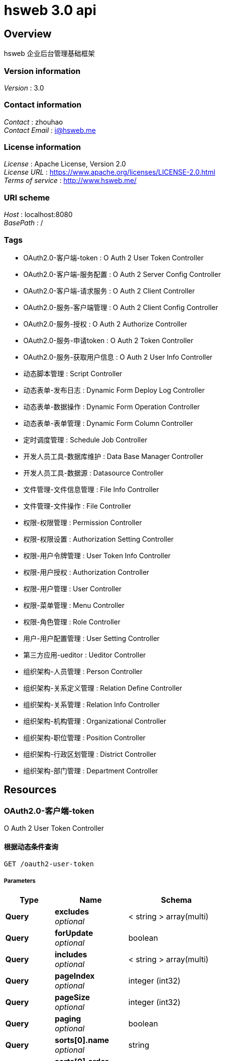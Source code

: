 = hsweb 3.0 api


[[_overview]]
== Overview
hsweb 企业后台管理基础框架


=== Version information
[%hardbreaks]
__Version__ : 3.0


=== Contact information
[%hardbreaks]
__Contact__ : zhouhao
__Contact Email__ : i@hsweb.me


=== License information
[%hardbreaks]
__License__ : Apache License, Version 2.0
__License URL__ : https://www.apache.org/licenses/LICENSE-2.0.html
__Terms of service__ : http://www.hsweb.me/


=== URI scheme
[%hardbreaks]
__Host__ : localhost:8080
__BasePath__ : /


=== Tags

* OAuth2.0-客户端-token : O Auth 2 User Token Controller
* OAuth2.0-客户端-服务配置 : O Auth 2 Server Config Controller
* OAuth2.0-客户端-请求服务 : O Auth 2 Client Controller
* OAuth2.0-服务-客户端管理 : O Auth 2 Client Config Controller
* OAuth2.0-服务-授权 : O Auth 2 Authorize Controller
* OAuth2.0-服务-申请token : O Auth 2 Token Controller
* OAuth2.0-服务-获取用户信息 : O Auth 2 User Info Controller
* 动态脚本管理 : Script Controller
* 动态表单-发布日志 : Dynamic Form Deploy Log Controller
* 动态表单-数据操作 : Dynamic Form Operation Controller
* 动态表单-表单管理 : Dynamic Form Column Controller
* 定时调度管理 : Schedule Job Controller
* 开发人员工具-数据库维护 : Data Base Manager Controller
* 开发人员工具-数据源 : Datasource Controller
* 文件管理-文件信息管理 : File Info Controller
* 文件管理-文件操作 : File Controller
* 权限-权限管理 : Permission Controller
* 权限-权限设置 : Authorization Setting Controller
* 权限-用户令牌管理 : User Token Info Controller
* 权限-用户授权 : Authorization Controller
* 权限-用户管理 : User Controller
* 权限-菜单管理 : Menu Controller
* 权限-角色管理 : Role Controller
* 用户-用户配置管理 : User Setting Controller
* 第三方应用-ueditor : Ueditor Controller
* 组织架构-人员管理 : Person Controller
* 组织架构-关系定义管理 : Relation Define Controller
* 组织架构-关系管理 : Relation Info Controller
* 组织架构-机构管理 : Organizational Controller
* 组织架构-职位管理 : Position Controller
* 组织架构-行政区划管理 : District Controller
* 组织架构-部门管理 : Department Controller




[[_paths]]
== Resources

[[_59a0313f997b7b23e5740d1300feb341]]
=== OAuth2.0-客户端-token
O Auth 2 User Token Controller


[[_listusingget_8]]
==== 根据动态条件查询
....
GET /oauth2-user-token
....


===== Parameters

[options="header", cols=".^2,.^3,.^4"]
|===
|Type|Name|Schema
|**Query**|**excludes** +
__optional__|< string > array(multi)
|**Query**|**forUpdate** +
__optional__|boolean
|**Query**|**includes** +
__optional__|< string > array(multi)
|**Query**|**pageIndex** +
__optional__|integer (int32)
|**Query**|**pageSize** +
__optional__|integer (int32)
|**Query**|**paging** +
__optional__|boolean
|**Query**|**sorts[0].name** +
__optional__|string
|**Query**|**sorts[0].order** +
__optional__|string
|**Query**|**sorts[0].type** +
__optional__|string
|**Query**|**terms[0].column** +
__optional__|string
|**Query**|**terms[0].termType** +
__optional__|string
|**Query**|**terms[0].type** +
__optional__|enum (or, and)
|**Query**|**terms[0].value** +
__optional__|object
|===


===== Responses

[options="header", cols=".^2,.^14,.^4"]
|===
|HTTP Code|Description|Schema
|**200**|OK|<<_652849cecf290786c83f3915b818f8c1,ResponseMessage«PagerResult«OAuth2UserTokenEntity»»>>
|**401**|Unauthorized|No Content
|**403**|Forbidden|No Content
|**404**|Not Found|No Content
|===


===== Consumes

* `application/json`


===== Produces

* `*/*`


[[_countusingget_8]]
==== 根据动态条件统计
....
GET /oauth2-user-token/count
....


===== Parameters

[options="header", cols=".^2,.^3,.^4"]
|===
|Type|Name|Schema
|**Query**|**excludes** +
__optional__|< string > array(multi)
|**Query**|**forUpdate** +
__optional__|boolean
|**Query**|**includes** +
__optional__|< string > array(multi)
|**Query**|**pageIndex** +
__optional__|integer (int32)
|**Query**|**pageSize** +
__optional__|integer (int32)
|**Query**|**paging** +
__optional__|boolean
|**Query**|**sorts[0].name** +
__optional__|string
|**Query**|**sorts[0].order** +
__optional__|string
|**Query**|**sorts[0].type** +
__optional__|string
|**Query**|**terms[0].column** +
__optional__|string
|**Query**|**terms[0].termType** +
__optional__|string
|**Query**|**terms[0].type** +
__optional__|enum (or, and)
|**Query**|**terms[0].value** +
__optional__|object
|===


===== Responses

[options="header", cols=".^2,.^14,.^4"]
|===
|HTTP Code|Description|Schema
|**200**|OK|<<_d53a2c1e07a660f2c3f1b54e6a7c98bb,ResponseMessage«int»>>
|**401**|Unauthorized|No Content
|**403**|Forbidden|No Content
|**404**|Not Found|No Content
|===


===== Consumes

* `application/json`


===== Produces

* `*/*`


[[_getbyprimarykeyusingget_16]]
==== 根据主键查询多条记录
....
GET /oauth2-user-token/ids
....


===== Parameters

[options="header", cols=".^2,.^3,.^9,.^4"]
|===
|Type|Name|Description|Schema
|**Query**|**ids** +
__required__|ids|< string > array(multi)
|===


===== Responses

[options="header", cols=".^2,.^14,.^4"]
|===
|HTTP Code|Description|Schema
|**200**|OK|<<_19dfe8ccdff0ac64ffddf20e38f600c3,ResponseMessage«List«OAuth2UserTokenEntity»»>>
|**401**|Unauthorized|No Content
|**403**|Forbidden|No Content
|**404**|Not Found|No Content
|===


===== Consumes

* `application/json`


===== Produces

* `*/*`


[[_listnopagingusingget_8]]
==== 不分页动态查询
....
GET /oauth2-user-token/no-paging
....


===== Parameters

[options="header", cols=".^2,.^3,.^4"]
|===
|Type|Name|Schema
|**Query**|**excludes** +
__optional__|< string > array(multi)
|**Query**|**forUpdate** +
__optional__|boolean
|**Query**|**includes** +
__optional__|< string > array(multi)
|**Query**|**pageIndex** +
__optional__|integer (int32)
|**Query**|**pageSize** +
__optional__|integer (int32)
|**Query**|**paging** +
__optional__|boolean
|**Query**|**sorts[0].name** +
__optional__|string
|**Query**|**sorts[0].order** +
__optional__|string
|**Query**|**sorts[0].type** +
__optional__|string
|**Query**|**terms[0].column** +
__optional__|string
|**Query**|**terms[0].termType** +
__optional__|string
|**Query**|**terms[0].type** +
__optional__|enum (or, and)
|**Query**|**terms[0].value** +
__optional__|object
|===


===== Responses

[options="header", cols=".^2,.^14,.^4"]
|===
|HTTP Code|Description|Schema
|**200**|OK|<<_19dfe8ccdff0ac64ffddf20e38f600c3,ResponseMessage«List«OAuth2UserTokenEntity»»>>
|**401**|Unauthorized|No Content
|**403**|Forbidden|No Content
|**404**|Not Found|No Content
|===


===== Consumes

* `application/json`


===== Produces

* `*/*`


[[_getbyprimarykeyusingget_17]]
==== 根据主键查询
....
GET /oauth2-user-token/{id}
....


===== Parameters

[options="header", cols=".^2,.^3,.^9,.^4"]
|===
|Type|Name|Description|Schema
|**Path**|**id** +
__required__|id|string
|===


===== Responses

[options="header", cols=".^2,.^14,.^4"]
|===
|HTTP Code|Description|Schema
|**200**|OK|<<_9ce3adcac2f6b56f6a853c19d034f501,ResponseMessage«OAuth2UserTokenEntity»>>
|**401**|Unauthorized|No Content
|**403**|Forbidden|No Content
|**404**|Not Found|No Content
|===


===== Consumes

* `application/json`


===== Produces

* `*/*`


[[_955e2c446ae9a1480748affdd2cc2a30]]
=== OAuth2.0-客户端-服务配置
O Auth 2 Server Config Controller


[[_addusingpost_6]]
==== 新增
....
POST /oauth2-server-config
....


===== Parameters

[options="header", cols=".^2,.^3,.^9,.^4"]
|===
|Type|Name|Description|Schema
|**Body**|**data** +
__required__|data|<<_oauth2serverconfigentity,OAuth2ServerConfigEntity>>
|===


===== Responses

[options="header", cols=".^2,.^14,.^4"]
|===
|HTTP Code|Description|Schema
|**201**|Created|<<_7706c642a9473cc1b49b8f456cc26073,ResponseMessage«string»>>
|**401**|Unauthorized|No Content
|**403**|Forbidden|No Content
|**404**|Not Found|No Content
|===


===== Consumes

* `application/json`


===== Produces

* `*/*`


[[_listusingget_7]]
==== 根据动态条件查询
....
GET /oauth2-server-config
....


===== Parameters

[options="header", cols=".^2,.^3,.^4"]
|===
|Type|Name|Schema
|**Query**|**excludes** +
__optional__|< string > array(multi)
|**Query**|**forUpdate** +
__optional__|boolean
|**Query**|**includes** +
__optional__|< string > array(multi)
|**Query**|**pageIndex** +
__optional__|integer (int32)
|**Query**|**pageSize** +
__optional__|integer (int32)
|**Query**|**paging** +
__optional__|boolean
|**Query**|**sorts[0].name** +
__optional__|string
|**Query**|**sorts[0].order** +
__optional__|string
|**Query**|**sorts[0].type** +
__optional__|string
|**Query**|**terms[0].column** +
__optional__|string
|**Query**|**terms[0].termType** +
__optional__|string
|**Query**|**terms[0].type** +
__optional__|enum (or, and)
|**Query**|**terms[0].value** +
__optional__|object
|===


===== Responses

[options="header", cols=".^2,.^14,.^4"]
|===
|HTTP Code|Description|Schema
|**200**|OK|<<_9418f129377a4c78a87d34891784b4ad,ResponseMessage«PagerResult«OAuth2ServerConfigEntity»»>>
|**401**|Unauthorized|No Content
|**403**|Forbidden|No Content
|**404**|Not Found|No Content
|===


===== Consumes

* `application/json`


===== Produces

* `*/*`


[[_saveorupdateusingpatch_6]]
==== 新增或者修改
....
PATCH /oauth2-server-config
....


===== Parameters

[options="header", cols=".^2,.^3,.^9,.^4"]
|===
|Type|Name|Description|Schema
|**Body**|**data** +
__required__|data|<<_oauth2serverconfigentity,OAuth2ServerConfigEntity>>
|===


===== Responses

[options="header", cols=".^2,.^14,.^4"]
|===
|HTTP Code|Description|Schema
|**200**|OK|<<_7706c642a9473cc1b49b8f456cc26073,ResponseMessage«string»>>
|**204**|No Content|No Content
|**401**|Unauthorized|No Content
|**403**|Forbidden|No Content
|===


===== Consumes

* `application/json`


===== Produces

* `*/*`


[[_countusingget_7]]
==== 根据动态条件统计
....
GET /oauth2-server-config/count
....


===== Parameters

[options="header", cols=".^2,.^3,.^4"]
|===
|Type|Name|Schema
|**Query**|**excludes** +
__optional__|< string > array(multi)
|**Query**|**forUpdate** +
__optional__|boolean
|**Query**|**includes** +
__optional__|< string > array(multi)
|**Query**|**pageIndex** +
__optional__|integer (int32)
|**Query**|**pageSize** +
__optional__|integer (int32)
|**Query**|**paging** +
__optional__|boolean
|**Query**|**sorts[0].name** +
__optional__|string
|**Query**|**sorts[0].order** +
__optional__|string
|**Query**|**sorts[0].type** +
__optional__|string
|**Query**|**terms[0].column** +
__optional__|string
|**Query**|**terms[0].termType** +
__optional__|string
|**Query**|**terms[0].type** +
__optional__|enum (or, and)
|**Query**|**terms[0].value** +
__optional__|object
|===


===== Responses

[options="header", cols=".^2,.^14,.^4"]
|===
|HTTP Code|Description|Schema
|**200**|OK|<<_d53a2c1e07a660f2c3f1b54e6a7c98bb,ResponseMessage«int»>>
|**401**|Unauthorized|No Content
|**403**|Forbidden|No Content
|**404**|Not Found|No Content
|===


===== Consumes

* `application/json`


===== Produces

* `*/*`


[[_getbyprimarykeyusingget_14]]
==== 根据主键查询多条记录
....
GET /oauth2-server-config/ids
....


===== Parameters

[options="header", cols=".^2,.^3,.^9,.^4"]
|===
|Type|Name|Description|Schema
|**Query**|**ids** +
__required__|ids|< string > array(multi)
|===


===== Responses

[options="header", cols=".^2,.^14,.^4"]
|===
|HTTP Code|Description|Schema
|**200**|OK|<<_7c0de841c030a56e36a3592bab2f4b70,ResponseMessage«List«OAuth2ServerConfigEntity»»>>
|**401**|Unauthorized|No Content
|**403**|Forbidden|No Content
|**404**|Not Found|No Content
|===


===== Consumes

* `application/json`


===== Produces

* `*/*`


[[_listnopagingusingget_7]]
==== 不分页动态查询
....
GET /oauth2-server-config/no-paging
....


===== Parameters

[options="header", cols=".^2,.^3,.^4"]
|===
|Type|Name|Schema
|**Query**|**excludes** +
__optional__|< string > array(multi)
|**Query**|**forUpdate** +
__optional__|boolean
|**Query**|**includes** +
__optional__|< string > array(multi)
|**Query**|**pageIndex** +
__optional__|integer (int32)
|**Query**|**pageSize** +
__optional__|integer (int32)
|**Query**|**paging** +
__optional__|boolean
|**Query**|**sorts[0].name** +
__optional__|string
|**Query**|**sorts[0].order** +
__optional__|string
|**Query**|**sorts[0].type** +
__optional__|string
|**Query**|**terms[0].column** +
__optional__|string
|**Query**|**terms[0].termType** +
__optional__|string
|**Query**|**terms[0].type** +
__optional__|enum (or, and)
|**Query**|**terms[0].value** +
__optional__|object
|===


===== Responses

[options="header", cols=".^2,.^14,.^4"]
|===
|HTTP Code|Description|Schema
|**200**|OK|<<_7c0de841c030a56e36a3592bab2f4b70,ResponseMessage«List«OAuth2ServerConfigEntity»»>>
|**401**|Unauthorized|No Content
|**403**|Forbidden|No Content
|**404**|Not Found|No Content
|===


===== Consumes

* `application/json`


===== Produces

* `*/*`


[[_getbyprimarykeyusingget_15]]
==== 根据主键查询
....
GET /oauth2-server-config/{id}
....


===== Parameters

[options="header", cols=".^2,.^3,.^9,.^4"]
|===
|Type|Name|Description|Schema
|**Path**|**id** +
__required__|id|string
|===


===== Responses

[options="header", cols=".^2,.^14,.^4"]
|===
|HTTP Code|Description|Schema
|**200**|OK|<<_f49c55e99fe094081dd3c91f972f307a,ResponseMessage«OAuth2ServerConfigEntity»>>
|**401**|Unauthorized|No Content
|**403**|Forbidden|No Content
|**404**|Not Found|No Content
|===


===== Consumes

* `application/json`


===== Produces

* `*/*`


[[_updatebyprimarykeyusingput_5]]
==== 修改数据
....
PUT /oauth2-server-config/{id}
....


===== Parameters

[options="header", cols=".^2,.^3,.^9,.^4"]
|===
|Type|Name|Description|Schema
|**Path**|**id** +
__required__|id|string
|**Body**|**data** +
__required__|data|<<_oauth2serverconfigentity,OAuth2ServerConfigEntity>>
|===


===== Responses

[options="header", cols=".^2,.^14,.^4"]
|===
|HTTP Code|Description|Schema
|**200**|OK|<<_d53a2c1e07a660f2c3f1b54e6a7c98bb,ResponseMessage«int»>>
|**201**|Created|No Content
|**401**|Unauthorized|No Content
|**403**|Forbidden|No Content
|**404**|Not Found|No Content
|===


===== Consumes

* `application/json`


===== Produces

* `*/*`


[[_deletebyprimarykeyusingdelete_5]]
==== 删除数据
....
DELETE /oauth2-server-config/{id}
....


===== Parameters

[options="header", cols=".^2,.^3,.^9,.^4"]
|===
|Type|Name|Description|Schema
|**Path**|**id** +
__required__|id|string
|===


===== Responses

[options="header", cols=".^2,.^14,.^4"]
|===
|HTTP Code|Description|Schema
|**200**|OK|<<_7706c642a9473cc1b49b8f456cc26073,ResponseMessage«string»>>
|**204**|No Content|No Content
|**401**|Unauthorized|No Content
|**403**|Forbidden|No Content
|===


===== Consumes

* `application/json`


===== Produces

* `*/*`


[[_35f06fe9751dba83727cd3305a89abdd]]
=== OAuth2.0-客户端-请求服务
O Auth 2 Client Controller


[[_bootusingget]]
==== 跳转至OAuth2.0服务授权页面
....
GET /oauth2/boot/{serverId}
....


===== Parameters

[options="header", cols=".^2,.^3,.^9,.^4,.^2"]
|===
|Type|Name|Description|Schema|Default
|**Path**|**serverId** +
__required__|serverId|string|
|**Query**|**redirect** +
__optional__|redirect|string|`"/"`
|===


===== Responses

[options="header", cols=".^2,.^14,.^4"]
|===
|HTTP Code|Description|Schema
|**200**|OK|<<_redirectview,RedirectView>>
|**401**|Unauthorized|No Content
|**403**|Forbidden|No Content
|**404**|Not Found|No Content
|===


===== Consumes

* `application/json`


===== Produces

* `*/*`


[[_requeststateusingget]]
==== 申请一个state
....
GET /oauth2/state
....


===== Responses

[options="header", cols=".^2,.^14,.^4"]
|===
|HTTP Code|Description|Schema
|**200**|OK|<<_7706c642a9473cc1b49b8f456cc26073,ResponseMessage«string»>>
|**401**|Unauthorized|No Content
|**403**|Forbidden|No Content
|**404**|Not Found|No Content
|===


===== Consumes

* `application/json`


===== Produces

* `*/*`


[[_a32a50dc915c3dd1c22ded38de05804c]]
=== OAuth2.0-服务-客户端管理
O Auth 2 Client Config Controller


[[_getallclientusingget]]
==== 获取全部客户端
....
GET /oauth2-client-config
....


===== Responses

[options="header", cols=".^2,.^14,.^4"]
|===
|HTTP Code|Description|Schema
|**200**|OK|<<_04bd1f7c2172df55357d15dd7a4b020d,ResponseMessage«List«OAuth2Client»»>>
|**401**|Unauthorized|No Content
|**403**|Forbidden|No Content
|**404**|Not Found|No Content
|===


===== Consumes

* `application/json`


===== Produces

* `*/*`


[[_saveorupdateusingpatch_5]]
==== 保存客户端
....
PATCH /oauth2-client-config
....


===== Description
如果客户端不存在则自动新增


===== Parameters

[options="header", cols=".^2,.^3,.^9,.^4"]
|===
|Type|Name|Description|Schema
|**Body**|**clientEntity** +
__required__|clientEntity|<<_oauth2cliententity,OAuth2ClientEntity>>
|===


===== Responses

[options="header", cols=".^2,.^14,.^4"]
|===
|HTTP Code|Description|Schema
|**200**|OK|<<_ebb1050c759c13591fdd208d058d0332,ResponseMessage«OAuth2Client»>>
|**204**|No Content|No Content
|**401**|Unauthorized|No Content
|**403**|Forbidden|No Content
|===


===== Consumes

* `application/json`


===== Produces

* `*/*`


[[_getbyowneridusingget]]
==== 根据绑定到用户到客户端
....
GET /oauth2-client-config/owner/{userId}
....


===== Parameters

[options="header", cols=".^2,.^3,.^9,.^4"]
|===
|Type|Name|Description|Schema
|**Path**|**userId** +
__required__|userId|string
|===


===== Responses

[options="header", cols=".^2,.^14,.^4"]
|===
|HTTP Code|Description|Schema
|**200**|OK|<<_ebb1050c759c13591fdd208d058d0332,ResponseMessage«OAuth2Client»>>
|**401**|Unauthorized|No Content
|**403**|Forbidden|No Content
|**404**|Not Found|No Content
|===


===== Consumes

* `application/json`


===== Produces

* `*/*`


[[_getbyidusingget]]
==== 根据id获取客户端
....
GET /oauth2-client-config/{id}
....


===== Parameters

[options="header", cols=".^2,.^3,.^9,.^4"]
|===
|Type|Name|Description|Schema
|**Path**|**id** +
__required__|id|string
|===


===== Responses

[options="header", cols=".^2,.^14,.^4"]
|===
|HTTP Code|Description|Schema
|**200**|OK|<<_ebb1050c759c13591fdd208d058d0332,ResponseMessage«OAuth2Client»>>
|**401**|Unauthorized|No Content
|**403**|Forbidden|No Content
|**404**|Not Found|No Content
|===


===== Consumes

* `application/json`


===== Produces

* `*/*`


[[_removebyidusingdelete]]
==== 删除客户端
....
DELETE /oauth2-client-config/{id}
....


===== Parameters

[options="header", cols=".^2,.^3,.^9,.^4"]
|===
|Type|Name|Description|Schema
|**Path**|**id** +
__required__|id|string
|===


===== Responses

[options="header", cols=".^2,.^14,.^4"]
|===
|HTTP Code|Description|Schema
|**200**|OK|<<_ebb1050c759c13591fdd208d058d0332,ResponseMessage«OAuth2Client»>>
|**204**|No Content|No Content
|**401**|Unauthorized|No Content
|**403**|Forbidden|No Content
|===


===== Consumes

* `application/json`


===== Produces

* `*/*`


[[_4a49accf63f16ee159f480d86546387e]]
=== OAuth2.0-服务-授权
O Auth 2 Authorize Controller


[[_authorizebyimplicitusingget]]
==== implicit方式申请token
....
GET /oauth2/authorize
....


===== Parameters

[options="header", cols=".^2,.^3,.^9,.^4,.^2"]
|===
|Type|Name|Description|Schema|Default
|**Query**|**client_id** +
__required__||string|
|**Query**|**redirect_uri** +
__required__|redirect_uri|string|
|**Query**|**response_type** +
__required__||enum (token)|`"token"`
|**Query**|**state** +
__required__|state|string|
|===


===== Responses

[options="header", cols=".^2,.^14,.^4"]
|===
|HTTP Code|Description|Schema
|**200**|OK|<<_implicitaccesstokenmodel,ImplicitAccessTokenModel>>
|**401**|Unauthorized|No Content
|**403**|Forbidden|No Content
|**404**|Not Found|No Content
|===


===== Consumes

* `application/json`


===== Produces

* `*/*`


[[_525f69577ad7268e2a2f977209f3ecf9]]
=== OAuth2.0-服务-申请token
O Auth 2 Token Controller


[[_authorizebyimplicitusingget]]
==== implicit方式申请token
....
GET /oauth2/authorize
....


===== Parameters

[options="header", cols=".^2,.^3,.^9,.^4,.^2"]
|===
|Type|Name|Description|Schema|Default
|**Query**|**client_id** +
__required__||string|
|**Query**|**redirect_uri** +
__required__|redirect_uri|string|
|**Query**|**response_type** +
__required__||enum (token)|`"token"`
|**Query**|**state** +
__required__|state|string|
|===


===== Responses

[options="header", cols=".^2,.^14,.^4"]
|===
|HTTP Code|Description|Schema
|**200**|OK|<<_implicitaccesstokenmodel,ImplicitAccessTokenModel>>
|**401**|Unauthorized|No Content
|**403**|Forbidden|No Content
|**404**|Not Found|No Content
|===


===== Consumes

* `application/json`


===== Produces

* `*/*`


[[_requesttokenusingpost]]
==== 申请token
....
POST /oauth2/token
....


===== Description
具体请求方式请参照: http://www.ruanyifeng.com/blog/2014/05/oauth_2_0.html


===== Parameters

[options="header", cols=".^2,.^3,.^9,.^4"]
|===
|Type|Name|Description|Schema
|**Header**|**Authorization** +
__optional__||string
|**Query**|**client_id** +
__required__||string
|**Query**|**client_secret** +
__optional__||string
|**Query**|**code** +
__optional__||string
|**Query**|**grant_type** +
__optional__|grant_type|enum (authorization_code, client_credentials, password, refresh_token, implicit)
|**Query**|**redirect_uri** +
__optional__||string
|**Query**|**refresh_token** +
__optional__||string
|**Query**|**scope** +
__optional__||string
|===


===== Responses

[options="header", cols=".^2,.^14,.^4"]
|===
|HTTP Code|Description|Schema
|**200**|OK|<<_accesstokenmodel,AccessTokenModel>>
|**201**|Created|No Content
|**401**|Unauthorized|No Content
|**403**|Forbidden|No Content
|**404**|Not Found|No Content
|===


===== Consumes

* `application/json`


===== Produces

* `*/*`


[[_27362e9e32395b0a977ed4ec9208e3fc]]
=== OAuth2.0-服务-获取用户信息
O Auth 2 User Info Controller


[[_getloginuserusingget]]
==== 根据accessToken获取对应用户信息
....
GET /oauth2/user-auth-info
....


===== Parameters

[options="header", cols=".^2,.^3,.^9,.^4"]
|===
|Type|Name|Description|Schema
|**Query**|**access_token** +
__required__|access_token|string
|===


===== Responses

[options="header", cols=".^2,.^14,.^4"]
|===
|HTTP Code|Description|Schema
|**200**|OK|<<_91e04724f2ad858185d5fc280d46daa4,ResponseMessage«Authentication»>>
|**401**|Unauthorized|No Content
|**403**|Forbidden|No Content
|**404**|Not Found|No Content
|===


===== Consumes

* `application/json`


===== Produces

* `*/*`


[[_getuserbyidusingget]]
==== 根据accessToken获取特定的用户信息
....
GET /oauth2/user-auth-info/{userId}
....


===== Parameters

[options="header", cols=".^2,.^3,.^9,.^4"]
|===
|Type|Name|Description|Schema
|**Path**|**userId** +
__required__|userId|string
|**Query**|**access_token** +
__required__|access_token|string
|===


===== Responses

[options="header", cols=".^2,.^14,.^4"]
|===
|HTTP Code|Description|Schema
|**200**|OK|<<_91e04724f2ad858185d5fc280d46daa4,ResponseMessage«Authentication»>>
|**401**|Unauthorized|No Content
|**403**|Forbidden|No Content
|**404**|Not Found|No Content
|===


===== Consumes

* `application/json`


===== Produces

* `*/*`


[[_a5ccb4108d93b76acf9dbe0e1886805d]]
=== 动态脚本管理
Script Controller


[[_addusingpost_15]]
==== 新增
....
POST /script
....


===== Parameters

[options="header", cols=".^2,.^3,.^9,.^4"]
|===
|Type|Name|Description|Schema
|**Body**|**data** +
__required__|data|<<_scriptentity,ScriptEntity>>
|===


===== Responses

[options="header", cols=".^2,.^14,.^4"]
|===
|HTTP Code|Description|Schema
|**201**|Created|<<_7706c642a9473cc1b49b8f456cc26073,ResponseMessage«string»>>
|**401**|Unauthorized|No Content
|**403**|Forbidden|No Content
|**404**|Not Found|No Content
|===


===== Consumes

* `application/json`


===== Produces

* `*/*`


[[_listusingget_17]]
==== 根据动态条件查询
....
GET /script
....


===== Parameters

[options="header", cols=".^2,.^3,.^4"]
|===
|Type|Name|Schema
|**Query**|**excludes** +
__optional__|< string > array(multi)
|**Query**|**forUpdate** +
__optional__|boolean
|**Query**|**includes** +
__optional__|< string > array(multi)
|**Query**|**pageIndex** +
__optional__|integer (int32)
|**Query**|**pageSize** +
__optional__|integer (int32)
|**Query**|**paging** +
__optional__|boolean
|**Query**|**sorts[0].name** +
__optional__|string
|**Query**|**sorts[0].order** +
__optional__|string
|**Query**|**sorts[0].type** +
__optional__|string
|**Query**|**terms[0].column** +
__optional__|string
|**Query**|**terms[0].termType** +
__optional__|string
|**Query**|**terms[0].type** +
__optional__|enum (or, and)
|**Query**|**terms[0].value** +
__optional__|object
|===


===== Responses

[options="header", cols=".^2,.^14,.^4"]
|===
|HTTP Code|Description|Schema
|**200**|OK|<<_b526184b0542731e9ce046cd15c7430f,ResponseMessage«PagerResult«ScriptEntity»»>>
|**401**|Unauthorized|No Content
|**403**|Forbidden|No Content
|**404**|Not Found|No Content
|===


===== Consumes

* `application/json`


===== Produces

* `*/*`


[[_saveorupdateusingpatch_15]]
==== 新增或者修改
....
PATCH /script
....


===== Parameters

[options="header", cols=".^2,.^3,.^9,.^4"]
|===
|Type|Name|Description|Schema
|**Body**|**data** +
__required__|data|<<_scriptentity,ScriptEntity>>
|===


===== Responses

[options="header", cols=".^2,.^14,.^4"]
|===
|HTTP Code|Description|Schema
|**200**|OK|<<_7706c642a9473cc1b49b8f456cc26073,ResponseMessage«string»>>
|**204**|No Content|No Content
|**401**|Unauthorized|No Content
|**403**|Forbidden|No Content
|===


===== Consumes

* `application/json`


===== Produces

* `*/*`


[[_countusingget_17]]
==== 根据动态条件统计
....
GET /script/count
....


===== Parameters

[options="header", cols=".^2,.^3,.^4"]
|===
|Type|Name|Schema
|**Query**|**excludes** +
__optional__|< string > array(multi)
|**Query**|**forUpdate** +
__optional__|boolean
|**Query**|**includes** +
__optional__|< string > array(multi)
|**Query**|**pageIndex** +
__optional__|integer (int32)
|**Query**|**pageSize** +
__optional__|integer (int32)
|**Query**|**paging** +
__optional__|boolean
|**Query**|**sorts[0].name** +
__optional__|string
|**Query**|**sorts[0].order** +
__optional__|string
|**Query**|**sorts[0].type** +
__optional__|string
|**Query**|**terms[0].column** +
__optional__|string
|**Query**|**terms[0].termType** +
__optional__|string
|**Query**|**terms[0].type** +
__optional__|enum (or, and)
|**Query**|**terms[0].value** +
__optional__|object
|===


===== Responses

[options="header", cols=".^2,.^14,.^4"]
|===
|HTTP Code|Description|Schema
|**200**|OK|<<_d53a2c1e07a660f2c3f1b54e6a7c98bb,ResponseMessage«int»>>
|**401**|Unauthorized|No Content
|**403**|Forbidden|No Content
|**404**|Not Found|No Content
|===


===== Consumes

* `application/json`


===== Produces

* `*/*`


[[_getbyprimarykeyusingget_34]]
==== 根据主键查询多条记录
....
GET /script/ids
....


===== Parameters

[options="header", cols=".^2,.^3,.^9,.^4"]
|===
|Type|Name|Description|Schema
|**Query**|**ids** +
__required__|ids|< string > array(multi)
|===


===== Responses

[options="header", cols=".^2,.^14,.^4"]
|===
|HTTP Code|Description|Schema
|**200**|OK|<<_d6f39903f6ccd973fe4476e4bdd6b638,ResponseMessage«List«ScriptEntity»»>>
|**401**|Unauthorized|No Content
|**403**|Forbidden|No Content
|**404**|Not Found|No Content
|===


===== Consumes

* `application/json`


===== Produces

* `*/*`


[[_listnopagingusingget_17]]
==== 不分页动态查询
....
GET /script/no-paging
....


===== Parameters

[options="header", cols=".^2,.^3,.^4"]
|===
|Type|Name|Schema
|**Query**|**excludes** +
__optional__|< string > array(multi)
|**Query**|**forUpdate** +
__optional__|boolean
|**Query**|**includes** +
__optional__|< string > array(multi)
|**Query**|**pageIndex** +
__optional__|integer (int32)
|**Query**|**pageSize** +
__optional__|integer (int32)
|**Query**|**paging** +
__optional__|boolean
|**Query**|**sorts[0].name** +
__optional__|string
|**Query**|**sorts[0].order** +
__optional__|string
|**Query**|**sorts[0].type** +
__optional__|string
|**Query**|**terms[0].column** +
__optional__|string
|**Query**|**terms[0].termType** +
__optional__|string
|**Query**|**terms[0].type** +
__optional__|enum (or, and)
|**Query**|**terms[0].value** +
__optional__|object
|===


===== Responses

[options="header", cols=".^2,.^14,.^4"]
|===
|HTTP Code|Description|Schema
|**200**|OK|<<_d6f39903f6ccd973fe4476e4bdd6b638,ResponseMessage«List«ScriptEntity»»>>
|**401**|Unauthorized|No Content
|**403**|Forbidden|No Content
|**404**|Not Found|No Content
|===


===== Consumes

* `application/json`


===== Produces

* `*/*`


[[_getbyprimarykeyusingget_35]]
==== 根据主键查询
....
GET /script/{id}
....


===== Parameters

[options="header", cols=".^2,.^3,.^9,.^4"]
|===
|Type|Name|Description|Schema
|**Path**|**id** +
__required__|id|string
|===


===== Responses

[options="header", cols=".^2,.^14,.^4"]
|===
|HTTP Code|Description|Schema
|**200**|OK|<<_75b3a1a20f80841af6d3065f6ad3b2f7,ResponseMessage«ScriptEntity»>>
|**401**|Unauthorized|No Content
|**403**|Forbidden|No Content
|**404**|Not Found|No Content
|===


===== Consumes

* `application/json`


===== Produces

* `*/*`


[[_updatebyprimarykeyusingput_14]]
==== 修改数据
....
PUT /script/{id}
....


===== Parameters

[options="header", cols=".^2,.^3,.^9,.^4"]
|===
|Type|Name|Description|Schema
|**Path**|**id** +
__required__|id|string
|**Body**|**data** +
__required__|data|<<_scriptentity,ScriptEntity>>
|===


===== Responses

[options="header", cols=".^2,.^14,.^4"]
|===
|HTTP Code|Description|Schema
|**200**|OK|<<_d53a2c1e07a660f2c3f1b54e6a7c98bb,ResponseMessage«int»>>
|**201**|Created|No Content
|**401**|Unauthorized|No Content
|**403**|Forbidden|No Content
|**404**|Not Found|No Content
|===


===== Consumes

* `application/json`


===== Produces

* `*/*`


[[_deletebyprimarykeyusingdelete_14]]
==== 删除数据
....
DELETE /script/{id}
....


===== Parameters

[options="header", cols=".^2,.^3,.^9,.^4"]
|===
|Type|Name|Description|Schema
|**Path**|**id** +
__required__|id|string
|===


===== Responses

[options="header", cols=".^2,.^14,.^4"]
|===
|HTTP Code|Description|Schema
|**200**|OK|<<_7706c642a9473cc1b49b8f456cc26073,ResponseMessage«string»>>
|**204**|No Content|No Content
|**401**|Unauthorized|No Content
|**403**|Forbidden|No Content
|===


===== Consumes

* `application/json`


===== Produces

* `*/*`


[[_executefotpostandputusingpost]]
==== 执行脚本
....
POST /script/{id}/execute
....


===== Parameters

[options="header", cols=".^2,.^3,.^9,.^4"]
|===
|Type|Name|Description|Schema
|**Path**|**id** +
__required__|id|string
|**Body**|**parameters** +
__optional__|parameters|object
|===


===== Responses

[options="header", cols=".^2,.^14,.^4"]
|===
|HTTP Code|Description|Schema
|**200**|OK|<<_4e3465260d0b339c0ae101c8a6821732,ResponseMessage«object»>>
|**201**|Created|No Content
|**401**|Unauthorized|No Content
|**403**|Forbidden|No Content
|**404**|Not Found|No Content
|===


===== Consumes

* `application/json`


===== Produces

* `*/*`


[[_executeforgetusingget]]
==== 执行脚本
....
GET /script/{id}/execute
....


===== Parameters

[options="header", cols=".^2,.^3,.^9,.^4"]
|===
|Type|Name|Description|Schema
|**Path**|**id** +
__required__|id|string
|**Query**|**parameters** +
__optional__|parameters|object
|===


===== Responses

[options="header", cols=".^2,.^14,.^4"]
|===
|HTTP Code|Description|Schema
|**200**|OK|<<_4e3465260d0b339c0ae101c8a6821732,ResponseMessage«object»>>
|**401**|Unauthorized|No Content
|**403**|Forbidden|No Content
|**404**|Not Found|No Content
|===


===== Consumes

* `application/json`


===== Produces

* `*/*`


[[_executefotpostandputusingput]]
==== 执行脚本
....
PUT /script/{id}/execute
....


===== Parameters

[options="header", cols=".^2,.^3,.^9,.^4"]
|===
|Type|Name|Description|Schema
|**Path**|**id** +
__required__|id|string
|**Body**|**parameters** +
__optional__|parameters|object
|===


===== Responses

[options="header", cols=".^2,.^14,.^4"]
|===
|HTTP Code|Description|Schema
|**200**|OK|<<_4e3465260d0b339c0ae101c8a6821732,ResponseMessage«object»>>
|**201**|Created|No Content
|**401**|Unauthorized|No Content
|**403**|Forbidden|No Content
|**404**|Not Found|No Content
|===


===== Consumes

* `application/json`


===== Produces

* `*/*`


[[_57667a7678c40da787d7021eb0230263]]
=== 动态表单-发布日志
Dynamic Form Deploy Log Controller


[[_listusingget_4]]
==== 根据动态条件查询
....
GET /dynamic/form-deploy-log
....


===== Parameters

[options="header", cols=".^2,.^3,.^4"]
|===
|Type|Name|Schema
|**Query**|**excludes** +
__optional__|< string > array(multi)
|**Query**|**forUpdate** +
__optional__|boolean
|**Query**|**includes** +
__optional__|< string > array(multi)
|**Query**|**pageIndex** +
__optional__|integer (int32)
|**Query**|**pageSize** +
__optional__|integer (int32)
|**Query**|**paging** +
__optional__|boolean
|**Query**|**sorts[0].name** +
__optional__|string
|**Query**|**sorts[0].order** +
__optional__|string
|**Query**|**sorts[0].type** +
__optional__|string
|**Query**|**terms[0].column** +
__optional__|string
|**Query**|**terms[0].termType** +
__optional__|string
|**Query**|**terms[0].type** +
__optional__|enum (or, and)
|**Query**|**terms[0].value** +
__optional__|object
|===


===== Responses

[options="header", cols=".^2,.^14,.^4"]
|===
|HTTP Code|Description|Schema
|**200**|OK|<<_af1a0c73ed9afec5c76ebf1dce361e01,ResponseMessage«PagerResult«DynamicFormDeployLogEntity»»>>
|**401**|Unauthorized|No Content
|**403**|Forbidden|No Content
|**404**|Not Found|No Content
|===


===== Consumes

* `application/json`


===== Produces

* `*/*`


[[_countusingget_4]]
==== 根据动态条件统计
....
GET /dynamic/form-deploy-log/count
....


===== Parameters

[options="header", cols=".^2,.^3,.^4"]
|===
|Type|Name|Schema
|**Query**|**excludes** +
__optional__|< string > array(multi)
|**Query**|**forUpdate** +
__optional__|boolean
|**Query**|**includes** +
__optional__|< string > array(multi)
|**Query**|**pageIndex** +
__optional__|integer (int32)
|**Query**|**pageSize** +
__optional__|integer (int32)
|**Query**|**paging** +
__optional__|boolean
|**Query**|**sorts[0].name** +
__optional__|string
|**Query**|**sorts[0].order** +
__optional__|string
|**Query**|**sorts[0].type** +
__optional__|string
|**Query**|**terms[0].column** +
__optional__|string
|**Query**|**terms[0].termType** +
__optional__|string
|**Query**|**terms[0].type** +
__optional__|enum (or, and)
|**Query**|**terms[0].value** +
__optional__|object
|===


===== Responses

[options="header", cols=".^2,.^14,.^4"]
|===
|HTTP Code|Description|Schema
|**200**|OK|<<_d53a2c1e07a660f2c3f1b54e6a7c98bb,ResponseMessage«int»>>
|**401**|Unauthorized|No Content
|**403**|Forbidden|No Content
|**404**|Not Found|No Content
|===


===== Consumes

* `application/json`


===== Produces

* `*/*`


[[_getbyprimarykeyusingget_8]]
==== 根据主键查询多条记录
....
GET /dynamic/form-deploy-log/ids
....


===== Parameters

[options="header", cols=".^2,.^3,.^9,.^4"]
|===
|Type|Name|Description|Schema
|**Query**|**ids** +
__required__|ids|< string > array(multi)
|===


===== Responses

[options="header", cols=".^2,.^14,.^4"]
|===
|HTTP Code|Description|Schema
|**200**|OK|<<_19f5d621630c200f26659affa8d245be,ResponseMessage«List«DynamicFormDeployLogEntity»»>>
|**401**|Unauthorized|No Content
|**403**|Forbidden|No Content
|**404**|Not Found|No Content
|===


===== Consumes

* `application/json`


===== Produces

* `*/*`


[[_listnopagingusingget_4]]
==== 不分页动态查询
....
GET /dynamic/form-deploy-log/no-paging
....


===== Parameters

[options="header", cols=".^2,.^3,.^4"]
|===
|Type|Name|Schema
|**Query**|**excludes** +
__optional__|< string > array(multi)
|**Query**|**forUpdate** +
__optional__|boolean
|**Query**|**includes** +
__optional__|< string > array(multi)
|**Query**|**pageIndex** +
__optional__|integer (int32)
|**Query**|**pageSize** +
__optional__|integer (int32)
|**Query**|**paging** +
__optional__|boolean
|**Query**|**sorts[0].name** +
__optional__|string
|**Query**|**sorts[0].order** +
__optional__|string
|**Query**|**sorts[0].type** +
__optional__|string
|**Query**|**terms[0].column** +
__optional__|string
|**Query**|**terms[0].termType** +
__optional__|string
|**Query**|**terms[0].type** +
__optional__|enum (or, and)
|**Query**|**terms[0].value** +
__optional__|object
|===


===== Responses

[options="header", cols=".^2,.^14,.^4"]
|===
|HTTP Code|Description|Schema
|**200**|OK|<<_19f5d621630c200f26659affa8d245be,ResponseMessage«List«DynamicFormDeployLogEntity»»>>
|**401**|Unauthorized|No Content
|**403**|Forbidden|No Content
|**404**|Not Found|No Content
|===


===== Consumes

* `application/json`


===== Produces

* `*/*`


[[_getbyprimarykeyusingget_9]]
==== 根据主键查询
....
GET /dynamic/form-deploy-log/{id}
....


===== Parameters

[options="header", cols=".^2,.^3,.^9,.^4"]
|===
|Type|Name|Description|Schema
|**Path**|**id** +
__required__|id|string
|===


===== Responses

[options="header", cols=".^2,.^14,.^4"]
|===
|HTTP Code|Description|Schema
|**200**|OK|<<_a2d83137608215d878bebe740d227f8d,ResponseMessage«DynamicFormDeployLogEntity»>>
|**401**|Unauthorized|No Content
|**403**|Forbidden|No Content
|**404**|Not Found|No Content
|===


===== Consumes

* `application/json`


===== Produces

* `*/*`


[[_a8f6f99caa07c8584569d49e661e9efb]]
=== 动态表单-数据操作
Dynamic Form Operation Controller


[[_addusingpost_4]]
==== 新增
....
POST /dynamic/form/operation/{formId}
....


===== Parameters

[options="header", cols=".^2,.^3,.^9,.^4"]
|===
|Type|Name|Description|Schema
|**Path**|**formId** +
__required__|formId|string
|**Body**|**data** +
__required__|data|object
|===


===== Responses

[options="header", cols=".^2,.^14,.^4"]
|===
|HTTP Code|Description|Schema
|**200**|OK|<<_06af4f2009dab634c08e24b8b0f26c2c,ResponseMessage«Map«string,object»»>>
|**201**|Created|No Content
|**401**|Unauthorized|No Content
|**403**|Forbidden|No Content
|**404**|Not Found|No Content
|===


===== Consumes

* `application/json`


===== Produces

* `*/*`


[[_selectpagerusingget]]
==== 动态查询
....
GET /dynamic/form/operation/{formId}
....


===== Parameters

[options="header", cols=".^2,.^3,.^9,.^4"]
|===
|Type|Name|Description|Schema
|**Path**|**formId** +
__required__|formId|string
|**Query**|**excludes** +
__optional__||< string > array(multi)
|**Query**|**forUpdate** +
__optional__||boolean
|**Query**|**includes** +
__optional__||< string > array(multi)
|**Query**|**pageIndex** +
__optional__||integer (int32)
|**Query**|**pageSize** +
__optional__||integer (int32)
|**Query**|**paging** +
__optional__||boolean
|**Query**|**sorts[0].name** +
__optional__||string
|**Query**|**sorts[0].order** +
__optional__||string
|**Query**|**sorts[0].type** +
__optional__||string
|**Query**|**terms[0].column** +
__optional__||string
|**Query**|**terms[0].termType** +
__optional__||string
|**Query**|**terms[0].type** +
__optional__||enum (or, and)
|**Query**|**terms[0].value** +
__optional__||object
|===


===== Responses

[options="header", cols=".^2,.^14,.^4"]
|===
|HTTP Code|Description|Schema
|**200**|OK|<<_b067bd9552e787aea006c9b1cd6fcd02,ResponseMessage«PagerResult«object»»>>
|**401**|Unauthorized|No Content
|**403**|Forbidden|No Content
|**404**|Not Found|No Content
|===


===== Consumes

* `application/json`


===== Produces

* `*/*`


[[_updateusingput]]
==== 动态修改
....
PUT /dynamic/form/operation/{formId}
....


===== Parameters

[options="header", cols=".^2,.^3,.^9,.^4"]
|===
|Type|Name|Description|Schema
|**Path**|**formId** +
__required__|formId|string
|**Body**|**paramEntity** +
__required__|paramEntity|<<_eba3e5ef973206080b3fe0cfe29971bc,UpdateParamEntity«Map«string,object»»>>
|===


===== Responses

[options="header", cols=".^2,.^14,.^4"]
|===
|HTTP Code|Description|Schema
|**200**|OK|<<_d53a2c1e07a660f2c3f1b54e6a7c98bb,ResponseMessage«int»>>
|**201**|Created|No Content
|**401**|Unauthorized|No Content
|**403**|Forbidden|No Content
|**404**|Not Found|No Content
|===


===== Consumes

* `application/json`


===== Produces

* `*/*`


[[_deleteusingdelete_1]]
==== 动态删除
....
DELETE /dynamic/form/operation/{formId}
....


===== Parameters

[options="header", cols=".^2,.^3,.^9,.^4"]
|===
|Type|Name|Description|Schema
|**Path**|**formId** +
__required__|formId|string
|**Query**|**excludes** +
__optional__||< string > array(multi)
|**Query**|**includes** +
__optional__||< string > array(multi)
|**Query**|**terms[0].column** +
__optional__||string
|**Query**|**terms[0].termType** +
__optional__||string
|**Query**|**terms[0].type** +
__optional__||enum (or, and)
|**Query**|**terms[0].value** +
__optional__||object
|===


===== Responses

[options="header", cols=".^2,.^14,.^4"]
|===
|HTTP Code|Description|Schema
|**200**|OK|<<_d53a2c1e07a660f2c3f1b54e6a7c98bb,ResponseMessage«int»>>
|**204**|No Content|No Content
|**401**|Unauthorized|No Content
|**403**|Forbidden|No Content
|===


===== Consumes

* `application/json`


===== Produces

* `*/*`


[[_259f10c12785f43477afbdfbc9bf50b7]]
=== 动态表单-表单管理
Dynamic Form Column Controller


[[_addusingpost_3]]
==== 新增
....
POST /dynamic/form
....


===== Parameters

[options="header", cols=".^2,.^3,.^9,.^4"]
|===
|Type|Name|Description|Schema
|**Body**|**data** +
__required__|data|<<_dynamicformentity,DynamicFormEntity>>
|===


===== Responses

[options="header", cols=".^2,.^14,.^4"]
|===
|HTTP Code|Description|Schema
|**201**|Created|<<_7706c642a9473cc1b49b8f456cc26073,ResponseMessage«string»>>
|**401**|Unauthorized|No Content
|**403**|Forbidden|No Content
|**404**|Not Found|No Content
|===


===== Consumes

* `application/json`


===== Produces

* `*/*`


[[_listusingget_3]]
==== 根据动态条件查询
....
GET /dynamic/form
....


===== Parameters

[options="header", cols=".^2,.^3,.^4"]
|===
|Type|Name|Schema
|**Query**|**excludes** +
__optional__|< string > array(multi)
|**Query**|**forUpdate** +
__optional__|boolean
|**Query**|**includes** +
__optional__|< string > array(multi)
|**Query**|**pageIndex** +
__optional__|integer (int32)
|**Query**|**pageSize** +
__optional__|integer (int32)
|**Query**|**paging** +
__optional__|boolean
|**Query**|**sorts[0].name** +
__optional__|string
|**Query**|**sorts[0].order** +
__optional__|string
|**Query**|**sorts[0].type** +
__optional__|string
|**Query**|**terms[0].column** +
__optional__|string
|**Query**|**terms[0].termType** +
__optional__|string
|**Query**|**terms[0].type** +
__optional__|enum (or, and)
|**Query**|**terms[0].value** +
__optional__|object
|===


===== Responses

[options="header", cols=".^2,.^14,.^4"]
|===
|HTTP Code|Description|Schema
|**200**|OK|<<_79912e82f1deb6279e26d7fd6a3b5046,ResponseMessage«PagerResult«DynamicFormEntity»»>>
|**401**|Unauthorized|No Content
|**403**|Forbidden|No Content
|**404**|Not Found|No Content
|===


===== Consumes

* `application/json`


===== Produces

* `*/*`


[[_saveorupdateusingpatch_3]]
==== 新增或者修改
....
PATCH /dynamic/form
....


===== Parameters

[options="header", cols=".^2,.^3,.^9,.^4"]
|===
|Type|Name|Description|Schema
|**Body**|**data** +
__required__|data|<<_dynamicformentity,DynamicFormEntity>>
|===


===== Responses

[options="header", cols=".^2,.^14,.^4"]
|===
|HTTP Code|Description|Schema
|**200**|OK|<<_7706c642a9473cc1b49b8f456cc26073,ResponseMessage«string»>>
|**204**|No Content|No Content
|**401**|Unauthorized|No Content
|**403**|Forbidden|No Content
|===


===== Consumes

* `application/json`


===== Produces

* `*/*`


[[_saveorupdateformandcolumnusingpatch]]
==== 同时保存表单和字段
....
PATCH /dynamic/form/bind
....


===== Parameters

[options="header", cols=".^2,.^3,.^9,.^4"]
|===
|Type|Name|Description|Schema
|**Body**|**bindEntity** +
__required__|bindEntity|<<_dynamicformcolumnbindentity,DynamicFormColumnBindEntity>>
|===


===== Responses

[options="header", cols=".^2,.^14,.^4"]
|===
|HTTP Code|Description|Schema
|**200**|OK|<<_7706c642a9473cc1b49b8f456cc26073,ResponseMessage«string»>>
|**204**|No Content|No Content
|**401**|Unauthorized|No Content
|**403**|Forbidden|No Content
|===


===== Consumes

* `application/json`


===== Produces

* `*/*`


[[_deleteusingdelete]]
==== 删除列
....
DELETE /dynamic/form/column
....


===== Parameters

[options="header", cols=".^2,.^3,.^9,.^4"]
|===
|Type|Name|Description|Schema
|**Query**|**ids** +
__optional__|要删除的列id,多个列以,分割|string
|===


===== Responses

[options="header", cols=".^2,.^14,.^4"]
|===
|HTTP Code|Description|Schema
|**200**|OK|<<_7db23ee003946511961f3a7df29c6d8d,ResponseMessage«List«DynamicFormColumnEntity»»>>
|**204**|No Content|No Content
|**401**|Unauthorized|No Content
|**403**|Forbidden|No Content
|===


===== Consumes

* `application/json`


===== Produces

* `*/*`


[[_addusingpatch_1]]
==== 保存表单列
....
PATCH /dynamic/form/column
....


===== Parameters

[options="header", cols=".^2,.^3,.^9,.^4"]
|===
|Type|Name|Description|Schema
|**Body**|**columnEntity** +
__required__|columnEntity|<<_dynamicformcolumnentity,DynamicFormColumnEntity>>
|===


===== Responses

[options="header", cols=".^2,.^14,.^4"]
|===
|HTTP Code|Description|Schema
|**200**|OK|<<_7706c642a9473cc1b49b8f456cc26073,ResponseMessage«string»>>
|**204**|No Content|No Content
|**401**|Unauthorized|No Content
|**403**|Forbidden|No Content
|===


===== Consumes

* `application/json`


===== Produces

* `*/*`


[[_addusingpatch]]
==== 保存多个表单列
....
PATCH /dynamic/form/column/batch
....


===== Parameters

[options="header", cols=".^2,.^3,.^9,.^4"]
|===
|Type|Name|Description|Schema
|**Body**|**columnEntities** +
__required__|columnEntities|< <<_dynamicformcolumnentity,DynamicFormColumnEntity>> > array
|===


===== Responses

[options="header", cols=".^2,.^14,.^4"]
|===
|HTTP Code|Description|Schema
|**200**|OK|<<_fc10708f9a97feca7dc9e38bed038c18,ResponseMessage«List«string»»>>
|**204**|No Content|No Content
|**401**|Unauthorized|No Content
|**403**|Forbidden|No Content
|===


===== Consumes

* `application/json`


===== Produces

* `*/*`


[[_getbyformidusingget]]
==== 获取表单的所有列
....
GET /dynamic/form/column/{formId}
....


===== Parameters

[options="header", cols=".^2,.^3,.^9,.^4"]
|===
|Type|Name|Description|Schema
|**Path**|**formId** +
__required__|formId|string
|===


===== Responses

[options="header", cols=".^2,.^14,.^4"]
|===
|HTTP Code|Description|Schema
|**200**|OK|<<_7db23ee003946511961f3a7df29c6d8d,ResponseMessage«List«DynamicFormColumnEntity»»>>
|**401**|Unauthorized|No Content
|**403**|Forbidden|No Content
|**404**|Not Found|No Content
|===


===== Consumes

* `application/json`


===== Produces

* `*/*`


[[_countusingget_3]]
==== 根据动态条件统计
....
GET /dynamic/form/count
....


===== Parameters

[options="header", cols=".^2,.^3,.^4"]
|===
|Type|Name|Schema
|**Query**|**excludes** +
__optional__|< string > array(multi)
|**Query**|**forUpdate** +
__optional__|boolean
|**Query**|**includes** +
__optional__|< string > array(multi)
|**Query**|**pageIndex** +
__optional__|integer (int32)
|**Query**|**pageSize** +
__optional__|integer (int32)
|**Query**|**paging** +
__optional__|boolean
|**Query**|**sorts[0].name** +
__optional__|string
|**Query**|**sorts[0].order** +
__optional__|string
|**Query**|**sorts[0].type** +
__optional__|string
|**Query**|**terms[0].column** +
__optional__|string
|**Query**|**terms[0].termType** +
__optional__|string
|**Query**|**terms[0].type** +
__optional__|enum (or, and)
|**Query**|**terms[0].value** +
__optional__|object
|===


===== Responses

[options="header", cols=".^2,.^14,.^4"]
|===
|HTTP Code|Description|Schema
|**200**|OK|<<_d53a2c1e07a660f2c3f1b54e6a7c98bb,ResponseMessage«int»>>
|**401**|Unauthorized|No Content
|**403**|Forbidden|No Content
|**404**|Not Found|No Content
|===


===== Consumes

* `application/json`


===== Produces

* `*/*`


[[_getbyprimarykeyusingget_6]]
==== 根据主键查询多条记录
....
GET /dynamic/form/ids
....


===== Parameters

[options="header", cols=".^2,.^3,.^9,.^4"]
|===
|Type|Name|Description|Schema
|**Query**|**ids** +
__required__|ids|< string > array(multi)
|===


===== Responses

[options="header", cols=".^2,.^14,.^4"]
|===
|HTTP Code|Description|Schema
|**200**|OK|<<_26fa949c2addeecdfcd02861128889bd,ResponseMessage«List«DynamicFormEntity»»>>
|**401**|Unauthorized|No Content
|**403**|Forbidden|No Content
|**404**|Not Found|No Content
|===


===== Consumes

* `application/json`


===== Produces

* `*/*`


[[_listnopagingusingget_3]]
==== 不分页动态查询
....
GET /dynamic/form/no-paging
....


===== Parameters

[options="header", cols=".^2,.^3,.^4"]
|===
|Type|Name|Schema
|**Query**|**excludes** +
__optional__|< string > array(multi)
|**Query**|**forUpdate** +
__optional__|boolean
|**Query**|**includes** +
__optional__|< string > array(multi)
|**Query**|**pageIndex** +
__optional__|integer (int32)
|**Query**|**pageSize** +
__optional__|integer (int32)
|**Query**|**paging** +
__optional__|boolean
|**Query**|**sorts[0].name** +
__optional__|string
|**Query**|**sorts[0].order** +
__optional__|string
|**Query**|**sorts[0].type** +
__optional__|string
|**Query**|**terms[0].column** +
__optional__|string
|**Query**|**terms[0].termType** +
__optional__|string
|**Query**|**terms[0].type** +
__optional__|enum (or, and)
|**Query**|**terms[0].value** +
__optional__|object
|===


===== Responses

[options="header", cols=".^2,.^14,.^4"]
|===
|HTTP Code|Description|Schema
|**200**|OK|<<_26fa949c2addeecdfcd02861128889bd,ResponseMessage«List«DynamicFormEntity»»>>
|**401**|Unauthorized|No Content
|**403**|Forbidden|No Content
|**404**|Not Found|No Content
|===


===== Consumes

* `application/json`


===== Produces

* `*/*`


[[_getbyprimarykeyusingget_7]]
==== 根据主键查询
....
GET /dynamic/form/{id}
....


===== Parameters

[options="header", cols=".^2,.^3,.^9,.^4"]
|===
|Type|Name|Description|Schema
|**Path**|**id** +
__required__|id|string
|===


===== Responses

[options="header", cols=".^2,.^14,.^4"]
|===
|HTTP Code|Description|Schema
|**200**|OK|<<_3f6a79e1f3372ef93cbb9d8864461030,ResponseMessage«DynamicFormEntity»>>
|**401**|Unauthorized|No Content
|**403**|Forbidden|No Content
|**404**|Not Found|No Content
|===


===== Consumes

* `application/json`


===== Produces

* `*/*`


[[_updatebyprimarykeyusingput_3]]
==== 修改数据
....
PUT /dynamic/form/{id}
....


===== Parameters

[options="header", cols=".^2,.^3,.^9,.^4"]
|===
|Type|Name|Description|Schema
|**Path**|**id** +
__required__|id|string
|**Body**|**data** +
__required__|data|<<_dynamicformentity,DynamicFormEntity>>
|===


===== Responses

[options="header", cols=".^2,.^14,.^4"]
|===
|HTTP Code|Description|Schema
|**200**|OK|<<_d53a2c1e07a660f2c3f1b54e6a7c98bb,ResponseMessage«int»>>
|**201**|Created|No Content
|**401**|Unauthorized|No Content
|**403**|Forbidden|No Content
|**404**|Not Found|No Content
|===


===== Consumes

* `application/json`


===== Produces

* `*/*`


[[_deletebyprimarykeyusingdelete_3]]
==== 删除数据
....
DELETE /dynamic/form/{id}
....


===== Parameters

[options="header", cols=".^2,.^3,.^9,.^4"]
|===
|Type|Name|Description|Schema
|**Path**|**id** +
__required__|id|string
|===


===== Responses

[options="header", cols=".^2,.^14,.^4"]
|===
|HTTP Code|Description|Schema
|**200**|OK|<<_7706c642a9473cc1b49b8f456cc26073,ResponseMessage«string»>>
|**204**|No Content|No Content
|**401**|Unauthorized|No Content
|**403**|Forbidden|No Content
|===


===== Consumes

* `application/json`


===== Produces

* `*/*`


[[_deployusingput]]
==== 发布表单
....
PUT /dynamic/form/{id}/deploy
....


===== Parameters

[options="header", cols=".^2,.^3,.^9,.^4"]
|===
|Type|Name|Description|Schema
|**Path**|**id** +
__required__|id|string
|===


===== Responses

[options="header", cols=".^2,.^14,.^4"]
|===
|HTTP Code|Description|Schema
|**200**|OK|<<_6c061a07afa1c9738e33d1b5ec1728a9,ResponseMessage«Void»>>
|**201**|Created|No Content
|**401**|Unauthorized|No Content
|**403**|Forbidden|No Content
|**404**|Not Found|No Content
|===


===== Consumes

* `application/json`


===== Produces

* `*/*`


[[_geteditingusingget]]
==== 获取当前正在编辑的表单
....
GET /dynamic/form/{id}/editing
....


===== Parameters

[options="header", cols=".^2,.^3,.^9,.^4"]
|===
|Type|Name|Description|Schema
|**Path**|**id** +
__required__|id|string
|===


===== Responses

[options="header", cols=".^2,.^14,.^4"]
|===
|HTTP Code|Description|Schema
|**200**|OK|<<_e7f4b98f55b7cb1bb5814471463d959a,ResponseMessage«DynamicFormColumnBindEntity»>>
|**401**|Unauthorized|No Content
|**403**|Forbidden|No Content
|**404**|Not Found|No Content
|===


===== Consumes

* `application/json`


===== Produces

* `*/*`


[[_selectdeployedusingget]]
==== 获取最新发布的表单
....
GET /dynamic/form/{id}/latest
....


===== Parameters

[options="header", cols=".^2,.^3,.^9,.^4"]
|===
|Type|Name|Description|Schema
|**Path**|**id** +
__required__|id|string
|===


===== Responses

[options="header", cols=".^2,.^14,.^4"]
|===
|HTTP Code|Description|Schema
|**200**|OK|<<_e7f4b98f55b7cb1bb5814471463d959a,ResponseMessage«DynamicFormColumnBindEntity»>>
|**401**|Unauthorized|No Content
|**403**|Forbidden|No Content
|**404**|Not Found|No Content
|===


===== Consumes

* `application/json`


===== Produces

* `*/*`


[[_undeployusingput]]
==== 取消发布表单
....
PUT /dynamic/form/{id}/un-deploy
....


===== Parameters

[options="header", cols=".^2,.^3,.^9,.^4"]
|===
|Type|Name|Description|Schema
|**Path**|**id** +
__required__|id|string
|===


===== Responses

[options="header", cols=".^2,.^14,.^4"]
|===
|HTTP Code|Description|Schema
|**200**|OK|<<_6c061a07afa1c9738e33d1b5ec1728a9,ResponseMessage«Void»>>
|**201**|Created|No Content
|**401**|Unauthorized|No Content
|**403**|Forbidden|No Content
|**404**|Not Found|No Content
|===


===== Consumes

* `application/json`


===== Produces

* `*/*`


[[_selectdeployedusingget_1]]
==== 获取指定版本的表单
....
GET /dynamic/form/{id}/{version}
....


===== Parameters

[options="header", cols=".^2,.^3,.^9,.^4"]
|===
|Type|Name|Description|Schema
|**Path**|**id** +
__required__|id|string
|**Path**|**version** +
__required__|version|integer (int32)
|===


===== Responses

[options="header", cols=".^2,.^14,.^4"]
|===
|HTTP Code|Description|Schema
|**200**|OK|<<_e7f4b98f55b7cb1bb5814471463d959a,ResponseMessage«DynamicFormColumnBindEntity»>>
|**401**|Unauthorized|No Content
|**403**|Forbidden|No Content
|**404**|Not Found|No Content
|===


===== Consumes

* `application/json`


===== Produces

* `*/*`


[[_d9f055d9ba20d4f8e559c4140bb9367e]]
=== 定时调度管理
Schedule Job Controller


[[_addusingpost_14]]
==== 新增
....
POST /schedule/job
....


===== Parameters

[options="header", cols=".^2,.^3,.^9,.^4"]
|===
|Type|Name|Description|Schema
|**Body**|**data** +
__required__|data|<<_schedulejobentity,ScheduleJobEntity>>
|===


===== Responses

[options="header", cols=".^2,.^14,.^4"]
|===
|HTTP Code|Description|Schema
|**201**|Created|<<_7706c642a9473cc1b49b8f456cc26073,ResponseMessage«string»>>
|**401**|Unauthorized|No Content
|**403**|Forbidden|No Content
|**404**|Not Found|No Content
|===


===== Consumes

* `application/json`


===== Produces

* `*/*`


[[_listusingget_16]]
==== 根据动态条件查询
....
GET /schedule/job
....


===== Parameters

[options="header", cols=".^2,.^3,.^4"]
|===
|Type|Name|Schema
|**Query**|**excludes** +
__optional__|< string > array(multi)
|**Query**|**forUpdate** +
__optional__|boolean
|**Query**|**includes** +
__optional__|< string > array(multi)
|**Query**|**pageIndex** +
__optional__|integer (int32)
|**Query**|**pageSize** +
__optional__|integer (int32)
|**Query**|**paging** +
__optional__|boolean
|**Query**|**sorts[0].name** +
__optional__|string
|**Query**|**sorts[0].order** +
__optional__|string
|**Query**|**sorts[0].type** +
__optional__|string
|**Query**|**terms[0].column** +
__optional__|string
|**Query**|**terms[0].termType** +
__optional__|string
|**Query**|**terms[0].type** +
__optional__|enum (or, and)
|**Query**|**terms[0].value** +
__optional__|object
|===


===== Responses

[options="header", cols=".^2,.^14,.^4"]
|===
|HTTP Code|Description|Schema
|**200**|OK|<<_42906958f8fba064d74cc15b287b285b,ResponseMessage«PagerResult«ScheduleJobEntity»»>>
|**401**|Unauthorized|No Content
|**403**|Forbidden|No Content
|**404**|Not Found|No Content
|===


===== Consumes

* `application/json`


===== Produces

* `*/*`


[[_saveorupdateusingpatch_14]]
==== 新增或者修改
....
PATCH /schedule/job
....


===== Parameters

[options="header", cols=".^2,.^3,.^9,.^4"]
|===
|Type|Name|Description|Schema
|**Body**|**data** +
__required__|data|<<_schedulejobentity,ScheduleJobEntity>>
|===


===== Responses

[options="header", cols=".^2,.^14,.^4"]
|===
|HTTP Code|Description|Schema
|**200**|OK|<<_7706c642a9473cc1b49b8f456cc26073,ResponseMessage«string»>>
|**204**|No Content|No Content
|**401**|Unauthorized|No Content
|**403**|Forbidden|No Content
|===


===== Consumes

* `application/json`


===== Produces

* `*/*`


[[_countusingget_16]]
==== 根据动态条件统计
....
GET /schedule/job/count
....


===== Parameters

[options="header", cols=".^2,.^3,.^4"]
|===
|Type|Name|Schema
|**Query**|**excludes** +
__optional__|< string > array(multi)
|**Query**|**forUpdate** +
__optional__|boolean
|**Query**|**includes** +
__optional__|< string > array(multi)
|**Query**|**pageIndex** +
__optional__|integer (int32)
|**Query**|**pageSize** +
__optional__|integer (int32)
|**Query**|**paging** +
__optional__|boolean
|**Query**|**sorts[0].name** +
__optional__|string
|**Query**|**sorts[0].order** +
__optional__|string
|**Query**|**sorts[0].type** +
__optional__|string
|**Query**|**terms[0].column** +
__optional__|string
|**Query**|**terms[0].termType** +
__optional__|string
|**Query**|**terms[0].type** +
__optional__|enum (or, and)
|**Query**|**terms[0].value** +
__optional__|object
|===


===== Responses

[options="header", cols=".^2,.^14,.^4"]
|===
|HTTP Code|Description|Schema
|**200**|OK|<<_d53a2c1e07a660f2c3f1b54e6a7c98bb,ResponseMessage«int»>>
|**401**|Unauthorized|No Content
|**403**|Forbidden|No Content
|**404**|Not Found|No Content
|===


===== Consumes

* `application/json`


===== Produces

* `*/*`


[[_getbyprimarykeyusingget_32]]
==== 根据主键查询多条记录
....
GET /schedule/job/ids
....


===== Parameters

[options="header", cols=".^2,.^3,.^9,.^4"]
|===
|Type|Name|Description|Schema
|**Query**|**ids** +
__required__|ids|< string > array(multi)
|===


===== Responses

[options="header", cols=".^2,.^14,.^4"]
|===
|HTTP Code|Description|Schema
|**200**|OK|<<_f93b73ff5f600449b044cf276a20c95d,ResponseMessage«List«ScheduleJobEntity»»>>
|**401**|Unauthorized|No Content
|**403**|Forbidden|No Content
|**404**|Not Found|No Content
|===


===== Consumes

* `application/json`


===== Produces

* `*/*`


[[_listnopagingusingget_16]]
==== 不分页动态查询
....
GET /schedule/job/no-paging
....


===== Parameters

[options="header", cols=".^2,.^3,.^4"]
|===
|Type|Name|Schema
|**Query**|**excludes** +
__optional__|< string > array(multi)
|**Query**|**forUpdate** +
__optional__|boolean
|**Query**|**includes** +
__optional__|< string > array(multi)
|**Query**|**pageIndex** +
__optional__|integer (int32)
|**Query**|**pageSize** +
__optional__|integer (int32)
|**Query**|**paging** +
__optional__|boolean
|**Query**|**sorts[0].name** +
__optional__|string
|**Query**|**sorts[0].order** +
__optional__|string
|**Query**|**sorts[0].type** +
__optional__|string
|**Query**|**terms[0].column** +
__optional__|string
|**Query**|**terms[0].termType** +
__optional__|string
|**Query**|**terms[0].type** +
__optional__|enum (or, and)
|**Query**|**terms[0].value** +
__optional__|object
|===


===== Responses

[options="header", cols=".^2,.^14,.^4"]
|===
|HTTP Code|Description|Schema
|**200**|OK|<<_f93b73ff5f600449b044cf276a20c95d,ResponseMessage«List«ScheduleJobEntity»»>>
|**401**|Unauthorized|No Content
|**403**|Forbidden|No Content
|**404**|Not Found|No Content
|===


===== Consumes

* `application/json`


===== Produces

* `*/*`


[[_getbyprimarykeyusingget_33]]
==== 根据主键查询
....
GET /schedule/job/{id}
....


===== Parameters

[options="header", cols=".^2,.^3,.^9,.^4"]
|===
|Type|Name|Description|Schema
|**Path**|**id** +
__required__|id|string
|===


===== Responses

[options="header", cols=".^2,.^14,.^4"]
|===
|HTTP Code|Description|Schema
|**200**|OK|<<_d803770b9be33fab88c050cc650ebacd,ResponseMessage«ScheduleJobEntity»>>
|**401**|Unauthorized|No Content
|**403**|Forbidden|No Content
|**404**|Not Found|No Content
|===


===== Consumes

* `application/json`


===== Produces

* `*/*`


[[_updatebyprimarykeyusingput_13]]
==== 修改数据
....
PUT /schedule/job/{id}
....


===== Parameters

[options="header", cols=".^2,.^3,.^9,.^4"]
|===
|Type|Name|Description|Schema
|**Path**|**id** +
__required__|id|string
|**Body**|**data** +
__required__|data|<<_schedulejobentity,ScheduleJobEntity>>
|===


===== Responses

[options="header", cols=".^2,.^14,.^4"]
|===
|HTTP Code|Description|Schema
|**200**|OK|<<_d53a2c1e07a660f2c3f1b54e6a7c98bb,ResponseMessage«int»>>
|**201**|Created|No Content
|**401**|Unauthorized|No Content
|**403**|Forbidden|No Content
|**404**|Not Found|No Content
|===


===== Consumes

* `application/json`


===== Produces

* `*/*`


[[_deletebyprimarykeyusingdelete_13]]
==== 删除数据
....
DELETE /schedule/job/{id}
....


===== Parameters

[options="header", cols=".^2,.^3,.^9,.^4"]
|===
|Type|Name|Description|Schema
|**Path**|**id** +
__required__|id|string
|===


===== Responses

[options="header", cols=".^2,.^14,.^4"]
|===
|HTTP Code|Description|Schema
|**200**|OK|<<_7706c642a9473cc1b49b8f456cc26073,ResponseMessage«string»>>
|**204**|No Content|No Content
|**401**|Unauthorized|No Content
|**403**|Forbidden|No Content
|===


===== Consumes

* `application/json`


===== Produces

* `*/*`


[[_disableusingput_3]]
==== 禁用任务
....
PUT /schedule/job/{id}/disable
....


===== Parameters

[options="header", cols=".^2,.^3,.^9,.^4"]
|===
|Type|Name|Description|Schema
|**Path**|**id** +
__required__|id|string
|===


===== Responses

[options="header", cols=".^2,.^14,.^4"]
|===
|HTTP Code|Description|Schema
|**200**|OK|<<_6c061a07afa1c9738e33d1b5ec1728a9,ResponseMessage«Void»>>
|**201**|Created|No Content
|**401**|Unauthorized|No Content
|**403**|Forbidden|No Content
|**404**|Not Found|No Content
|===


===== Consumes

* `application/json`


===== Produces

* `*/*`


[[_enableusingput_3]]
==== 启用任务
....
PUT /schedule/job/{id}/enable
....


===== Parameters

[options="header", cols=".^2,.^3,.^9,.^4"]
|===
|Type|Name|Description|Schema
|**Path**|**id** +
__required__|id|string
|===


===== Responses

[options="header", cols=".^2,.^14,.^4"]
|===
|HTTP Code|Description|Schema
|**200**|OK|<<_6c061a07afa1c9738e33d1b5ec1728a9,ResponseMessage«Void»>>
|**201**|Created|No Content
|**401**|Unauthorized|No Content
|**403**|Forbidden|No Content
|**404**|Not Found|No Content
|===


===== Consumes

* `application/json`


===== Produces

* `*/*`


[[_executeusingpost_2]]
==== 执行任务
....
POST /schedule/job/{id}/execute
....


===== Parameters

[options="header", cols=".^2,.^3,.^9,.^4"]
|===
|Type|Name|Description|Schema
|**Path**|**id** +
__required__|id|string
|**Body**|**args** +
__required__|args|object
|===


===== Responses

[options="header", cols=".^2,.^14,.^4"]
|===
|HTTP Code|Description|Schema
|**200**|OK|<<_4e3465260d0b339c0ae101c8a6821732,ResponseMessage«object»>>
|**201**|Created|No Content
|**401**|Unauthorized|No Content
|**403**|Forbidden|No Content
|**404**|Not Found|No Content
|===


===== Consumes

* `application/json`


===== Produces

* `*/*`


[[_0f1375eedfcc7ee807705306a3937de6]]
=== 开发人员工具-数据库维护
Data Base Manager Controller


[[_executeusingpost_1]]
==== 执行SQL
....
POST /database/manager/execute
....


===== Parameters

[options="header", cols=".^2,.^3,.^9,.^4"]
|===
|Type|Name|Description|Schema
|**Body**|**sqlLines** +
__optional__|SQL脚本|string
|===


===== Responses

[options="header", cols=".^2,.^14,.^4"]
|===
|HTTP Code|Description|Schema
|**200**|OK|<<_ccb3581f1a83df607e130bbc2cc8649a,ResponseMessage«List«SqlExecuteResult»»>>
|**201**|Created|No Content
|**401**|Unauthorized|No Content
|**403**|Forbidden|No Content
|**404**|Not Found|No Content
|===


===== Consumes

* `text/plain`


===== Produces

* `*/*`


[[_executeusingpost]]
==== 指定数据源执行SQL
....
POST /database/manager/execute/{datasourceId}
....


===== Parameters

[options="header", cols=".^2,.^3,.^9,.^4"]
|===
|Type|Name|Description|Schema
|**Path**|**datasourceId** +
__optional__|数据源ID|string
|**Body**|**sqlLines** +
__optional__|SQL脚本|string
|===


===== Responses

[options="header", cols=".^2,.^14,.^4"]
|===
|HTTP Code|Description|Schema
|**200**|OK|<<_ccb3581f1a83df607e130bbc2cc8649a,ResponseMessage«List«SqlExecuteResult»»>>
|**201**|Created|No Content
|**401**|Unauthorized|No Content
|**403**|Forbidden|No Content
|**404**|Not Found|No Content
|===


===== Consumes

* `text/plain`


===== Produces

* `*/*`


[[_parseallobjectusingget_1]]
==== 获取数据库元数据
....
GET /database/manager/metas
....


===== Responses

[options="header", cols=".^2,.^14,.^4"]
|===
|HTTP Code|Description|Schema
|**200**|OK|<<_b457b349a06a33514d97f779d275a74f,ResponseMessage«Map«string,List«ObjectMetadata»»»>>
|**401**|Unauthorized|No Content
|**403**|Forbidden|No Content
|**404**|Not Found|No Content
|===


===== Consumes

* `application/json`


===== Produces

* `*/*`


[[_parseallobjectusingget]]
==== 获取指定数据源的元数据
....
GET /database/manager/metas/{datasourceId}
....


===== Parameters

[options="header", cols=".^2,.^3,.^9,.^4"]
|===
|Type|Name|Description|Schema
|**Path**|**datasourceId** +
__optional__|数据源ID|string
|===


===== Responses

[options="header", cols=".^2,.^14,.^4"]
|===
|HTTP Code|Description|Schema
|**200**|OK|<<_b457b349a06a33514d97f779d275a74f,ResponseMessage«Map«string,List«ObjectMetadata»»»>>
|**401**|Unauthorized|No Content
|**403**|Forbidden|No Content
|**404**|Not Found|No Content
|===


===== Consumes

* `application/json`


===== Produces

* `*/*`


[[_alltransactionusingget]]
==== 获取全部事务信息
....
GET /database/manager/transactional
....


===== Responses

[options="header", cols=".^2,.^14,.^4"]
|===
|HTTP Code|Description|Schema
|**200**|OK|<<_9e1189b7efd061306fec6127a959452d,ResponseMessage«List«TransactionInfo»»>>
|**401**|Unauthorized|No Content
|**403**|Forbidden|No Content
|**404**|Not Found|No Content
|===


===== Consumes

* `application/json`


===== Produces

* `*/*`


[[_executetransactionalusingpost]]
==== 开启事务执行SQL
....
POST /database/manager/transactional/execute/{transactionalId}
....


===== Parameters

[options="header", cols=".^2,.^3,.^9,.^4"]
|===
|Type|Name|Description|Schema
|**Path**|**transactionalId** +
__optional__|事务ID|string
|**Body**|**sqlLines** +
__optional__|SQL脚本|string
|===


===== Responses

[options="header", cols=".^2,.^14,.^4"]
|===
|HTTP Code|Description|Schema
|**200**|OK|<<_ccb3581f1a83df607e130bbc2cc8649a,ResponseMessage«List«SqlExecuteResult»»>>
|**201**|Created|No Content
|**401**|Unauthorized|No Content
|**403**|Forbidden|No Content
|**404**|Not Found|No Content
|===


===== Consumes

* `text/plain`


===== Produces

* `*/*`


[[_newtransactionusingget]]
==== 新建事务
....
GET /database/manager/transactional/new
....


===== Responses

[options="header", cols=".^2,.^14,.^4"]
|===
|HTTP Code|Description|Schema
|**200**|OK|<<_7706c642a9473cc1b49b8f456cc26073,ResponseMessage«string»>>
|**401**|Unauthorized|No Content
|**403**|Forbidden|No Content
|**404**|Not Found|No Content
|===


===== Consumes

* `application/json`


===== Produces

* `*/*`


[[_committransactionusingpost]]
==== 提交事务
....
POST /database/manager/transactional/{id}/commit
....


===== Parameters

[options="header", cols=".^2,.^3,.^9,.^4"]
|===
|Type|Name|Description|Schema
|**Path**|**id** +
__required__|id|string
|===


===== Responses

[options="header", cols=".^2,.^14,.^4"]
|===
|HTTP Code|Description|Schema
|**200**|OK|<<_7706c642a9473cc1b49b8f456cc26073,ResponseMessage«string»>>
|**201**|Created|No Content
|**401**|Unauthorized|No Content
|**403**|Forbidden|No Content
|**404**|Not Found|No Content
|===


===== Consumes

* `application/json`


===== Produces

* `*/*`


[[_rollbacktransactionusingpost]]
==== 回滚事务
....
POST /database/manager/transactional/{id}/rollback
....


===== Parameters

[options="header", cols=".^2,.^3,.^9,.^4"]
|===
|Type|Name|Description|Schema
|**Path**|**id** +
__required__|id|string
|===


===== Responses

[options="header", cols=".^2,.^14,.^4"]
|===
|HTTP Code|Description|Schema
|**200**|OK|<<_7706c642a9473cc1b49b8f456cc26073,ResponseMessage«string»>>
|**201**|Created|No Content
|**401**|Unauthorized|No Content
|**403**|Forbidden|No Content
|**404**|Not Found|No Content
|===


===== Consumes

* `application/json`


===== Produces

* `*/*`


[[_85a3461fd0c0a359ccdc3224413e55bd]]
=== 开发人员工具-数据源
Datasource Controller


[[_getallconfigusingget]]
==== 获取全部数据源信息
....
GET /datasource
....


===== Responses

[options="header", cols=".^2,.^14,.^4"]
|===
|HTTP Code|Description|Schema
|**200**|OK|<<_b5a7cbe033a2131fc198f225ddd71b9d,ResponseMessage«List«DynamicDataSourceConfig»»>>
|**401**|Unauthorized|No Content
|**403**|Forbidden|No Content
|**404**|Not Found|No Content
|===


===== Consumes

* `application/json`


===== Produces

* `*/*`


[[_f88efb1c5e76d4375a9aeeeadb01be2e]]
=== 文件管理-文件信息管理
File Info Controller


[[_listusingget_5]]
==== 根据动态条件查询
....
GET /file-info
....


===== Parameters

[options="header", cols=".^2,.^3,.^4"]
|===
|Type|Name|Schema
|**Query**|**excludes** +
__optional__|< string > array(multi)
|**Query**|**forUpdate** +
__optional__|boolean
|**Query**|**includes** +
__optional__|< string > array(multi)
|**Query**|**pageIndex** +
__optional__|integer (int32)
|**Query**|**pageSize** +
__optional__|integer (int32)
|**Query**|**paging** +
__optional__|boolean
|**Query**|**sorts[0].name** +
__optional__|string
|**Query**|**sorts[0].order** +
__optional__|string
|**Query**|**sorts[0].type** +
__optional__|string
|**Query**|**terms[0].column** +
__optional__|string
|**Query**|**terms[0].termType** +
__optional__|string
|**Query**|**terms[0].type** +
__optional__|enum (or, and)
|**Query**|**terms[0].value** +
__optional__|object
|===


===== Responses

[options="header", cols=".^2,.^14,.^4"]
|===
|HTTP Code|Description|Schema
|**200**|OK|<<_514595c8dda5f56bb0f5c31d0b5c3214,ResponseMessage«PagerResult«FileInfoEntity»»>>
|**401**|Unauthorized|No Content
|**403**|Forbidden|No Content
|**404**|Not Found|No Content
|===


===== Consumes

* `application/json`


===== Produces

* `*/*`


[[_countusingget_5]]
==== 根据动态条件统计
....
GET /file-info/count
....


===== Parameters

[options="header", cols=".^2,.^3,.^4"]
|===
|Type|Name|Schema
|**Query**|**excludes** +
__optional__|< string > array(multi)
|**Query**|**forUpdate** +
__optional__|boolean
|**Query**|**includes** +
__optional__|< string > array(multi)
|**Query**|**pageIndex** +
__optional__|integer (int32)
|**Query**|**pageSize** +
__optional__|integer (int32)
|**Query**|**paging** +
__optional__|boolean
|**Query**|**sorts[0].name** +
__optional__|string
|**Query**|**sorts[0].order** +
__optional__|string
|**Query**|**sorts[0].type** +
__optional__|string
|**Query**|**terms[0].column** +
__optional__|string
|**Query**|**terms[0].termType** +
__optional__|string
|**Query**|**terms[0].type** +
__optional__|enum (or, and)
|**Query**|**terms[0].value** +
__optional__|object
|===


===== Responses

[options="header", cols=".^2,.^14,.^4"]
|===
|HTTP Code|Description|Schema
|**200**|OK|<<_d53a2c1e07a660f2c3f1b54e6a7c98bb,ResponseMessage«int»>>
|**401**|Unauthorized|No Content
|**403**|Forbidden|No Content
|**404**|Not Found|No Content
|===


===== Consumes

* `application/json`


===== Produces

* `*/*`


[[_getbyprimarykeyusingget_10]]
==== 根据主键查询多条记录
....
GET /file-info/ids
....


===== Parameters

[options="header", cols=".^2,.^3,.^9,.^4"]
|===
|Type|Name|Description|Schema
|**Query**|**ids** +
__required__|ids|< string > array(multi)
|===


===== Responses

[options="header", cols=".^2,.^14,.^4"]
|===
|HTTP Code|Description|Schema
|**200**|OK|<<_ec6dc31ad20662480c1d124b03ac7a8d,ResponseMessage«List«FileInfoEntity»»>>
|**401**|Unauthorized|No Content
|**403**|Forbidden|No Content
|**404**|Not Found|No Content
|===


===== Consumes

* `application/json`


===== Produces

* `*/*`


[[_listnopagingusingget_5]]
==== 不分页动态查询
....
GET /file-info/no-paging
....


===== Parameters

[options="header", cols=".^2,.^3,.^4"]
|===
|Type|Name|Schema
|**Query**|**excludes** +
__optional__|< string > array(multi)
|**Query**|**forUpdate** +
__optional__|boolean
|**Query**|**includes** +
__optional__|< string > array(multi)
|**Query**|**pageIndex** +
__optional__|integer (int32)
|**Query**|**pageSize** +
__optional__|integer (int32)
|**Query**|**paging** +
__optional__|boolean
|**Query**|**sorts[0].name** +
__optional__|string
|**Query**|**sorts[0].order** +
__optional__|string
|**Query**|**sorts[0].type** +
__optional__|string
|**Query**|**terms[0].column** +
__optional__|string
|**Query**|**terms[0].termType** +
__optional__|string
|**Query**|**terms[0].type** +
__optional__|enum (or, and)
|**Query**|**terms[0].value** +
__optional__|object
|===


===== Responses

[options="header", cols=".^2,.^14,.^4"]
|===
|HTTP Code|Description|Schema
|**200**|OK|<<_ec6dc31ad20662480c1d124b03ac7a8d,ResponseMessage«List«FileInfoEntity»»>>
|**401**|Unauthorized|No Content
|**403**|Forbidden|No Content
|**404**|Not Found|No Content
|===


===== Consumes

* `application/json`


===== Produces

* `*/*`


[[_getbyprimarykeyusingget_11]]
==== 根据主键查询
....
GET /file-info/{id}
....


===== Parameters

[options="header", cols=".^2,.^3,.^9,.^4"]
|===
|Type|Name|Description|Schema
|**Path**|**id** +
__required__|id|string
|===


===== Responses

[options="header", cols=".^2,.^14,.^4"]
|===
|HTTP Code|Description|Schema
|**200**|OK|<<_dccd344201bca930cbb01c5576401ddd,ResponseMessage«FileInfoEntity»>>
|**401**|Unauthorized|No Content
|**403**|Forbidden|No Content
|**404**|Not Found|No Content
|===


===== Consumes

* `application/json`


===== Produces

* `*/*`


[[_d8694918e985edbb7528a294fd9be3c2]]
=== 文件管理-文件操作
File Controller


[[_downloadtxtusingpost]]
==== 构建文本文件并下载
....
POST /file/download-text/{name}
....


===== Parameters

[options="header", cols=".^2,.^3,.^9,.^4"]
|===
|Type|Name|Description|Schema
|**Path**|**name** +
__optional__|文件名|string
|**Query**|**text** +
__optional__|文本内容|string
|===


===== Responses

[options="header", cols=".^2,.^14,.^4"]
|===
|HTTP Code|Description|Schema
|**200**|OK|No Content
|**201**|Created|No Content
|**401**|Unauthorized|No Content
|**403**|Forbidden|No Content
|**404**|Not Found|No Content
|===


===== Consumes

* `application/json`


===== Produces

* `*/*`


[[_downloadtxtusingget]]
==== 构建文本文件并下载
....
GET /file/download-text/{name}
....


===== Parameters

[options="header", cols=".^2,.^3,.^9,.^4"]
|===
|Type|Name|Description|Schema
|**Path**|**name** +
__optional__|文件名|string
|**Query**|**text** +
__optional__|文本内容|string
|===


===== Responses

[options="header", cols=".^2,.^14,.^4"]
|===
|HTTP Code|Description|Schema
|**200**|OK|No Content
|**401**|Unauthorized|No Content
|**403**|Forbidden|No Content
|**404**|Not Found|No Content
|===


===== Consumes

* `application/json`


===== Produces

* `*/*`


[[_downloadzipusingpost]]
==== 构建zip文件并下载
....
POST /file/download-zip/{name}
....


===== Parameters

[options="header", cols=".^2,.^3,.^9,.^4"]
|===
|Type|Name|Description|Schema
|**Path**|**name** +
__optional__|zip文件名|string
|**Query**|**data** +
__optional__|zip文件内容|string
|===


===== Responses

[options="header", cols=".^2,.^14,.^4"]
|===
|HTTP Code|Description|Schema
|**200**|OK|No Content
|**201**|Created|No Content
|**401**|Unauthorized|No Content
|**403**|Forbidden|No Content
|**404**|Not Found|No Content
|===


===== Consumes

* `application/json`


===== Produces

* `*/*`


[[_downloadusingget]]
==== 下载文件
....
GET /file/download/{id}
....


===== Parameters

[options="header", cols=".^2,.^3,.^9,.^4"]
|===
|Type|Name|Description|Schema
|**Path**|**id** +
__optional__|文件的id或者md5|string
|**Query**|**name** +
__optional__|文件名,如果未指定,默认为上传时的文件名|string
|===


===== Responses

[options="header", cols=".^2,.^14,.^4"]
|===
|HTTP Code|Description|Schema
|**200**|OK|No Content
|**401**|Unauthorized|No Content
|**403**|Forbidden|No Content
|**404**|Not Found|No Content
|===


===== Consumes

* `application/json`


===== Produces

* `*/*`


[[_restdownloadusingget]]
==== 指定文件名下载文件
....
GET /file/download/{id}/{name}
....


===== Parameters

[options="header", cols=".^2,.^3,.^9,.^4"]
|===
|Type|Name|Description|Schema
|**Path**|**id** +
__optional__|文件的id或者md5|string
|**Path**|**name** +
__optional__|文件名|string
|===


===== Responses

[options="header", cols=".^2,.^14,.^4"]
|===
|HTTP Code|Description|Schema
|**200**|OK|No Content
|**401**|Unauthorized|No Content
|**403**|Forbidden|No Content
|**404**|Not Found|No Content
|===


===== Consumes

* `application/json`


===== Produces

* `*/*`


[[_uploadstaticusingget]]
==== 根据MD5获取文件信息
....
GET /file/md5/{md5}
....


===== Parameters

[options="header", cols=".^2,.^3,.^9,.^4"]
|===
|Type|Name|Description|Schema
|**Path**|**md5** +
__required__|md5|string
|===


===== Responses

[options="header", cols=".^2,.^14,.^4"]
|===
|HTTP Code|Description|Schema
|**200**|OK|<<_dccd344201bca930cbb01c5576401ddd,ResponseMessage«FileInfoEntity»>>
|**401**|Unauthorized|No Content
|**403**|Forbidden|No Content
|**404**|Not Found|No Content
|===


===== Consumes

* `application/json`


===== Produces

* `*/*`


[[_uploadusingpost_1]]
==== upload
....
POST /file/upload
....


===== Parameters

[options="header", cols=".^2,.^3,.^9,.^4"]
|===
|Type|Name|Description|Schema
|**FormData**|**file** +
__required__|file|file
|===


===== Responses

[options="header", cols=".^2,.^14,.^4"]
|===
|HTTP Code|Description|Schema
|**200**|OK|<<_dccd344201bca930cbb01c5576401ddd,ResponseMessage«FileInfoEntity»>>
|**201**|Created|No Content
|**401**|Unauthorized|No Content
|**403**|Forbidden|No Content
|**404**|Not Found|No Content
|===


===== Consumes

* `multipart/form-data`


===== Produces

* `*/*`


[[_uploadusingpost]]
==== 上传多个文件
....
POST /file/upload-multi
....


===== Parameters

[options="header", cols=".^2,.^3,.^9,.^4"]
|===
|Type|Name|Description|Schema
|**FormData**|**files** +
__required__|files|< file > array(multi)
|===


===== Responses

[options="header", cols=".^2,.^14,.^4"]
|===
|HTTP Code|Description|Schema
|**200**|OK|<<_ec6dc31ad20662480c1d124b03ac7a8d,ResponseMessage«List«FileInfoEntity»»>>
|**201**|Created|No Content
|**401**|Unauthorized|No Content
|**403**|Forbidden|No Content
|**404**|Not Found|No Content
|===


===== Consumes

* `application/json`


===== Produces

* `*/*`


[[_uploadstaticusingpost]]
==== 上传静态文件
....
POST /file/upload-static
....


===== Description
上传后响应结果的result字段为文件的访问地址


===== Parameters

[options="header", cols=".^2,.^3,.^9,.^4"]
|===
|Type|Name|Description|Schema
|**FormData**|**file** +
__required__|file|file
|===


===== Responses

[options="header", cols=".^2,.^14,.^4"]
|===
|HTTP Code|Description|Schema
|**200**|OK|<<_7706c642a9473cc1b49b8f456cc26073,ResponseMessage«string»>>
|**201**|Created|No Content
|**401**|Unauthorized|No Content
|**403**|Forbidden|No Content
|**404**|Not Found|No Content
|===


===== Consumes

* `multipart/form-data`


===== Produces

* `*/*`


[[_99d019505bdec5f0453ce84c0a79dd13]]
=== 权限-权限管理
Permission Controller


[[_addusingpost_8]]
==== 新增
....
POST /permission
....


===== Parameters

[options="header", cols=".^2,.^3,.^9,.^4"]
|===
|Type|Name|Description|Schema
|**Body**|**data** +
__required__|data|<<_permissionentity,PermissionEntity>>
|===


===== Responses

[options="header", cols=".^2,.^14,.^4"]
|===
|HTTP Code|Description|Schema
|**201**|Created|<<_7706c642a9473cc1b49b8f456cc26073,ResponseMessage«string»>>
|**401**|Unauthorized|No Content
|**403**|Forbidden|No Content
|**404**|Not Found|No Content
|===


===== Consumes

* `application/json`


===== Produces

* `*/*`


[[_listusingget_10]]
==== 根据动态条件查询
....
GET /permission
....


===== Parameters

[options="header", cols=".^2,.^3,.^4"]
|===
|Type|Name|Schema
|**Query**|**excludes** +
__optional__|< string > array(multi)
|**Query**|**forUpdate** +
__optional__|boolean
|**Query**|**includes** +
__optional__|< string > array(multi)
|**Query**|**pageIndex** +
__optional__|integer (int32)
|**Query**|**pageSize** +
__optional__|integer (int32)
|**Query**|**paging** +
__optional__|boolean
|**Query**|**sorts[0].name** +
__optional__|string
|**Query**|**sorts[0].order** +
__optional__|string
|**Query**|**sorts[0].type** +
__optional__|string
|**Query**|**terms[0].column** +
__optional__|string
|**Query**|**terms[0].termType** +
__optional__|string
|**Query**|**terms[0].type** +
__optional__|enum (or, and)
|**Query**|**terms[0].value** +
__optional__|object
|===


===== Responses

[options="header", cols=".^2,.^14,.^4"]
|===
|HTTP Code|Description|Schema
|**200**|OK|<<_f0740da5a603024d54cffe67ebcfe2f3,ResponseMessage«PagerResult«PermissionEntity»»>>
|**401**|Unauthorized|No Content
|**403**|Forbidden|No Content
|**404**|Not Found|No Content
|===


===== Consumes

* `application/json`


===== Produces

* `*/*`


[[_saveorupdateusingpatch_8]]
==== 新增或者修改
....
PATCH /permission
....


===== Parameters

[options="header", cols=".^2,.^3,.^9,.^4"]
|===
|Type|Name|Description|Schema
|**Body**|**data** +
__required__|data|<<_permissionentity,PermissionEntity>>
|===


===== Responses

[options="header", cols=".^2,.^14,.^4"]
|===
|HTTP Code|Description|Schema
|**200**|OK|<<_7706c642a9473cc1b49b8f456cc26073,ResponseMessage«string»>>
|**204**|No Content|No Content
|**401**|Unauthorized|No Content
|**403**|Forbidden|No Content
|===


===== Consumes

* `application/json`


===== Produces

* `*/*`


[[_countusingget_10]]
==== 根据动态条件统计
....
GET /permission/count
....


===== Parameters

[options="header", cols=".^2,.^3,.^4"]
|===
|Type|Name|Schema
|**Query**|**excludes** +
__optional__|< string > array(multi)
|**Query**|**forUpdate** +
__optional__|boolean
|**Query**|**includes** +
__optional__|< string > array(multi)
|**Query**|**pageIndex** +
__optional__|integer (int32)
|**Query**|**pageSize** +
__optional__|integer (int32)
|**Query**|**paging** +
__optional__|boolean
|**Query**|**sorts[0].name** +
__optional__|string
|**Query**|**sorts[0].order** +
__optional__|string
|**Query**|**sorts[0].type** +
__optional__|string
|**Query**|**terms[0].column** +
__optional__|string
|**Query**|**terms[0].termType** +
__optional__|string
|**Query**|**terms[0].type** +
__optional__|enum (or, and)
|**Query**|**terms[0].value** +
__optional__|object
|===


===== Responses

[options="header", cols=".^2,.^14,.^4"]
|===
|HTTP Code|Description|Schema
|**200**|OK|<<_d53a2c1e07a660f2c3f1b54e6a7c98bb,ResponseMessage«int»>>
|**401**|Unauthorized|No Content
|**403**|Forbidden|No Content
|**404**|Not Found|No Content
|===


===== Consumes

* `application/json`


===== Produces

* `*/*`


[[_getbyprimarykeyusingget_20]]
==== 根据主键查询多条记录
....
GET /permission/ids
....


===== Parameters

[options="header", cols=".^2,.^3,.^9,.^4"]
|===
|Type|Name|Description|Schema
|**Query**|**ids** +
__required__|ids|< string > array(multi)
|===


===== Responses

[options="header", cols=".^2,.^14,.^4"]
|===
|HTTP Code|Description|Schema
|**200**|OK|<<_f416115c1aec36913d87bd83aa6b2323,ResponseMessage«List«PermissionEntity»»>>
|**401**|Unauthorized|No Content
|**403**|Forbidden|No Content
|**404**|Not Found|No Content
|===


===== Consumes

* `application/json`


===== Produces

* `*/*`


[[_listnopagingusingget_10]]
==== 不分页动态查询
....
GET /permission/no-paging
....


===== Parameters

[options="header", cols=".^2,.^3,.^4"]
|===
|Type|Name|Schema
|**Query**|**excludes** +
__optional__|< string > array(multi)
|**Query**|**forUpdate** +
__optional__|boolean
|**Query**|**includes** +
__optional__|< string > array(multi)
|**Query**|**pageIndex** +
__optional__|integer (int32)
|**Query**|**pageSize** +
__optional__|integer (int32)
|**Query**|**paging** +
__optional__|boolean
|**Query**|**sorts[0].name** +
__optional__|string
|**Query**|**sorts[0].order** +
__optional__|string
|**Query**|**sorts[0].type** +
__optional__|string
|**Query**|**terms[0].column** +
__optional__|string
|**Query**|**terms[0].termType** +
__optional__|string
|**Query**|**terms[0].type** +
__optional__|enum (or, and)
|**Query**|**terms[0].value** +
__optional__|object
|===


===== Responses

[options="header", cols=".^2,.^14,.^4"]
|===
|HTTP Code|Description|Schema
|**200**|OK|<<_f416115c1aec36913d87bd83aa6b2323,ResponseMessage«List«PermissionEntity»»>>
|**401**|Unauthorized|No Content
|**403**|Forbidden|No Content
|**404**|Not Found|No Content
|===


===== Consumes

* `application/json`


===== Produces

* `*/*`


[[_getbyprimarykeyusingget_21]]
==== 根据主键查询
....
GET /permission/{id}
....


===== Parameters

[options="header", cols=".^2,.^3,.^9,.^4"]
|===
|Type|Name|Description|Schema
|**Path**|**id** +
__required__|id|string
|===


===== Responses

[options="header", cols=".^2,.^14,.^4"]
|===
|HTTP Code|Description|Schema
|**200**|OK|<<_50819844bfd86a245c543cc0190b4828,ResponseMessage«PermissionEntity»>>
|**401**|Unauthorized|No Content
|**403**|Forbidden|No Content
|**404**|Not Found|No Content
|===


===== Consumes

* `application/json`


===== Produces

* `*/*`


[[_updatebyprimarykeyusingput_7]]
==== 修改数据
....
PUT /permission/{id}
....


===== Parameters

[options="header", cols=".^2,.^3,.^9,.^4"]
|===
|Type|Name|Description|Schema
|**Path**|**id** +
__required__|id|string
|**Body**|**data** +
__required__|data|<<_permissionentity,PermissionEntity>>
|===


===== Responses

[options="header", cols=".^2,.^14,.^4"]
|===
|HTTP Code|Description|Schema
|**200**|OK|<<_d53a2c1e07a660f2c3f1b54e6a7c98bb,ResponseMessage«int»>>
|**201**|Created|No Content
|**401**|Unauthorized|No Content
|**403**|Forbidden|No Content
|**404**|Not Found|No Content
|===


===== Consumes

* `application/json`


===== Produces

* `*/*`


[[_deletebyprimarykeyusingdelete_7]]
==== 删除数据
....
DELETE /permission/{id}
....


===== Parameters

[options="header", cols=".^2,.^3,.^9,.^4"]
|===
|Type|Name|Description|Schema
|**Path**|**id** +
__required__|id|string
|===


===== Responses

[options="header", cols=".^2,.^14,.^4"]
|===
|HTTP Code|Description|Schema
|**200**|OK|<<_7706c642a9473cc1b49b8f456cc26073,ResponseMessage«string»>>
|**204**|No Content|No Content
|**401**|Unauthorized|No Content
|**403**|Forbidden|No Content
|===


===== Consumes

* `application/json`


===== Produces

* `*/*`


[[_7710bd3a3edcf4b588e074f9df35af74]]
=== 权限-权限设置
Authorization Setting Controller


[[_addusingpost]]
==== 新增
....
POST /autz-setting
....


===== Parameters

[options="header", cols=".^2,.^3,.^9,.^4"]
|===
|Type|Name|Description|Schema
|**Body**|**data** +
__required__|data|<<_authorizationsettingentity,AuthorizationSettingEntity>>
|===


===== Responses

[options="header", cols=".^2,.^14,.^4"]
|===
|HTTP Code|Description|Schema
|**201**|Created|<<_7706c642a9473cc1b49b8f456cc26073,ResponseMessage«string»>>
|**401**|Unauthorized|No Content
|**403**|Forbidden|No Content
|**404**|Not Found|No Content
|===


===== Consumes

* `application/json`


===== Produces

* `*/*`


[[_listusingget]]
==== 根据动态条件查询
....
GET /autz-setting
....


===== Parameters

[options="header", cols=".^2,.^3,.^4"]
|===
|Type|Name|Schema
|**Query**|**excludes** +
__optional__|< string > array(multi)
|**Query**|**forUpdate** +
__optional__|boolean
|**Query**|**includes** +
__optional__|< string > array(multi)
|**Query**|**pageIndex** +
__optional__|integer (int32)
|**Query**|**pageSize** +
__optional__|integer (int32)
|**Query**|**paging** +
__optional__|boolean
|**Query**|**sorts[0].name** +
__optional__|string
|**Query**|**sorts[0].order** +
__optional__|string
|**Query**|**sorts[0].type** +
__optional__|string
|**Query**|**terms[0].column** +
__optional__|string
|**Query**|**terms[0].termType** +
__optional__|string
|**Query**|**terms[0].type** +
__optional__|enum (or, and)
|**Query**|**terms[0].value** +
__optional__|object
|===


===== Responses

[options="header", cols=".^2,.^14,.^4"]
|===
|HTTP Code|Description|Schema
|**200**|OK|<<_ab7d3745d6ceba77fc00d0bdf50dbd14,ResponseMessage«PagerResult«AuthorizationSettingEntity»»>>
|**401**|Unauthorized|No Content
|**403**|Forbidden|No Content
|**404**|Not Found|No Content
|===


===== Consumes

* `application/json`


===== Produces

* `*/*`


[[_saveorupdateusingpatch]]
==== 新增或者修改
....
PATCH /autz-setting
....


===== Parameters

[options="header", cols=".^2,.^3,.^9,.^4"]
|===
|Type|Name|Description|Schema
|**Body**|**data** +
__required__|data|<<_authorizationsettingentity,AuthorizationSettingEntity>>
|===


===== Responses

[options="header", cols=".^2,.^14,.^4"]
|===
|HTTP Code|Description|Schema
|**200**|OK|<<_7706c642a9473cc1b49b8f456cc26073,ResponseMessage«string»>>
|**204**|No Content|No Content
|**401**|Unauthorized|No Content
|**403**|Forbidden|No Content
|===


===== Consumes

* `application/json`


===== Produces

* `*/*`


[[_countusingget]]
==== 根据动态条件统计
....
GET /autz-setting/count
....


===== Parameters

[options="header", cols=".^2,.^3,.^4"]
|===
|Type|Name|Schema
|**Query**|**excludes** +
__optional__|< string > array(multi)
|**Query**|**forUpdate** +
__optional__|boolean
|**Query**|**includes** +
__optional__|< string > array(multi)
|**Query**|**pageIndex** +
__optional__|integer (int32)
|**Query**|**pageSize** +
__optional__|integer (int32)
|**Query**|**paging** +
__optional__|boolean
|**Query**|**sorts[0].name** +
__optional__|string
|**Query**|**sorts[0].order** +
__optional__|string
|**Query**|**sorts[0].type** +
__optional__|string
|**Query**|**terms[0].column** +
__optional__|string
|**Query**|**terms[0].termType** +
__optional__|string
|**Query**|**terms[0].type** +
__optional__|enum (or, and)
|**Query**|**terms[0].value** +
__optional__|object
|===


===== Responses

[options="header", cols=".^2,.^14,.^4"]
|===
|HTTP Code|Description|Schema
|**200**|OK|<<_d53a2c1e07a660f2c3f1b54e6a7c98bb,ResponseMessage«int»>>
|**401**|Unauthorized|No Content
|**403**|Forbidden|No Content
|**404**|Not Found|No Content
|===


===== Consumes

* `application/json`


===== Produces

* `*/*`


[[_getbyprimarykeyusingget]]
==== 根据主键查询多条记录
....
GET /autz-setting/ids
....


===== Parameters

[options="header", cols=".^2,.^3,.^9,.^4"]
|===
|Type|Name|Description|Schema
|**Query**|**ids** +
__required__|ids|< string > array(multi)
|===


===== Responses

[options="header", cols=".^2,.^14,.^4"]
|===
|HTTP Code|Description|Schema
|**200**|OK|<<_212938092e05225001462abfc2af0b7f,ResponseMessage«List«AuthorizationSettingEntity»»>>
|**401**|Unauthorized|No Content
|**403**|Forbidden|No Content
|**404**|Not Found|No Content
|===


===== Consumes

* `application/json`


===== Produces

* `*/*`


[[_listnopagingusingget]]
==== 不分页动态查询
....
GET /autz-setting/no-paging
....


===== Parameters

[options="header", cols=".^2,.^3,.^4"]
|===
|Type|Name|Schema
|**Query**|**excludes** +
__optional__|< string > array(multi)
|**Query**|**forUpdate** +
__optional__|boolean
|**Query**|**includes** +
__optional__|< string > array(multi)
|**Query**|**pageIndex** +
__optional__|integer (int32)
|**Query**|**pageSize** +
__optional__|integer (int32)
|**Query**|**paging** +
__optional__|boolean
|**Query**|**sorts[0].name** +
__optional__|string
|**Query**|**sorts[0].order** +
__optional__|string
|**Query**|**sorts[0].type** +
__optional__|string
|**Query**|**terms[0].column** +
__optional__|string
|**Query**|**terms[0].termType** +
__optional__|string
|**Query**|**terms[0].type** +
__optional__|enum (or, and)
|**Query**|**terms[0].value** +
__optional__|object
|===


===== Responses

[options="header", cols=".^2,.^14,.^4"]
|===
|HTTP Code|Description|Schema
|**200**|OK|<<_212938092e05225001462abfc2af0b7f,ResponseMessage«List«AuthorizationSettingEntity»»>>
|**401**|Unauthorized|No Content
|**403**|Forbidden|No Content
|**404**|Not Found|No Content
|===


===== Consumes

* `application/json`


===== Produces

* `*/*`


[[_getbyprimarykeyusingget_1]]
==== 根据主键查询
....
GET /autz-setting/{id}
....


===== Parameters

[options="header", cols=".^2,.^3,.^9,.^4"]
|===
|Type|Name|Description|Schema
|**Path**|**id** +
__required__|id|string
|===


===== Responses

[options="header", cols=".^2,.^14,.^4"]
|===
|HTTP Code|Description|Schema
|**200**|OK|<<_c2f4413fddae73a407b1566ae2880d25,ResponseMessage«AuthorizationSettingEntity»>>
|**401**|Unauthorized|No Content
|**403**|Forbidden|No Content
|**404**|Not Found|No Content
|===


===== Consumes

* `application/json`


===== Produces

* `*/*`


[[_updatebyprimarykeyusingput]]
==== 修改数据
....
PUT /autz-setting/{id}
....


===== Parameters

[options="header", cols=".^2,.^3,.^9,.^4"]
|===
|Type|Name|Description|Schema
|**Path**|**id** +
__required__|id|string
|**Body**|**data** +
__required__|data|<<_authorizationsettingentity,AuthorizationSettingEntity>>
|===


===== Responses

[options="header", cols=".^2,.^14,.^4"]
|===
|HTTP Code|Description|Schema
|**200**|OK|<<_d53a2c1e07a660f2c3f1b54e6a7c98bb,ResponseMessage«int»>>
|**201**|Created|No Content
|**401**|Unauthorized|No Content
|**403**|Forbidden|No Content
|**404**|Not Found|No Content
|===


===== Consumes

* `application/json`


===== Produces

* `*/*`


[[_deletebyprimarykeyusingdelete]]
==== 删除数据
....
DELETE /autz-setting/{id}
....


===== Parameters

[options="header", cols=".^2,.^3,.^9,.^4"]
|===
|Type|Name|Description|Schema
|**Path**|**id** +
__required__|id|string
|===


===== Responses

[options="header", cols=".^2,.^14,.^4"]
|===
|HTTP Code|Description|Schema
|**200**|OK|<<_7706c642a9473cc1b49b8f456cc26073,ResponseMessage«string»>>
|**204**|No Content|No Content
|**401**|Unauthorized|No Content
|**403**|Forbidden|No Content
|===


===== Consumes

* `application/json`


===== Produces

* `*/*`


[[_selectusingget]]
==== 根据type和settingFor获取配置
....
GET /autz-setting/{type}/{settingFor}
....


===== Parameters

[options="header", cols=".^2,.^3,.^9,.^4"]
|===
|Type|Name|Description|Schema
|**Path**|**settingFor** +
__required__|settingFor|string
|**Path**|**type** +
__required__|type|string
|===


===== Responses

[options="header", cols=".^2,.^14,.^4"]
|===
|HTTP Code|Description|Schema
|**200**|OK|<<_c2f4413fddae73a407b1566ae2880d25,ResponseMessage«AuthorizationSettingEntity»>>
|**401**|Unauthorized|No Content
|**403**|Forbidden|No Content
|**404**|Not Found|No Content
|===


===== Consumes

* `application/json`


===== Produces

* `*/*`


[[_62b7b546918b2c3df3d9b35a4b697ff2]]
=== 权限-用户令牌管理
User Token Info Controller


[[_checkexpiredtokenusingput]]
==== 检查所有已过期的token并移除
....
PUT /user-token/check
....


===== Responses

[options="header", cols=".^2,.^14,.^4"]
|===
|HTTP Code|Description|Schema
|**200**|OK|<<_6c061a07afa1c9738e33d1b5ec1728a9,ResponseMessage«Void»>>
|**201**|Created|No Content
|**401**|Unauthorized|No Content
|**403**|Forbidden|No Content
|**404**|Not Found|No Content
|===


===== Consumes

* `application/json`


===== Produces

* `*/*`


[[_resettokenusingget]]
==== 重置当前用户的令牌
....
GET /user-token/reset
....


===== Responses

[options="header", cols=".^2,.^14,.^4"]
|===
|HTTP Code|Description|Schema
|**200**|OK|<<_bbdc11e8c14b5b13fda321a82dc3a3ac,ResponseMessage«boolean»>>
|**401**|Unauthorized|No Content
|**403**|Forbidden|No Content
|**404**|Not Found|No Content
|===


===== Consumes

* `application/json`


===== Produces

* `*/*`


[[_alltokeninfousingget]]
==== 获取所有令牌
....
GET /user-token/token/all
....


===== Responses

[options="header", cols=".^2,.^14,.^4"]
|===
|HTTP Code|Description|Schema
|**200**|OK|<<_3a9a2f2c4c0680c5729862f4845492b2,ResponseMessage«List«UserToken»»>>
|**401**|Unauthorized|No Content
|**403**|Forbidden|No Content
|**404**|Not Found|No Content
|===


===== Consumes

* `application/json`


===== Produces

* `*/*`


[[_alllogintokenusingget]]
==== 获取已授权令牌的总数
....
GET /user-token/token/total
....


===== Responses

[options="header", cols=".^2,.^14,.^4"]
|===
|HTTP Code|Description|Schema
|**200**|OK|<<_f505e3d79e9444eeb3266210d702f335,ResponseMessage«long»>>
|**401**|Unauthorized|No Content
|**403**|Forbidden|No Content
|**404**|Not Found|No Content
|===


===== Consumes

* `application/json`


===== Produces

* `*/*`


[[_changetokenstateusingput]]
==== 修改令牌状态
....
PUT /user-token/token/{token}/{state}
....


===== Parameters

[options="header", cols=".^2,.^3,.^9,.^4"]
|===
|Type|Name|Description|Schema
|**Path**|**state** +
__optional__|要修改的状态|enum (effective, deny, expired, offline)
|**Path**|**token** +
__optional__|令牌|string
|===


===== Responses

[options="header", cols=".^2,.^14,.^4"]
|===
|HTTP Code|Description|Schema
|**200**|OK|<<_6c061a07afa1c9738e33d1b5ec1728a9,ResponseMessage«Void»>>
|**201**|Created|No Content
|**401**|Unauthorized|No Content
|**403**|Forbidden|No Content
|**404**|Not Found|No Content
|===


===== Consumes

* `application/json`


===== Produces

* `*/*`


[[_allusertokenusingget]]
==== 获取已授权用户的总数
....
GET /user-token/user/total
....


===== Responses

[options="header", cols=".^2,.^14,.^4"]
|===
|HTTP Code|Description|Schema
|**200**|OK|<<_f505e3d79e9444eeb3266210d702f335,ResponseMessage«long»>>
|**401**|Unauthorized|No Content
|**403**|Forbidden|No Content
|**404**|Not Found|No Content
|===


===== Consumes

* `application/json`


===== Produces

* `*/*`


[[_changeuserstateusingput]]
==== 修改用户状态
....
PUT /user-token/user/{userId}/{state}
....


===== Parameters

[options="header", cols=".^2,.^3,.^9,.^4"]
|===
|Type|Name|Description|Schema
|**Path**|**state** +
__optional__|要修改的状态|enum (effective, deny, expired, offline)
|**Path**|**userId** +
__optional__|用户ID|string
|===


===== Responses

[options="header", cols=".^2,.^14,.^4"]
|===
|HTTP Code|Description|Schema
|**200**|OK|<<_6c061a07afa1c9738e33d1b5ec1728a9,ResponseMessage«Void»>>
|**201**|Created|No Content
|**401**|Unauthorized|No Content
|**403**|Forbidden|No Content
|**404**|Not Found|No Content
|===


===== Consumes

* `application/json`


===== Produces

* `*/*`


[[_4a8f6946d12957abbcdde9d31e2b28da]]
=== 权限-用户授权
Authorization Controller


[[_exitusingget]]
==== 退出当前登录
....
GET /authorize/exit
....


===== Responses

[options="header", cols=".^2,.^14,.^4"]
|===
|HTTP Code|Description|Schema
|**200**|OK|<<_responsemessage,ResponseMessage>>
|**401**|Unauthorized|No Content
|**403**|Forbidden|No Content
|**404**|Not Found|No Content
|===


===== Consumes

* `application/json`


===== Produces

* `*/*`


[[_authorizeusingpost]]
==== 用户名密码登录
....
POST /authorize/login
....


===== Parameters

[options="header", cols=".^2,.^3,.^9,.^4"]
|===
|Type|Name|Description|Schema
|**Query**|**password** +
__optional__|密码|string
|**Query**|**username** +
__optional__|用户名|string
|===


===== Responses

[options="header", cols=".^2,.^14,.^4"]
|===
|HTTP Code|Description|Schema
|**200**|OK|<<_06af4f2009dab634c08e24b8b0f26c2c,ResponseMessage«Map«string,object»»>>
|**201**|Created|No Content
|**401**|Unauthorized|No Content
|**403**|Forbidden|No Content
|**404**|Not Found|No Content
|===


===== Consumes

* `application/json`


===== Produces

* `*/*`


[[_exitusingget_1]]
==== 退出当前登录
....
GET /authorize/login-out
....


===== Responses

[options="header", cols=".^2,.^14,.^4"]
|===
|HTTP Code|Description|Schema
|**200**|OK|<<_responsemessage,ResponseMessage>>
|**401**|Unauthorized|No Content
|**403**|Forbidden|No Content
|**404**|Not Found|No Content
|===


===== Consumes

* `application/json`


===== Produces

* `*/*`


[[_meusingget]]
==== 当前登录用户权限信息
....
GET /authorize/me
....


===== Responses

[options="header", cols=".^2,.^14,.^4"]
|===
|HTTP Code|Description|Schema
|**200**|OK|<<_91e04724f2ad858185d5fc280d46daa4,ResponseMessage«Authentication»>>
|**401**|Unauthorized|No Content
|**403**|Forbidden|No Content
|**404**|Not Found|No Content
|===


===== Consumes

* `application/json`


===== Produces

* `*/*`


[[_exitusingget_2]]
==== 退出当前登录
....
GET /authorize/sign-out
....


===== Responses

[options="header", cols=".^2,.^14,.^4"]
|===
|HTTP Code|Description|Schema
|**200**|OK|<<_responsemessage,ResponseMessage>>
|**401**|Unauthorized|No Content
|**403**|Forbidden|No Content
|**404**|Not Found|No Content
|===


===== Consumes

* `application/json`


===== Produces

* `*/*`


[[_801758d74f8ce869d9e105d990eb15d7]]
=== 权限-用户管理
User Controller


[[_addusingpost_16]]
==== 新增
....
POST /user
....


===== Parameters

[options="header", cols=".^2,.^3,.^9,.^4"]
|===
|Type|Name|Description|Schema
|**Body**|**data** +
__required__|data|<<_bindroleuserentity,BindRoleUserEntity>>
|===


===== Responses

[options="header", cols=".^2,.^14,.^4"]
|===
|HTTP Code|Description|Schema
|**201**|Created|<<_7706c642a9473cc1b49b8f456cc26073,ResponseMessage«string»>>
|**401**|Unauthorized|No Content
|**403**|Forbidden|No Content
|**404**|Not Found|No Content
|===


===== Consumes

* `application/json`


===== Produces

* `*/*`


[[_listusingget_18]]
==== 根据动态条件查询
....
GET /user
....


===== Parameters

[options="header", cols=".^2,.^3,.^4"]
|===
|Type|Name|Schema
|**Query**|**excludes** +
__optional__|< string > array(multi)
|**Query**|**forUpdate** +
__optional__|boolean
|**Query**|**includes** +
__optional__|< string > array(multi)
|**Query**|**pageIndex** +
__optional__|integer (int32)
|**Query**|**pageSize** +
__optional__|integer (int32)
|**Query**|**paging** +
__optional__|boolean
|**Query**|**sorts[0].name** +
__optional__|string
|**Query**|**sorts[0].order** +
__optional__|string
|**Query**|**sorts[0].type** +
__optional__|string
|**Query**|**terms[0].column** +
__optional__|string
|**Query**|**terms[0].termType** +
__optional__|string
|**Query**|**terms[0].type** +
__optional__|enum (or, and)
|**Query**|**terms[0].value** +
__optional__|object
|===


===== Responses

[options="header", cols=".^2,.^14,.^4"]
|===
|HTTP Code|Description|Schema
|**200**|OK|<<_022104f1b83fb14da490f0bad176c23f,ResponseMessage«PagerResult«UserEntity»»>>
|**401**|Unauthorized|No Content
|**403**|Forbidden|No Content
|**404**|Not Found|No Content
|===


===== Consumes

* `application/json`


===== Produces

* `*/*`


[[_countusingget_18]]
==== 根据动态条件统计
....
GET /user/count
....


===== Parameters

[options="header", cols=".^2,.^3,.^4"]
|===
|Type|Name|Schema
|**Query**|**excludes** +
__optional__|< string > array(multi)
|**Query**|**forUpdate** +
__optional__|boolean
|**Query**|**includes** +
__optional__|< string > array(multi)
|**Query**|**pageIndex** +
__optional__|integer (int32)
|**Query**|**pageSize** +
__optional__|integer (int32)
|**Query**|**paging** +
__optional__|boolean
|**Query**|**sorts[0].name** +
__optional__|string
|**Query**|**sorts[0].order** +
__optional__|string
|**Query**|**sorts[0].type** +
__optional__|string
|**Query**|**terms[0].column** +
__optional__|string
|**Query**|**terms[0].termType** +
__optional__|string
|**Query**|**terms[0].type** +
__optional__|enum (or, and)
|**Query**|**terms[0].value** +
__optional__|object
|===


===== Responses

[options="header", cols=".^2,.^14,.^4"]
|===
|HTTP Code|Description|Schema
|**200**|OK|<<_d53a2c1e07a660f2c3f1b54e6a7c98bb,ResponseMessage«int»>>
|**401**|Unauthorized|No Content
|**403**|Forbidden|No Content
|**404**|Not Found|No Content
|===


===== Consumes

* `application/json`


===== Produces

* `*/*`


[[_getbyprimarykeyusingget_36]]
==== 根据主键查询多条记录
....
GET /user/ids
....


===== Parameters

[options="header", cols=".^2,.^3,.^9,.^4"]
|===
|Type|Name|Description|Schema
|**Query**|**ids** +
__required__|ids|< string > array(multi)
|===


===== Responses

[options="header", cols=".^2,.^14,.^4"]
|===
|HTTP Code|Description|Schema
|**200**|OK|<<_7009b808a7062b09cd5057c748edf5ce,ResponseMessage«List«UserEntity»»>>
|**401**|Unauthorized|No Content
|**403**|Forbidden|No Content
|**404**|Not Found|No Content
|===


===== Consumes

* `application/json`


===== Produces

* `*/*`


[[_listnopagingusingget_18]]
==== 不分页动态查询
....
GET /user/no-paging
....


===== Parameters

[options="header", cols=".^2,.^3,.^4"]
|===
|Type|Name|Schema
|**Query**|**excludes** +
__optional__|< string > array(multi)
|**Query**|**forUpdate** +
__optional__|boolean
|**Query**|**includes** +
__optional__|< string > array(multi)
|**Query**|**pageIndex** +
__optional__|integer (int32)
|**Query**|**pageSize** +
__optional__|integer (int32)
|**Query**|**paging** +
__optional__|boolean
|**Query**|**sorts[0].name** +
__optional__|string
|**Query**|**sorts[0].order** +
__optional__|string
|**Query**|**sorts[0].type** +
__optional__|string
|**Query**|**terms[0].column** +
__optional__|string
|**Query**|**terms[0].termType** +
__optional__|string
|**Query**|**terms[0].type** +
__optional__|enum (or, and)
|**Query**|**terms[0].value** +
__optional__|object
|===


===== Responses

[options="header", cols=".^2,.^14,.^4"]
|===
|HTTP Code|Description|Schema
|**200**|OK|<<_7009b808a7062b09cd5057c748edf5ce,ResponseMessage«List«UserEntity»»>>
|**401**|Unauthorized|No Content
|**403**|Forbidden|No Content
|**404**|Not Found|No Content
|===


===== Consumes

* `application/json`


===== Produces

* `*/*`


[[_updateloginuserpasswordusingput]]
==== 修改当前登录用户的密码
....
PUT /user/password
....


===== Parameters

[options="header", cols=".^2,.^3,.^9,.^4"]
|===
|Type|Name|Description|Schema
|**Query**|**oldPassword** +
__required__|oldPassword|string
|**Query**|**password** +
__required__|password|string
|===


===== Responses

[options="header", cols=".^2,.^14,.^4"]
|===
|HTTP Code|Description|Schema
|**200**|OK|<<_6c061a07afa1c9738e33d1b5ec1728a9,ResponseMessage«Void»>>
|**201**|Created|No Content
|**401**|Unauthorized|No Content
|**403**|Forbidden|No Content
|**404**|Not Found|No Content
|===


===== Consumes

* `application/json`


===== Produces

* `*/*`


[[_updatebypasswordprimarykeyusingput]]
==== 修改指定用户的密码
....
PUT /user/password/{id}
....


===== Parameters

[options="header", cols=".^2,.^3,.^9,.^4"]
|===
|Type|Name|Description|Schema
|**Path**|**id** +
__required__|id|string
|**Query**|**oldPassword** +
__required__|oldPassword|string
|**Query**|**password** +
__required__|password|string
|===


===== Responses

[options="header", cols=".^2,.^14,.^4"]
|===
|HTTP Code|Description|Schema
|**200**|OK|<<_6c061a07afa1c9738e33d1b5ec1728a9,ResponseMessage«Void»>>
|**201**|Created|No Content
|**401**|Unauthorized|No Content
|**403**|Forbidden|No Content
|**404**|Not Found|No Content
|===


===== Consumes

* `application/json`


===== Produces

* `*/*`


[[_getbyprimarykeyusingget_37]]
==== 根据主键查询
....
GET /user/{id}
....


===== Parameters

[options="header", cols=".^2,.^3,.^9,.^4"]
|===
|Type|Name|Description|Schema
|**Path**|**id** +
__required__|id|string
|===


===== Responses

[options="header", cols=".^2,.^14,.^4"]
|===
|HTTP Code|Description|Schema
|**200**|OK|<<_26c05b8f050f76cd6252ff48bb3d92d3,ResponseMessage«UserEntity»>>
|**401**|Unauthorized|No Content
|**403**|Forbidden|No Content
|**404**|Not Found|No Content
|===


===== Consumes

* `application/json`


===== Produces

* `*/*`


[[_updatebyprimarykeyusingput_15]]
==== 根据ID修改用户信息
....
PUT /user/{id}
....


===== Parameters

[options="header", cols=".^2,.^3,.^9,.^4"]
|===
|Type|Name|Description|Schema
|**Path**|**id** +
__required__|id|string
|**Body**|**userModel** +
__required__|userModel|<<_bindroleuserentity,BindRoleUserEntity>>
|===


===== Responses

[options="header", cols=".^2,.^14,.^4"]
|===
|HTTP Code|Description|Schema
|**200**|OK|<<_6c061a07afa1c9738e33d1b5ec1728a9,ResponseMessage«Void»>>
|**201**|Created|No Content
|**401**|Unauthorized|No Content
|**403**|Forbidden|No Content
|**404**|Not Found|No Content
|===


===== Consumes

* `application/json`


===== Produces

* `*/*`


[[_disableusingput_4]]
==== 禁用用户
....
PUT /user/{id}/disable
....


===== Parameters

[options="header", cols=".^2,.^3,.^9,.^4"]
|===
|Type|Name|Description|Schema
|**Path**|**id** +
__required__|id|string
|===


===== Responses

[options="header", cols=".^2,.^14,.^4"]
|===
|HTTP Code|Description|Schema
|**200**|OK|<<_bbdc11e8c14b5b13fda321a82dc3a3ac,ResponseMessage«boolean»>>
|**201**|Created|No Content
|**401**|Unauthorized|No Content
|**403**|Forbidden|No Content
|**404**|Not Found|No Content
|===


===== Consumes

* `application/json`


===== Produces

* `*/*`


[[_enableusingput_4]]
==== 启用用户
....
PUT /user/{id}/enable
....


===== Parameters

[options="header", cols=".^2,.^3,.^9,.^4"]
|===
|Type|Name|Description|Schema
|**Path**|**id** +
__required__|id|string
|===


===== Responses

[options="header", cols=".^2,.^14,.^4"]
|===
|HTTP Code|Description|Schema
|**200**|OK|<<_bbdc11e8c14b5b13fda321a82dc3a3ac,ResponseMessage«boolean»>>
|**201**|Created|No Content
|**401**|Unauthorized|No Content
|**403**|Forbidden|No Content
|**404**|Not Found|No Content
|===


===== Consumes

* `application/json`


===== Produces

* `*/*`


[[_f49f855bcf8e453de7a92fd90d6355f3]]
=== 权限-菜单管理
Menu Controller


[[_addusingpost_5]]
==== 新增
....
POST /menu
....


===== Parameters

[options="header", cols=".^2,.^3,.^9,.^4"]
|===
|Type|Name|Description|Schema
|**Body**|**data** +
__required__|data|<<_menuentity,MenuEntity>>
|===


===== Responses

[options="header", cols=".^2,.^14,.^4"]
|===
|HTTP Code|Description|Schema
|**201**|Created|<<_7706c642a9473cc1b49b8f456cc26073,ResponseMessage«string»>>
|**401**|Unauthorized|No Content
|**403**|Forbidden|No Content
|**404**|Not Found|No Content
|===


===== Consumes

* `application/json`


===== Produces

* `*/*`


[[_listusingget_6]]
==== 根据动态条件查询
....
GET /menu
....


===== Parameters

[options="header", cols=".^2,.^3,.^4"]
|===
|Type|Name|Schema
|**Query**|**excludes** +
__optional__|< string > array(multi)
|**Query**|**forUpdate** +
__optional__|boolean
|**Query**|**includes** +
__optional__|< string > array(multi)
|**Query**|**pageIndex** +
__optional__|integer (int32)
|**Query**|**pageSize** +
__optional__|integer (int32)
|**Query**|**paging** +
__optional__|boolean
|**Query**|**sorts[0].name** +
__optional__|string
|**Query**|**sorts[0].order** +
__optional__|string
|**Query**|**sorts[0].type** +
__optional__|string
|**Query**|**terms[0].column** +
__optional__|string
|**Query**|**terms[0].termType** +
__optional__|string
|**Query**|**terms[0].type** +
__optional__|enum (or, and)
|**Query**|**terms[0].value** +
__optional__|object
|===


===== Responses

[options="header", cols=".^2,.^14,.^4"]
|===
|HTTP Code|Description|Schema
|**200**|OK|<<_988c76f931d9e2f2511502e7d7e19ce1,ResponseMessage«PagerResult«MenuEntity»»>>
|**401**|Unauthorized|No Content
|**403**|Forbidden|No Content
|**404**|Not Found|No Content
|===


===== Consumes

* `application/json`


===== Produces

* `*/*`


[[_saveorupdateusingpatch_4]]
==== 新增或者修改
....
PATCH /menu
....


===== Parameters

[options="header", cols=".^2,.^3,.^9,.^4"]
|===
|Type|Name|Description|Schema
|**Body**|**data** +
__required__|data|<<_menuentity,MenuEntity>>
|===


===== Responses

[options="header", cols=".^2,.^14,.^4"]
|===
|HTTP Code|Description|Schema
|**200**|OK|<<_7706c642a9473cc1b49b8f456cc26073,ResponseMessage«string»>>
|**204**|No Content|No Content
|**401**|Unauthorized|No Content
|**403**|Forbidden|No Content
|===


===== Consumes

* `application/json`


===== Produces

* `*/*`


[[_countusingget_6]]
==== 根据动态条件统计
....
GET /menu/count
....


===== Parameters

[options="header", cols=".^2,.^3,.^4"]
|===
|Type|Name|Schema
|**Query**|**excludes** +
__optional__|< string > array(multi)
|**Query**|**forUpdate** +
__optional__|boolean
|**Query**|**includes** +
__optional__|< string > array(multi)
|**Query**|**pageIndex** +
__optional__|integer (int32)
|**Query**|**pageSize** +
__optional__|integer (int32)
|**Query**|**paging** +
__optional__|boolean
|**Query**|**sorts[0].name** +
__optional__|string
|**Query**|**sorts[0].order** +
__optional__|string
|**Query**|**sorts[0].type** +
__optional__|string
|**Query**|**terms[0].column** +
__optional__|string
|**Query**|**terms[0].termType** +
__optional__|string
|**Query**|**terms[0].type** +
__optional__|enum (or, and)
|**Query**|**terms[0].value** +
__optional__|object
|===


===== Responses

[options="header", cols=".^2,.^14,.^4"]
|===
|HTTP Code|Description|Schema
|**200**|OK|<<_d53a2c1e07a660f2c3f1b54e6a7c98bb,ResponseMessage«int»>>
|**401**|Unauthorized|No Content
|**403**|Forbidden|No Content
|**404**|Not Found|No Content
|===


===== Consumes

* `application/json`


===== Produces

* `*/*`


[[_getbyprimarykeyusingget_12]]
==== 根据主键查询多条记录
....
GET /menu/ids
....


===== Parameters

[options="header", cols=".^2,.^3,.^9,.^4"]
|===
|Type|Name|Description|Schema
|**Query**|**ids** +
__required__|ids|< string > array(multi)
|===


===== Responses

[options="header", cols=".^2,.^14,.^4"]
|===
|HTTP Code|Description|Schema
|**200**|OK|<<_ebcb301625271fb0be42fdd8ac1f9cd7,ResponseMessage«List«MenuEntity»»>>
|**401**|Unauthorized|No Content
|**403**|Forbidden|No Content
|**404**|Not Found|No Content
|===


===== Consumes

* `application/json`


===== Produces

* `*/*`


[[_listnopagingusingget_6]]
==== 不分页动态查询
....
GET /menu/no-paging
....


===== Parameters

[options="header", cols=".^2,.^3,.^4"]
|===
|Type|Name|Schema
|**Query**|**excludes** +
__optional__|< string > array(multi)
|**Query**|**forUpdate** +
__optional__|boolean
|**Query**|**includes** +
__optional__|< string > array(multi)
|**Query**|**pageIndex** +
__optional__|integer (int32)
|**Query**|**pageSize** +
__optional__|integer (int32)
|**Query**|**paging** +
__optional__|boolean
|**Query**|**sorts[0].name** +
__optional__|string
|**Query**|**sorts[0].order** +
__optional__|string
|**Query**|**sorts[0].type** +
__optional__|string
|**Query**|**terms[0].column** +
__optional__|string
|**Query**|**terms[0].termType** +
__optional__|string
|**Query**|**terms[0].type** +
__optional__|enum (or, and)
|**Query**|**terms[0].value** +
__optional__|object
|===


===== Responses

[options="header", cols=".^2,.^14,.^4"]
|===
|HTTP Code|Description|Schema
|**200**|OK|<<_ebcb301625271fb0be42fdd8ac1f9cd7,ResponseMessage«List«MenuEntity»»>>
|**401**|Unauthorized|No Content
|**403**|Forbidden|No Content
|**404**|Not Found|No Content
|===


===== Consumes

* `application/json`


===== Produces

* `*/*`


[[_getusermenuaslistusingget]]
==== 获取当前用户的菜单列表
....
GET /menu/user-own/list
....


===== Responses

[options="header", cols=".^2,.^14,.^4"]
|===
|HTTP Code|Description|Schema
|**200**|OK|<<_1eddb0f64b7f488855f93d644b623abe,ResponseMessage«List«UserMenuEntity»»>>
|**401**|Unauthorized|No Content
|**403**|Forbidden|No Content
|**404**|Not Found|No Content
|===


===== Consumes

* `application/json`


===== Produces

* `*/*`


[[_getusermenuastreeusingget]]
==== 获取当前用户的菜单树
....
GET /menu/user-own/tree
....


===== Responses

[options="header", cols=".^2,.^14,.^4"]
|===
|HTTP Code|Description|Schema
|**200**|OK|<<_1eddb0f64b7f488855f93d644b623abe,ResponseMessage«List«UserMenuEntity»»>>
|**401**|Unauthorized|No Content
|**403**|Forbidden|No Content
|**404**|Not Found|No Content
|===


===== Consumes

* `application/json`


===== Produces

* `*/*`


[[_getbyprimarykeyusingget_13]]
==== 根据主键查询
....
GET /menu/{id}
....


===== Parameters

[options="header", cols=".^2,.^3,.^9,.^4"]
|===
|Type|Name|Description|Schema
|**Path**|**id** +
__required__|id|string
|===


===== Responses

[options="header", cols=".^2,.^14,.^4"]
|===
|HTTP Code|Description|Schema
|**200**|OK|<<_70aebc08733114eb863389fdebbff05d,ResponseMessage«MenuEntity»>>
|**401**|Unauthorized|No Content
|**403**|Forbidden|No Content
|**404**|Not Found|No Content
|===


===== Consumes

* `application/json`


===== Produces

* `*/*`


[[_updatebyprimarykeyusingput_4]]
==== 修改数据
....
PUT /menu/{id}
....


===== Parameters

[options="header", cols=".^2,.^3,.^9,.^4"]
|===
|Type|Name|Description|Schema
|**Path**|**id** +
__required__|id|string
|**Body**|**data** +
__required__|data|<<_menuentity,MenuEntity>>
|===


===== Responses

[options="header", cols=".^2,.^14,.^4"]
|===
|HTTP Code|Description|Schema
|**200**|OK|<<_d53a2c1e07a660f2c3f1b54e6a7c98bb,ResponseMessage«int»>>
|**201**|Created|No Content
|**401**|Unauthorized|No Content
|**403**|Forbidden|No Content
|**404**|Not Found|No Content
|===


===== Consumes

* `application/json`


===== Produces

* `*/*`


[[_deletebyprimarykeyusingdelete_4]]
==== 删除数据
....
DELETE /menu/{id}
....


===== Parameters

[options="header", cols=".^2,.^3,.^9,.^4"]
|===
|Type|Name|Description|Schema
|**Path**|**id** +
__required__|id|string
|===


===== Responses

[options="header", cols=".^2,.^14,.^4"]
|===
|HTTP Code|Description|Schema
|**200**|OK|<<_7706c642a9473cc1b49b8f456cc26073,ResponseMessage«string»>>
|**204**|No Content|No Content
|**401**|Unauthorized|No Content
|**403**|Forbidden|No Content
|===


===== Consumes

* `application/json`


===== Produces

* `*/*`


[[_e02058ecfcf00fb41780953cc88777e5]]
=== 权限-角色管理
Role Controller


[[_addusingpost_13]]
==== 新增
....
POST /role
....


===== Parameters

[options="header", cols=".^2,.^3,.^9,.^4"]
|===
|Type|Name|Description|Schema
|**Body**|**data** +
__required__|data|<<_roleentity,RoleEntity>>
|===


===== Responses

[options="header", cols=".^2,.^14,.^4"]
|===
|HTTP Code|Description|Schema
|**201**|Created|<<_7706c642a9473cc1b49b8f456cc26073,ResponseMessage«string»>>
|**401**|Unauthorized|No Content
|**403**|Forbidden|No Content
|**404**|Not Found|No Content
|===


===== Consumes

* `application/json`


===== Produces

* `*/*`


[[_listusingget_15]]
==== 根据动态条件查询
....
GET /role
....


===== Parameters

[options="header", cols=".^2,.^3,.^4"]
|===
|Type|Name|Schema
|**Query**|**excludes** +
__optional__|< string > array(multi)
|**Query**|**forUpdate** +
__optional__|boolean
|**Query**|**includes** +
__optional__|< string > array(multi)
|**Query**|**pageIndex** +
__optional__|integer (int32)
|**Query**|**pageSize** +
__optional__|integer (int32)
|**Query**|**paging** +
__optional__|boolean
|**Query**|**sorts[0].name** +
__optional__|string
|**Query**|**sorts[0].order** +
__optional__|string
|**Query**|**sorts[0].type** +
__optional__|string
|**Query**|**terms[0].column** +
__optional__|string
|**Query**|**terms[0].termType** +
__optional__|string
|**Query**|**terms[0].type** +
__optional__|enum (or, and)
|**Query**|**terms[0].value** +
__optional__|object
|===


===== Responses

[options="header", cols=".^2,.^14,.^4"]
|===
|HTTP Code|Description|Schema
|**200**|OK|<<_04b8a0105cc98da475754a7a0d118cac,ResponseMessage«PagerResult«RoleEntity»»>>
|**401**|Unauthorized|No Content
|**403**|Forbidden|No Content
|**404**|Not Found|No Content
|===


===== Consumes

* `application/json`


===== Produces

* `*/*`


[[_saveorupdateusingpatch_13]]
==== 新增或者修改
....
PATCH /role
....


===== Parameters

[options="header", cols=".^2,.^3,.^9,.^4"]
|===
|Type|Name|Description|Schema
|**Body**|**data** +
__required__|data|<<_roleentity,RoleEntity>>
|===


===== Responses

[options="header", cols=".^2,.^14,.^4"]
|===
|HTTP Code|Description|Schema
|**200**|OK|<<_7706c642a9473cc1b49b8f456cc26073,ResponseMessage«string»>>
|**204**|No Content|No Content
|**401**|Unauthorized|No Content
|**403**|Forbidden|No Content
|===


===== Consumes

* `application/json`


===== Produces

* `*/*`


[[_countusingget_15]]
==== 根据动态条件统计
....
GET /role/count
....


===== Parameters

[options="header", cols=".^2,.^3,.^4"]
|===
|Type|Name|Schema
|**Query**|**excludes** +
__optional__|< string > array(multi)
|**Query**|**forUpdate** +
__optional__|boolean
|**Query**|**includes** +
__optional__|< string > array(multi)
|**Query**|**pageIndex** +
__optional__|integer (int32)
|**Query**|**pageSize** +
__optional__|integer (int32)
|**Query**|**paging** +
__optional__|boolean
|**Query**|**sorts[0].name** +
__optional__|string
|**Query**|**sorts[0].order** +
__optional__|string
|**Query**|**sorts[0].type** +
__optional__|string
|**Query**|**terms[0].column** +
__optional__|string
|**Query**|**terms[0].termType** +
__optional__|string
|**Query**|**terms[0].type** +
__optional__|enum (or, and)
|**Query**|**terms[0].value** +
__optional__|object
|===


===== Responses

[options="header", cols=".^2,.^14,.^4"]
|===
|HTTP Code|Description|Schema
|**200**|OK|<<_d53a2c1e07a660f2c3f1b54e6a7c98bb,ResponseMessage«int»>>
|**401**|Unauthorized|No Content
|**403**|Forbidden|No Content
|**404**|Not Found|No Content
|===


===== Consumes

* `application/json`


===== Produces

* `*/*`


[[_disableusingput_2]]
==== 禁用角色
....
PUT /role/disable/{id}
....


===== Parameters

[options="header", cols=".^2,.^3,.^9,.^4"]
|===
|Type|Name|Description|Schema
|**Path**|**id** +
__required__|id|string
|===


===== Responses

[options="header", cols=".^2,.^14,.^4"]
|===
|HTTP Code|Description|Schema
|**200**|OK|<<_responsemessage,ResponseMessage>>
|**201**|Created|No Content
|**401**|Unauthorized|No Content
|**403**|Forbidden|No Content
|**404**|Not Found|No Content
|===


===== Consumes

* `application/json`


===== Produces

* `*/*`


[[_enableusingput_2]]
==== 启用角色
....
PUT /role/enable/{id}
....


===== Parameters

[options="header", cols=".^2,.^3,.^9,.^4"]
|===
|Type|Name|Description|Schema
|**Path**|**id** +
__required__|id|string
|===


===== Responses

[options="header", cols=".^2,.^14,.^4"]
|===
|HTTP Code|Description|Schema
|**200**|OK|<<_responsemessage,ResponseMessage>>
|**201**|Created|No Content
|**401**|Unauthorized|No Content
|**403**|Forbidden|No Content
|**404**|Not Found|No Content
|===


===== Consumes

* `application/json`


===== Produces

* `*/*`


[[_getbyprimarykeyusingget_30]]
==== 根据主键查询多条记录
....
GET /role/ids
....


===== Parameters

[options="header", cols=".^2,.^3,.^9,.^4"]
|===
|Type|Name|Description|Schema
|**Query**|**ids** +
__required__|ids|< string > array(multi)
|===


===== Responses

[options="header", cols=".^2,.^14,.^4"]
|===
|HTTP Code|Description|Schema
|**200**|OK|<<_6470682b8c8826c2502a362cccfb40a3,ResponseMessage«List«RoleEntity»»>>
|**401**|Unauthorized|No Content
|**403**|Forbidden|No Content
|**404**|Not Found|No Content
|===


===== Consumes

* `application/json`


===== Produces

* `*/*`


[[_listnopagingusingget_15]]
==== 不分页动态查询
....
GET /role/no-paging
....


===== Parameters

[options="header", cols=".^2,.^3,.^4"]
|===
|Type|Name|Schema
|**Query**|**excludes** +
__optional__|< string > array(multi)
|**Query**|**forUpdate** +
__optional__|boolean
|**Query**|**includes** +
__optional__|< string > array(multi)
|**Query**|**pageIndex** +
__optional__|integer (int32)
|**Query**|**pageSize** +
__optional__|integer (int32)
|**Query**|**paging** +
__optional__|boolean
|**Query**|**sorts[0].name** +
__optional__|string
|**Query**|**sorts[0].order** +
__optional__|string
|**Query**|**sorts[0].type** +
__optional__|string
|**Query**|**terms[0].column** +
__optional__|string
|**Query**|**terms[0].termType** +
__optional__|string
|**Query**|**terms[0].type** +
__optional__|enum (or, and)
|**Query**|**terms[0].value** +
__optional__|object
|===


===== Responses

[options="header", cols=".^2,.^14,.^4"]
|===
|HTTP Code|Description|Schema
|**200**|OK|<<_6470682b8c8826c2502a362cccfb40a3,ResponseMessage«List«RoleEntity»»>>
|**401**|Unauthorized|No Content
|**403**|Forbidden|No Content
|**404**|Not Found|No Content
|===


===== Consumes

* `application/json`


===== Produces

* `*/*`


[[_getbyprimarykeyusingget_31]]
==== 根据主键查询
....
GET /role/{id}
....


===== Parameters

[options="header", cols=".^2,.^3,.^9,.^4"]
|===
|Type|Name|Description|Schema
|**Path**|**id** +
__required__|id|string
|===


===== Responses

[options="header", cols=".^2,.^14,.^4"]
|===
|HTTP Code|Description|Schema
|**200**|OK|<<_9de855e0a731771e1c13e47e25e30380,ResponseMessage«RoleEntity»>>
|**401**|Unauthorized|No Content
|**403**|Forbidden|No Content
|**404**|Not Found|No Content
|===


===== Consumes

* `application/json`


===== Produces

* `*/*`


[[_updatebyprimarykeyusingput_12]]
==== 修改数据
....
PUT /role/{id}
....


===== Parameters

[options="header", cols=".^2,.^3,.^9,.^4"]
|===
|Type|Name|Description|Schema
|**Path**|**id** +
__required__|id|string
|**Body**|**data** +
__required__|data|<<_roleentity,RoleEntity>>
|===


===== Responses

[options="header", cols=".^2,.^14,.^4"]
|===
|HTTP Code|Description|Schema
|**200**|OK|<<_d53a2c1e07a660f2c3f1b54e6a7c98bb,ResponseMessage«int»>>
|**201**|Created|No Content
|**401**|Unauthorized|No Content
|**403**|Forbidden|No Content
|**404**|Not Found|No Content
|===


===== Consumes

* `application/json`


===== Produces

* `*/*`


[[_deletebyprimarykeyusingdelete_12]]
==== 删除数据
....
DELETE /role/{id}
....


===== Parameters

[options="header", cols=".^2,.^3,.^9,.^4"]
|===
|Type|Name|Description|Schema
|**Path**|**id** +
__required__|id|string
|===


===== Responses

[options="header", cols=".^2,.^14,.^4"]
|===
|HTTP Code|Description|Schema
|**200**|OK|<<_7706c642a9473cc1b49b8f456cc26073,ResponseMessage«string»>>
|**204**|No Content|No Content
|**401**|Unauthorized|No Content
|**403**|Forbidden|No Content
|===


===== Consumes

* `application/json`


===== Produces

* `*/*`


[[_732b8812ddc8fb9206515dde66d00542]]
=== 用户-用户配置管理
User Setting Controller


[[_getusingget_1]]
==== 获取当前用户的配置列表
....
GET /user-setting/me/{key}
....


===== Parameters

[options="header", cols=".^2,.^3,.^9,.^4"]
|===
|Type|Name|Description|Schema
|**Path**|**key** +
__required__|key|string
|===


===== Responses

[options="header", cols=".^2,.^14,.^4"]
|===
|HTTP Code|Description|Schema
|**200**|OK|<<_8e2573283f33b25a5c607100d6cc3f8a,ResponseMessage«List«UserSettingEntity»»>>
|**401**|Unauthorized|No Content
|**403**|Forbidden|No Content
|**404**|Not Found|No Content
|===


===== Consumes

* `application/json`


===== Produces

* `*/*`


[[_saveusingpatch]]
==== 获取当前用户的配置列表
....
PATCH /user-setting/me/{key}
....


===== Parameters

[options="header", cols=".^2,.^3,.^9,.^4"]
|===
|Type|Name|Description|Schema
|**Path**|**key** +
__required__|key|string
|**Body**|**userSettingEntity** +
__required__|userSettingEntity|<<_usersettingentity,UserSettingEntity>>
|===


===== Responses

[options="header", cols=".^2,.^14,.^4"]
|===
|HTTP Code|Description|Schema
|**200**|OK|<<_7706c642a9473cc1b49b8f456cc26073,ResponseMessage«string»>>
|**204**|No Content|No Content
|**401**|Unauthorized|No Content
|**403**|Forbidden|No Content
|===


===== Consumes

* `application/json`


===== Produces

* `*/*`


[[_getusingget]]
==== 获取当前用户的配置
....
GET /user-setting/me/{key}/{id}
....


===== Parameters

[options="header", cols=".^2,.^3,.^9,.^4"]
|===
|Type|Name|Description|Schema
|**Path**|**id** +
__required__|id|string
|**Path**|**key** +
__required__|key|string
|===


===== Responses

[options="header", cols=".^2,.^14,.^4"]
|===
|HTTP Code|Description|Schema
|**200**|OK|<<_bb605f14ea851832f5ce7d794caaceca,ResponseMessage«UserSettingEntity»>>
|**401**|Unauthorized|No Content
|**403**|Forbidden|No Content
|**404**|Not Found|No Content
|===


===== Consumes

* `application/json`


===== Produces

* `*/*`


[[_5a859acebd294265ae1441e4781bc213]]
=== 第三方应用-ueditor
Ueditor Controller


[[_runusingpost]]
==== 初始化配置
....
POST /ueditor
....


===== Responses

[options="header", cols=".^2,.^14,.^4"]
|===
|HTTP Code|Description|Schema
|**200**|OK|string
|**201**|Created|No Content
|**401**|Unauthorized|No Content
|**403**|Forbidden|No Content
|**404**|Not Found|No Content
|===


===== Consumes

* `application/json`


===== Produces

* `*/*`


[[_runusingget]]
==== 初始化配置
....
GET /ueditor
....


===== Responses

[options="header", cols=".^2,.^14,.^4"]
|===
|HTTP Code|Description|Schema
|**200**|OK|string
|**401**|Unauthorized|No Content
|**403**|Forbidden|No Content
|**404**|Not Found|No Content
|===


===== Consumes

* `application/json`


===== Produces

* `*/*`


[[_39283febcb5761d8b989df5bc32ea44e]]
=== 组织架构-人员管理
Person Controller


[[_addusingpost_9]]
==== 新增
....
POST /person
....


===== Parameters

[options="header", cols=".^2,.^3,.^9,.^4"]
|===
|Type|Name|Description|Schema
|**Body**|**data** +
__required__|data|<<_personentity,PersonEntity>>
|===


===== Responses

[options="header", cols=".^2,.^14,.^4"]
|===
|HTTP Code|Description|Schema
|**201**|Created|<<_7706c642a9473cc1b49b8f456cc26073,ResponseMessage«string»>>
|**401**|Unauthorized|No Content
|**403**|Forbidden|No Content
|**404**|Not Found|No Content
|===


===== Consumes

* `application/json`


===== Produces

* `*/*`


[[_listusingget_11]]
==== 根据动态条件查询
....
GET /person
....


===== Parameters

[options="header", cols=".^2,.^3,.^4"]
|===
|Type|Name|Schema
|**Query**|**excludes** +
__optional__|< string > array(multi)
|**Query**|**forUpdate** +
__optional__|boolean
|**Query**|**includes** +
__optional__|< string > array(multi)
|**Query**|**pageIndex** +
__optional__|integer (int32)
|**Query**|**pageSize** +
__optional__|integer (int32)
|**Query**|**paging** +
__optional__|boolean
|**Query**|**sorts[0].name** +
__optional__|string
|**Query**|**sorts[0].order** +
__optional__|string
|**Query**|**sorts[0].type** +
__optional__|string
|**Query**|**terms[0].column** +
__optional__|string
|**Query**|**terms[0].termType** +
__optional__|string
|**Query**|**terms[0].type** +
__optional__|enum (or, and)
|**Query**|**terms[0].value** +
__optional__|object
|===


===== Responses

[options="header", cols=".^2,.^14,.^4"]
|===
|HTTP Code|Description|Schema
|**200**|OK|<<_35dd428b2aeda09b4672b75af069d2c1,ResponseMessage«PagerResult«PersonEntity»»>>
|**401**|Unauthorized|No Content
|**403**|Forbidden|No Content
|**404**|Not Found|No Content
|===


===== Consumes

* `application/json`


===== Produces

* `*/*`


[[_saveorupdateusingpatch_9]]
==== 新增或者修改
....
PATCH /person
....


===== Parameters

[options="header", cols=".^2,.^3,.^9,.^4"]
|===
|Type|Name|Description|Schema
|**Body**|**data** +
__required__|data|<<_personentity,PersonEntity>>
|===


===== Responses

[options="header", cols=".^2,.^14,.^4"]
|===
|HTTP Code|Description|Schema
|**200**|OK|<<_7706c642a9473cc1b49b8f456cc26073,ResponseMessage«string»>>
|**204**|No Content|No Content
|**401**|Unauthorized|No Content
|**403**|Forbidden|No Content
|===


===== Consumes

* `application/json`


===== Produces

* `*/*`


[[_countusingget_11]]
==== 根据动态条件统计
....
GET /person/count
....


===== Parameters

[options="header", cols=".^2,.^3,.^4"]
|===
|Type|Name|Schema
|**Query**|**excludes** +
__optional__|< string > array(multi)
|**Query**|**forUpdate** +
__optional__|boolean
|**Query**|**includes** +
__optional__|< string > array(multi)
|**Query**|**pageIndex** +
__optional__|integer (int32)
|**Query**|**pageSize** +
__optional__|integer (int32)
|**Query**|**paging** +
__optional__|boolean
|**Query**|**sorts[0].name** +
__optional__|string
|**Query**|**sorts[0].order** +
__optional__|string
|**Query**|**sorts[0].type** +
__optional__|string
|**Query**|**terms[0].column** +
__optional__|string
|**Query**|**terms[0].termType** +
__optional__|string
|**Query**|**terms[0].type** +
__optional__|enum (or, and)
|**Query**|**terms[0].value** +
__optional__|object
|===


===== Responses

[options="header", cols=".^2,.^14,.^4"]
|===
|HTTP Code|Description|Schema
|**200**|OK|<<_d53a2c1e07a660f2c3f1b54e6a7c98bb,ResponseMessage«int»>>
|**401**|Unauthorized|No Content
|**403**|Forbidden|No Content
|**404**|Not Found|No Content
|===


===== Consumes

* `application/json`


===== Produces

* `*/*`


[[_getdetailusingpost]]
==== 新增人员信息,并关联用户信息
....
POST /person/detail
....


===== Parameters

[options="header", cols=".^2,.^3,.^9,.^4"]
|===
|Type|Name|Description|Schema
|**Body**|**bindEntity** +
__required__|bindEntity|<<_personauthbindentity,PersonAuthBindEntity>>
|===


===== Responses

[options="header", cols=".^2,.^14,.^4"]
|===
|HTTP Code|Description|Schema
|**201**|Created|<<_7706c642a9473cc1b49b8f456cc26073,ResponseMessage«string»>>
|**401**|Unauthorized|No Content
|**403**|Forbidden|No Content
|**404**|Not Found|No Content
|===


===== Consumes

* `application/json`


===== Produces

* `*/*`


[[_getbyprimarykeyusingget_22]]
==== 根据主键查询多条记录
....
GET /person/ids
....


===== Parameters

[options="header", cols=".^2,.^3,.^9,.^4"]
|===
|Type|Name|Description|Schema
|**Query**|**ids** +
__required__|ids|< string > array(multi)
|===


===== Responses

[options="header", cols=".^2,.^14,.^4"]
|===
|HTTP Code|Description|Schema
|**200**|OK|<<_7d0d15c646ed164f964fb8d2f6b3000a,ResponseMessage«List«PersonEntity»»>>
|**401**|Unauthorized|No Content
|**403**|Forbidden|No Content
|**404**|Not Found|No Content
|===


===== Consumes

* `application/json`


===== Produces

* `*/*`


[[_getbypositionidusingget]]
==== 获取指定岗位的人员
....
GET /person/in-position/{positionId}
....


===== Parameters

[options="header", cols=".^2,.^3,.^9,.^4"]
|===
|Type|Name|Description|Schema
|**Path**|**positionId** +
__required__|positionId|string
|===


===== Responses

[options="header", cols=".^2,.^14,.^4"]
|===
|HTTP Code|Description|Schema
|**200**|OK|<<_7d0d15c646ed164f964fb8d2f6b3000a,ResponseMessage«List«PersonEntity»»>>
|**401**|Unauthorized|No Content
|**403**|Forbidden|No Content
|**404**|Not Found|No Content
|===


===== Consumes

* `application/json`


===== Produces

* `*/*`


[[_getloginuserpersonusingget]]
==== 查看当前登录用户的人员信息
....
GET /person/me
....


===== Responses

[options="header", cols=".^2,.^14,.^4"]
|===
|HTTP Code|Description|Schema
|**200**|OK|<<_10249428a4d55b979ef50cf7ac890aeb,ResponseMessage«PersonAuthBindEntity»>>
|**401**|Unauthorized|No Content
|**403**|Forbidden|No Content
|**404**|Not Found|No Content
|===


===== Consumes

* `application/json`


===== Produces

* `*/*`


[[_updatemepersoninfousingput]]
==== 修改个人信息
....
PUT /person/me
....


===== Parameters

[options="header", cols=".^2,.^3,.^9,.^4"]
|===
|Type|Name|Description|Schema
|**Body**|**bindEntity** +
__required__|bindEntity|<<_personauthbindentity,PersonAuthBindEntity>>
|===


===== Responses

[options="header", cols=".^2,.^14,.^4"]
|===
|HTTP Code|Description|Schema
|**200**|OK|<<_7706c642a9473cc1b49b8f456cc26073,ResponseMessage«string»>>
|**201**|Created|No Content
|**401**|Unauthorized|No Content
|**403**|Forbidden|No Content
|**404**|Not Found|No Content
|===


===== Consumes

* `application/json`


===== Produces

* `*/*`


[[_getloginuserpersondetailusingget]]
==== 查看当前登录用户的人员权限信息
....
GET /person/me/authorization
....


===== Responses

[options="header", cols=".^2,.^14,.^4"]
|===
|HTTP Code|Description|Schema
|**200**|OK|<<_4c898cb865a7ac8d70a5f816c252d944,ResponseMessage«PersonnelAuthorization»>>
|**401**|Unauthorized|No Content
|**403**|Forbidden|No Content
|**404**|Not Found|No Content
|===


===== Consumes

* `application/json`


===== Produces

* `*/*`


[[_listnopagingusingget_11]]
==== 不分页动态查询
....
GET /person/no-paging
....


===== Parameters

[options="header", cols=".^2,.^3,.^4"]
|===
|Type|Name|Schema
|**Query**|**excludes** +
__optional__|< string > array(multi)
|**Query**|**forUpdate** +
__optional__|boolean
|**Query**|**includes** +
__optional__|< string > array(multi)
|**Query**|**pageIndex** +
__optional__|integer (int32)
|**Query**|**pageSize** +
__optional__|integer (int32)
|**Query**|**paging** +
__optional__|boolean
|**Query**|**sorts[0].name** +
__optional__|string
|**Query**|**sorts[0].order** +
__optional__|string
|**Query**|**sorts[0].type** +
__optional__|string
|**Query**|**terms[0].column** +
__optional__|string
|**Query**|**terms[0].termType** +
__optional__|string
|**Query**|**terms[0].type** +
__optional__|enum (or, and)
|**Query**|**terms[0].value** +
__optional__|object
|===


===== Responses

[options="header", cols=".^2,.^14,.^4"]
|===
|HTTP Code|Description|Schema
|**200**|OK|<<_7d0d15c646ed164f964fb8d2f6b3000a,ResponseMessage«List«PersonEntity»»>>
|**401**|Unauthorized|No Content
|**403**|Forbidden|No Content
|**404**|Not Found|No Content
|===


===== Consumes

* `application/json`


===== Produces

* `*/*`


[[_getbyprimarykeyusingget_23]]
==== 根据主键查询
....
GET /person/{id}
....


===== Parameters

[options="header", cols=".^2,.^3,.^9,.^4"]
|===
|Type|Name|Description|Schema
|**Path**|**id** +
__required__|id|string
|===


===== Responses

[options="header", cols=".^2,.^14,.^4"]
|===
|HTTP Code|Description|Schema
|**200**|OK|<<_c794f72feaad58a88d3da0cc427d1d9c,ResponseMessage«PersonEntity»>>
|**401**|Unauthorized|No Content
|**403**|Forbidden|No Content
|**404**|Not Found|No Content
|===


===== Consumes

* `application/json`


===== Produces

* `*/*`


[[_updatebyprimarykeyusingput_8]]
==== 修改数据
....
PUT /person/{id}
....


===== Parameters

[options="header", cols=".^2,.^3,.^9,.^4"]
|===
|Type|Name|Description|Schema
|**Path**|**id** +
__required__|id|string
|**Body**|**data** +
__required__|data|<<_personentity,PersonEntity>>
|===


===== Responses

[options="header", cols=".^2,.^14,.^4"]
|===
|HTTP Code|Description|Schema
|**200**|OK|<<_d53a2c1e07a660f2c3f1b54e6a7c98bb,ResponseMessage«int»>>
|**201**|Created|No Content
|**401**|Unauthorized|No Content
|**403**|Forbidden|No Content
|**404**|Not Found|No Content
|===


===== Consumes

* `application/json`


===== Produces

* `*/*`


[[_deletebyprimarykeyusingdelete_8]]
==== 删除数据
....
DELETE /person/{id}
....


===== Parameters

[options="header", cols=".^2,.^3,.^9,.^4"]
|===
|Type|Name|Description|Schema
|**Path**|**id** +
__required__|id|string
|===


===== Responses

[options="header", cols=".^2,.^14,.^4"]
|===
|HTTP Code|Description|Schema
|**200**|OK|<<_7706c642a9473cc1b49b8f456cc26073,ResponseMessage«string»>>
|**204**|No Content|No Content
|**401**|Unauthorized|No Content
|**403**|Forbidden|No Content
|===


===== Consumes

* `application/json`


===== Produces

* `*/*`


[[_getdetailusingget]]
==== 查看人员详情
....
GET /person/{id}/detail
....


===== Parameters

[options="header", cols=".^2,.^3,.^9,.^4"]
|===
|Type|Name|Description|Schema
|**Path**|**id** +
__required__|id|string
|===


===== Responses

[options="header", cols=".^2,.^14,.^4"]
|===
|HTTP Code|Description|Schema
|**200**|OK|<<_10249428a4d55b979ef50cf7ac890aeb,ResponseMessage«PersonAuthBindEntity»>>
|**401**|Unauthorized|No Content
|**403**|Forbidden|No Content
|**404**|Not Found|No Content
|===


===== Consumes

* `application/json`


===== Produces

* `*/*`


[[_getdetailusingput]]
==== 修改人员信息,并关联用户信息
....
PUT /person/{id}/detail
....


===== Parameters

[options="header", cols=".^2,.^3,.^9,.^4"]
|===
|Type|Name|Description|Schema
|**Path**|**id** +
__required__|id|string
|**Body**|**bindEntity** +
__required__|bindEntity|<<_personauthbindentity,PersonAuthBindEntity>>
|===


===== Responses

[options="header", cols=".^2,.^14,.^4"]
|===
|HTTP Code|Description|Schema
|**200**|OK|<<_7706c642a9473cc1b49b8f456cc26073,ResponseMessage«string»>>
|**201**|Created|No Content
|**401**|Unauthorized|No Content
|**403**|Forbidden|No Content
|**404**|Not Found|No Content
|===


===== Consumes

* `application/json`


===== Produces

* `*/*`


[[_3a7e1c4fb3a15ca0dbe26ce8fde9885a]]
=== 组织架构-关系定义管理
Relation Define Controller


[[_addusingpost_11]]
==== 新增
....
POST /relation/define
....


===== Parameters

[options="header", cols=".^2,.^3,.^9,.^4"]
|===
|Type|Name|Description|Schema
|**Body**|**data** +
__required__|data|<<_relationdefineentity,RelationDefineEntity>>
|===


===== Responses

[options="header", cols=".^2,.^14,.^4"]
|===
|HTTP Code|Description|Schema
|**201**|Created|<<_7706c642a9473cc1b49b8f456cc26073,ResponseMessage«string»>>
|**401**|Unauthorized|No Content
|**403**|Forbidden|No Content
|**404**|Not Found|No Content
|===


===== Consumes

* `application/json`


===== Produces

* `*/*`


[[_listusingget_13]]
==== 根据动态条件查询
....
GET /relation/define
....


===== Parameters

[options="header", cols=".^2,.^3,.^4"]
|===
|Type|Name|Schema
|**Query**|**excludes** +
__optional__|< string > array(multi)
|**Query**|**forUpdate** +
__optional__|boolean
|**Query**|**includes** +
__optional__|< string > array(multi)
|**Query**|**pageIndex** +
__optional__|integer (int32)
|**Query**|**pageSize** +
__optional__|integer (int32)
|**Query**|**paging** +
__optional__|boolean
|**Query**|**sorts[0].name** +
__optional__|string
|**Query**|**sorts[0].order** +
__optional__|string
|**Query**|**sorts[0].type** +
__optional__|string
|**Query**|**terms[0].column** +
__optional__|string
|**Query**|**terms[0].termType** +
__optional__|string
|**Query**|**terms[0].type** +
__optional__|enum (or, and)
|**Query**|**terms[0].value** +
__optional__|object
|===


===== Responses

[options="header", cols=".^2,.^14,.^4"]
|===
|HTTP Code|Description|Schema
|**200**|OK|<<_858faa3bec7747a89f047157de5fa7b5,ResponseMessage«PagerResult«RelationDefineEntity»»>>
|**401**|Unauthorized|No Content
|**403**|Forbidden|No Content
|**404**|Not Found|No Content
|===


===== Consumes

* `application/json`


===== Produces

* `*/*`


[[_saveorupdateusingpatch_11]]
==== 新增或者修改
....
PATCH /relation/define
....


===== Parameters

[options="header", cols=".^2,.^3,.^9,.^4"]
|===
|Type|Name|Description|Schema
|**Body**|**data** +
__required__|data|<<_relationdefineentity,RelationDefineEntity>>
|===


===== Responses

[options="header", cols=".^2,.^14,.^4"]
|===
|HTTP Code|Description|Schema
|**200**|OK|<<_7706c642a9473cc1b49b8f456cc26073,ResponseMessage«string»>>
|**204**|No Content|No Content
|**401**|Unauthorized|No Content
|**403**|Forbidden|No Content
|===


===== Consumes

* `application/json`


===== Produces

* `*/*`


[[_countusingget_13]]
==== 根据动态条件统计
....
GET /relation/define/count
....


===== Parameters

[options="header", cols=".^2,.^3,.^4"]
|===
|Type|Name|Schema
|**Query**|**excludes** +
__optional__|< string > array(multi)
|**Query**|**forUpdate** +
__optional__|boolean
|**Query**|**includes** +
__optional__|< string > array(multi)
|**Query**|**pageIndex** +
__optional__|integer (int32)
|**Query**|**pageSize** +
__optional__|integer (int32)
|**Query**|**paging** +
__optional__|boolean
|**Query**|**sorts[0].name** +
__optional__|string
|**Query**|**sorts[0].order** +
__optional__|string
|**Query**|**sorts[0].type** +
__optional__|string
|**Query**|**terms[0].column** +
__optional__|string
|**Query**|**terms[0].termType** +
__optional__|string
|**Query**|**terms[0].type** +
__optional__|enum (or, and)
|**Query**|**terms[0].value** +
__optional__|object
|===


===== Responses

[options="header", cols=".^2,.^14,.^4"]
|===
|HTTP Code|Description|Schema
|**200**|OK|<<_d53a2c1e07a660f2c3f1b54e6a7c98bb,ResponseMessage«int»>>
|**401**|Unauthorized|No Content
|**403**|Forbidden|No Content
|**404**|Not Found|No Content
|===


===== Consumes

* `application/json`


===== Produces

* `*/*`


[[_getbyprimarykeyusingget_26]]
==== 根据主键查询多条记录
....
GET /relation/define/ids
....


===== Parameters

[options="header", cols=".^2,.^3,.^9,.^4"]
|===
|Type|Name|Description|Schema
|**Query**|**ids** +
__required__|ids|< string > array(multi)
|===


===== Responses

[options="header", cols=".^2,.^14,.^4"]
|===
|HTTP Code|Description|Schema
|**200**|OK|<<_ee6962a89a88ef309187bb871e9cdfd1,ResponseMessage«List«RelationDefineEntity»»>>
|**401**|Unauthorized|No Content
|**403**|Forbidden|No Content
|**404**|Not Found|No Content
|===


===== Consumes

* `application/json`


===== Produces

* `*/*`


[[_listnopagingusingget_13]]
==== 不分页动态查询
....
GET /relation/define/no-paging
....


===== Parameters

[options="header", cols=".^2,.^3,.^4"]
|===
|Type|Name|Schema
|**Query**|**excludes** +
__optional__|< string > array(multi)
|**Query**|**forUpdate** +
__optional__|boolean
|**Query**|**includes** +
__optional__|< string > array(multi)
|**Query**|**pageIndex** +
__optional__|integer (int32)
|**Query**|**pageSize** +
__optional__|integer (int32)
|**Query**|**paging** +
__optional__|boolean
|**Query**|**sorts[0].name** +
__optional__|string
|**Query**|**sorts[0].order** +
__optional__|string
|**Query**|**sorts[0].type** +
__optional__|string
|**Query**|**terms[0].column** +
__optional__|string
|**Query**|**terms[0].termType** +
__optional__|string
|**Query**|**terms[0].type** +
__optional__|enum (or, and)
|**Query**|**terms[0].value** +
__optional__|object
|===


===== Responses

[options="header", cols=".^2,.^14,.^4"]
|===
|HTTP Code|Description|Schema
|**200**|OK|<<_ee6962a89a88ef309187bb871e9cdfd1,ResponseMessage«List«RelationDefineEntity»»>>
|**401**|Unauthorized|No Content
|**403**|Forbidden|No Content
|**404**|Not Found|No Content
|===


===== Consumes

* `application/json`


===== Produces

* `*/*`


[[_getbyprimarykeyusingget_27]]
==== 根据主键查询
....
GET /relation/define/{id}
....


===== Parameters

[options="header", cols=".^2,.^3,.^9,.^4"]
|===
|Type|Name|Description|Schema
|**Path**|**id** +
__required__|id|string
|===


===== Responses

[options="header", cols=".^2,.^14,.^4"]
|===
|HTTP Code|Description|Schema
|**200**|OK|<<_07e4edac137972c7b8c957a922b992ee,ResponseMessage«RelationDefineEntity»>>
|**401**|Unauthorized|No Content
|**403**|Forbidden|No Content
|**404**|Not Found|No Content
|===


===== Consumes

* `application/json`


===== Produces

* `*/*`


[[_updatebyprimarykeyusingput_10]]
==== 修改数据
....
PUT /relation/define/{id}
....


===== Parameters

[options="header", cols=".^2,.^3,.^9,.^4"]
|===
|Type|Name|Description|Schema
|**Path**|**id** +
__required__|id|string
|**Body**|**data** +
__required__|data|<<_relationdefineentity,RelationDefineEntity>>
|===


===== Responses

[options="header", cols=".^2,.^14,.^4"]
|===
|HTTP Code|Description|Schema
|**200**|OK|<<_d53a2c1e07a660f2c3f1b54e6a7c98bb,ResponseMessage«int»>>
|**201**|Created|No Content
|**401**|Unauthorized|No Content
|**403**|Forbidden|No Content
|**404**|Not Found|No Content
|===


===== Consumes

* `application/json`


===== Produces

* `*/*`


[[_deletebyprimarykeyusingdelete_10]]
==== 删除数据
....
DELETE /relation/define/{id}
....


===== Parameters

[options="header", cols=".^2,.^3,.^9,.^4"]
|===
|Type|Name|Description|Schema
|**Path**|**id** +
__required__|id|string
|===


===== Responses

[options="header", cols=".^2,.^14,.^4"]
|===
|HTTP Code|Description|Schema
|**200**|OK|<<_7706c642a9473cc1b49b8f456cc26073,ResponseMessage«string»>>
|**204**|No Content|No Content
|**401**|Unauthorized|No Content
|**403**|Forbidden|No Content
|===


===== Consumes

* `application/json`


===== Produces

* `*/*`


[[_9a921aa215e0d7c7df3e5733b82125bc]]
=== 组织架构-关系管理
Relation Info Controller


[[_addusingpost_12]]
==== 新增
....
POST /relation/info
....


===== Parameters

[options="header", cols=".^2,.^3,.^9,.^4"]
|===
|Type|Name|Description|Schema
|**Body**|**data** +
__required__|data|<<_relationinfoentity,RelationInfoEntity>>
|===


===== Responses

[options="header", cols=".^2,.^14,.^4"]
|===
|HTTP Code|Description|Schema
|**201**|Created|<<_7706c642a9473cc1b49b8f456cc26073,ResponseMessage«string»>>
|**401**|Unauthorized|No Content
|**403**|Forbidden|No Content
|**404**|Not Found|No Content
|===


===== Consumes

* `application/json`


===== Produces

* `*/*`


[[_listusingget_14]]
==== 根据动态条件查询
....
GET /relation/info
....


===== Parameters

[options="header", cols=".^2,.^3,.^4"]
|===
|Type|Name|Schema
|**Query**|**excludes** +
__optional__|< string > array(multi)
|**Query**|**forUpdate** +
__optional__|boolean
|**Query**|**includes** +
__optional__|< string > array(multi)
|**Query**|**pageIndex** +
__optional__|integer (int32)
|**Query**|**pageSize** +
__optional__|integer (int32)
|**Query**|**paging** +
__optional__|boolean
|**Query**|**sorts[0].name** +
__optional__|string
|**Query**|**sorts[0].order** +
__optional__|string
|**Query**|**sorts[0].type** +
__optional__|string
|**Query**|**terms[0].column** +
__optional__|string
|**Query**|**terms[0].termType** +
__optional__|string
|**Query**|**terms[0].type** +
__optional__|enum (or, and)
|**Query**|**terms[0].value** +
__optional__|object
|===


===== Responses

[options="header", cols=".^2,.^14,.^4"]
|===
|HTTP Code|Description|Schema
|**200**|OK|<<_662abf311f6756ce1515cfc1f3d6497b,ResponseMessage«PagerResult«RelationInfoEntity»»>>
|**401**|Unauthorized|No Content
|**403**|Forbidden|No Content
|**404**|Not Found|No Content
|===


===== Consumes

* `application/json`


===== Produces

* `*/*`


[[_saveorupdateusingpatch_12]]
==== 新增或者修改
....
PATCH /relation/info
....


===== Parameters

[options="header", cols=".^2,.^3,.^9,.^4"]
|===
|Type|Name|Description|Schema
|**Body**|**data** +
__required__|data|<<_relationinfoentity,RelationInfoEntity>>
|===


===== Responses

[options="header", cols=".^2,.^14,.^4"]
|===
|HTTP Code|Description|Schema
|**200**|OK|<<_7706c642a9473cc1b49b8f456cc26073,ResponseMessage«string»>>
|**204**|No Content|No Content
|**401**|Unauthorized|No Content
|**403**|Forbidden|No Content
|===


===== Consumes

* `application/json`


===== Produces

* `*/*`


[[_countusingget_14]]
==== 根据动态条件统计
....
GET /relation/info/count
....


===== Parameters

[options="header", cols=".^2,.^3,.^4"]
|===
|Type|Name|Schema
|**Query**|**excludes** +
__optional__|< string > array(multi)
|**Query**|**forUpdate** +
__optional__|boolean
|**Query**|**includes** +
__optional__|< string > array(multi)
|**Query**|**pageIndex** +
__optional__|integer (int32)
|**Query**|**pageSize** +
__optional__|integer (int32)
|**Query**|**paging** +
__optional__|boolean
|**Query**|**sorts[0].name** +
__optional__|string
|**Query**|**sorts[0].order** +
__optional__|string
|**Query**|**sorts[0].type** +
__optional__|string
|**Query**|**terms[0].column** +
__optional__|string
|**Query**|**terms[0].termType** +
__optional__|string
|**Query**|**terms[0].type** +
__optional__|enum (or, and)
|**Query**|**terms[0].value** +
__optional__|object
|===


===== Responses

[options="header", cols=".^2,.^14,.^4"]
|===
|HTTP Code|Description|Schema
|**200**|OK|<<_d53a2c1e07a660f2c3f1b54e6a7c98bb,ResponseMessage«int»>>
|**401**|Unauthorized|No Content
|**403**|Forbidden|No Content
|**404**|Not Found|No Content
|===


===== Consumes

* `application/json`


===== Produces

* `*/*`


[[_getbyprimarykeyusingget_28]]
==== 根据主键查询多条记录
....
GET /relation/info/ids
....


===== Parameters

[options="header", cols=".^2,.^3,.^9,.^4"]
|===
|Type|Name|Description|Schema
|**Query**|**ids** +
__required__|ids|< string > array(multi)
|===


===== Responses

[options="header", cols=".^2,.^14,.^4"]
|===
|HTTP Code|Description|Schema
|**200**|OK|<<_dbc09948d0a6db8c21cecb87af87fa6f,ResponseMessage«List«RelationInfoEntity»»>>
|**401**|Unauthorized|No Content
|**403**|Forbidden|No Content
|**404**|Not Found|No Content
|===


===== Consumes

* `application/json`


===== Produces

* `*/*`


[[_listnopagingusingget_14]]
==== 不分页动态查询
....
GET /relation/info/no-paging
....


===== Parameters

[options="header", cols=".^2,.^3,.^4"]
|===
|Type|Name|Schema
|**Query**|**excludes** +
__optional__|< string > array(multi)
|**Query**|**forUpdate** +
__optional__|boolean
|**Query**|**includes** +
__optional__|< string > array(multi)
|**Query**|**pageIndex** +
__optional__|integer (int32)
|**Query**|**pageSize** +
__optional__|integer (int32)
|**Query**|**paging** +
__optional__|boolean
|**Query**|**sorts[0].name** +
__optional__|string
|**Query**|**sorts[0].order** +
__optional__|string
|**Query**|**sorts[0].type** +
__optional__|string
|**Query**|**terms[0].column** +
__optional__|string
|**Query**|**terms[0].termType** +
__optional__|string
|**Query**|**terms[0].type** +
__optional__|enum (or, and)
|**Query**|**terms[0].value** +
__optional__|object
|===


===== Responses

[options="header", cols=".^2,.^14,.^4"]
|===
|HTTP Code|Description|Schema
|**200**|OK|<<_dbc09948d0a6db8c21cecb87af87fa6f,ResponseMessage«List«RelationInfoEntity»»>>
|**401**|Unauthorized|No Content
|**403**|Forbidden|No Content
|**404**|Not Found|No Content
|===


===== Consumes

* `application/json`


===== Produces

* `*/*`


[[_getbyprimarykeyusingget_29]]
==== 根据主键查询
....
GET /relation/info/{id}
....


===== Parameters

[options="header", cols=".^2,.^3,.^9,.^4"]
|===
|Type|Name|Description|Schema
|**Path**|**id** +
__required__|id|string
|===


===== Responses

[options="header", cols=".^2,.^14,.^4"]
|===
|HTTP Code|Description|Schema
|**200**|OK|<<_a8d04810db9cc799f48ca42652e0514e,ResponseMessage«RelationInfoEntity»>>
|**401**|Unauthorized|No Content
|**403**|Forbidden|No Content
|**404**|Not Found|No Content
|===


===== Consumes

* `application/json`


===== Produces

* `*/*`


[[_updatebyprimarykeyusingput_11]]
==== 修改数据
....
PUT /relation/info/{id}
....


===== Parameters

[options="header", cols=".^2,.^3,.^9,.^4"]
|===
|Type|Name|Description|Schema
|**Path**|**id** +
__required__|id|string
|**Body**|**data** +
__required__|data|<<_relationinfoentity,RelationInfoEntity>>
|===


===== Responses

[options="header", cols=".^2,.^14,.^4"]
|===
|HTTP Code|Description|Schema
|**200**|OK|<<_d53a2c1e07a660f2c3f1b54e6a7c98bb,ResponseMessage«int»>>
|**201**|Created|No Content
|**401**|Unauthorized|No Content
|**403**|Forbidden|No Content
|**404**|Not Found|No Content
|===


===== Consumes

* `application/json`


===== Produces

* `*/*`


[[_deletebyprimarykeyusingdelete_11]]
==== 删除数据
....
DELETE /relation/info/{id}
....


===== Parameters

[options="header", cols=".^2,.^3,.^9,.^4"]
|===
|Type|Name|Description|Schema
|**Path**|**id** +
__required__|id|string
|===


===== Responses

[options="header", cols=".^2,.^14,.^4"]
|===
|HTTP Code|Description|Schema
|**200**|OK|<<_7706c642a9473cc1b49b8f456cc26073,ResponseMessage«string»>>
|**204**|No Content|No Content
|**401**|Unauthorized|No Content
|**403**|Forbidden|No Content
|===


===== Consumes

* `application/json`


===== Produces

* `*/*`


[[_2377f8482fc01f49e4467e995f432db7]]
=== 组织架构-机构管理
Organizational Controller


[[_addusingpost_7]]
==== 新增
....
POST /organizational
....


===== Parameters

[options="header", cols=".^2,.^3,.^9,.^4"]
|===
|Type|Name|Description|Schema
|**Body**|**data** +
__required__|data|<<_organizationalentity,OrganizationalEntity>>
|===


===== Responses

[options="header", cols=".^2,.^14,.^4"]
|===
|HTTP Code|Description|Schema
|**201**|Created|<<_7706c642a9473cc1b49b8f456cc26073,ResponseMessage«string»>>
|**401**|Unauthorized|No Content
|**403**|Forbidden|No Content
|**404**|Not Found|No Content
|===


===== Consumes

* `application/json`


===== Produces

* `*/*`


[[_listusingget_9]]
==== 根据动态条件查询
....
GET /organizational
....


===== Parameters

[options="header", cols=".^2,.^3,.^4"]
|===
|Type|Name|Schema
|**Query**|**excludes** +
__optional__|< string > array(multi)
|**Query**|**forUpdate** +
__optional__|boolean
|**Query**|**includes** +
__optional__|< string > array(multi)
|**Query**|**pageIndex** +
__optional__|integer (int32)
|**Query**|**pageSize** +
__optional__|integer (int32)
|**Query**|**paging** +
__optional__|boolean
|**Query**|**sorts[0].name** +
__optional__|string
|**Query**|**sorts[0].order** +
__optional__|string
|**Query**|**sorts[0].type** +
__optional__|string
|**Query**|**terms[0].column** +
__optional__|string
|**Query**|**terms[0].termType** +
__optional__|string
|**Query**|**terms[0].type** +
__optional__|enum (or, and)
|**Query**|**terms[0].value** +
__optional__|object
|===


===== Responses

[options="header", cols=".^2,.^14,.^4"]
|===
|HTTP Code|Description|Schema
|**200**|OK|<<_1e34e66cd932a6e9a2a19ae61f935332,ResponseMessage«PagerResult«OrganizationalEntity»»>>
|**401**|Unauthorized|No Content
|**403**|Forbidden|No Content
|**404**|Not Found|No Content
|===


===== Consumes

* `application/json`


===== Produces

* `*/*`


[[_saveorupdateusingpatch_7]]
==== 新增或者修改
....
PATCH /organizational
....


===== Parameters

[options="header", cols=".^2,.^3,.^9,.^4"]
|===
|Type|Name|Description|Schema
|**Body**|**data** +
__required__|data|<<_organizationalentity,OrganizationalEntity>>
|===


===== Responses

[options="header", cols=".^2,.^14,.^4"]
|===
|HTTP Code|Description|Schema
|**200**|OK|<<_7706c642a9473cc1b49b8f456cc26073,ResponseMessage«string»>>
|**204**|No Content|No Content
|**401**|Unauthorized|No Content
|**403**|Forbidden|No Content
|===


===== Consumes

* `application/json`


===== Produces

* `*/*`


[[_updatebatchusingpatch_1]]
==== 批量修改数据
....
PATCH /organizational/batch
....


===== Parameters

[options="header", cols=".^2,.^3,.^9,.^4"]
|===
|Type|Name|Description|Schema
|**Body**|**batch** +
__required__|batch|< <<_organizationalentity,OrganizationalEntity>> > array
|===


===== Responses

[options="header", cols=".^2,.^14,.^4"]
|===
|HTTP Code|Description|Schema
|**200**|OK|<<_6c061a07afa1c9738e33d1b5ec1728a9,ResponseMessage«Void»>>
|**204**|No Content|No Content
|**401**|Unauthorized|No Content
|**403**|Forbidden|No Content
|===


===== Consumes

* `application/json`


===== Produces

* `*/*`


[[_countusingget_9]]
==== 根据动态条件统计
....
GET /organizational/count
....


===== Parameters

[options="header", cols=".^2,.^3,.^4"]
|===
|Type|Name|Schema
|**Query**|**excludes** +
__optional__|< string > array(multi)
|**Query**|**forUpdate** +
__optional__|boolean
|**Query**|**includes** +
__optional__|< string > array(multi)
|**Query**|**pageIndex** +
__optional__|integer (int32)
|**Query**|**pageSize** +
__optional__|integer (int32)
|**Query**|**paging** +
__optional__|boolean
|**Query**|**sorts[0].name** +
__optional__|string
|**Query**|**sorts[0].order** +
__optional__|string
|**Query**|**sorts[0].type** +
__optional__|string
|**Query**|**terms[0].column** +
__optional__|string
|**Query**|**terms[0].termType** +
__optional__|string
|**Query**|**terms[0].type** +
__optional__|enum (or, and)
|**Query**|**terms[0].value** +
__optional__|object
|===


===== Responses

[options="header", cols=".^2,.^14,.^4"]
|===
|HTTP Code|Description|Schema
|**200**|OK|<<_d53a2c1e07a660f2c3f1b54e6a7c98bb,ResponseMessage«int»>>
|**401**|Unauthorized|No Content
|**403**|Forbidden|No Content
|**404**|Not Found|No Content
|===


===== Consumes

* `application/json`


===== Produces

* `*/*`


[[_getbyprimarykeyusingget_18]]
==== 根据主键查询多条记录
....
GET /organizational/ids
....


===== Parameters

[options="header", cols=".^2,.^3,.^9,.^4"]
|===
|Type|Name|Description|Schema
|**Query**|**ids** +
__required__|ids|< string > array(multi)
|===


===== Responses

[options="header", cols=".^2,.^14,.^4"]
|===
|HTTP Code|Description|Schema
|**200**|OK|<<_3dd66bd50330e0634288732801c6eae6,ResponseMessage«List«OrganizationalEntity»»>>
|**401**|Unauthorized|No Content
|**403**|Forbidden|No Content
|**404**|Not Found|No Content
|===


===== Consumes

* `application/json`


===== Produces

* `*/*`


[[_listnopagingusingget_9]]
==== 不分页动态查询
....
GET /organizational/no-paging
....


===== Parameters

[options="header", cols=".^2,.^3,.^4"]
|===
|Type|Name|Schema
|**Query**|**excludes** +
__optional__|< string > array(multi)
|**Query**|**forUpdate** +
__optional__|boolean
|**Query**|**includes** +
__optional__|< string > array(multi)
|**Query**|**pageIndex** +
__optional__|integer (int32)
|**Query**|**pageSize** +
__optional__|integer (int32)
|**Query**|**paging** +
__optional__|boolean
|**Query**|**sorts[0].name** +
__optional__|string
|**Query**|**sorts[0].order** +
__optional__|string
|**Query**|**sorts[0].type** +
__optional__|string
|**Query**|**terms[0].column** +
__optional__|string
|**Query**|**terms[0].termType** +
__optional__|string
|**Query**|**terms[0].type** +
__optional__|enum (or, and)
|**Query**|**terms[0].value** +
__optional__|object
|===


===== Responses

[options="header", cols=".^2,.^14,.^4"]
|===
|HTTP Code|Description|Schema
|**200**|OK|<<_3dd66bd50330e0634288732801c6eae6,ResponseMessage«List«OrganizationalEntity»»>>
|**401**|Unauthorized|No Content
|**403**|Forbidden|No Content
|**404**|Not Found|No Content
|===


===== Consumes

* `application/json`


===== Produces

* `*/*`


[[_getbyprimarykeyusingget_19]]
==== 根据主键查询
....
GET /organizational/{id}
....


===== Parameters

[options="header", cols=".^2,.^3,.^9,.^4"]
|===
|Type|Name|Description|Schema
|**Path**|**id** +
__required__|id|string
|===


===== Responses

[options="header", cols=".^2,.^14,.^4"]
|===
|HTTP Code|Description|Schema
|**200**|OK|<<_05d6cc19f6ee049e0ac5098efd85ec2d,ResponseMessage«OrganizationalEntity»>>
|**401**|Unauthorized|No Content
|**403**|Forbidden|No Content
|**404**|Not Found|No Content
|===


===== Consumes

* `application/json`


===== Produces

* `*/*`


[[_updatebyprimarykeyusingput_6]]
==== 修改数据
....
PUT /organizational/{id}
....


===== Parameters

[options="header", cols=".^2,.^3,.^9,.^4"]
|===
|Type|Name|Description|Schema
|**Path**|**id** +
__required__|id|string
|**Body**|**data** +
__required__|data|<<_organizationalentity,OrganizationalEntity>>
|===


===== Responses

[options="header", cols=".^2,.^14,.^4"]
|===
|HTTP Code|Description|Schema
|**200**|OK|<<_d53a2c1e07a660f2c3f1b54e6a7c98bb,ResponseMessage«int»>>
|**201**|Created|No Content
|**401**|Unauthorized|No Content
|**403**|Forbidden|No Content
|**404**|Not Found|No Content
|===


===== Consumes

* `application/json`


===== Produces

* `*/*`


[[_deletebyprimarykeyusingdelete_6]]
==== 删除数据
....
DELETE /organizational/{id}
....


===== Parameters

[options="header", cols=".^2,.^3,.^9,.^4"]
|===
|Type|Name|Description|Schema
|**Path**|**id** +
__required__|id|string
|===


===== Responses

[options="header", cols=".^2,.^14,.^4"]
|===
|HTTP Code|Description|Schema
|**200**|OK|<<_7706c642a9473cc1b49b8f456cc26073,ResponseMessage«string»>>
|**204**|No Content|No Content
|**401**|Unauthorized|No Content
|**403**|Forbidden|No Content
|===


===== Consumes

* `application/json`


===== Produces

* `*/*`


[[_disableusingput_1]]
==== 禁用机构
....
PUT /organizational/{id}/disable
....


===== Parameters

[options="header", cols=".^2,.^3,.^9,.^4"]
|===
|Type|Name|Description|Schema
|**Path**|**id** +
__required__|id|string
|===


===== Responses

[options="header", cols=".^2,.^14,.^4"]
|===
|HTTP Code|Description|Schema
|**200**|OK|<<_bbdc11e8c14b5b13fda321a82dc3a3ac,ResponseMessage«boolean»>>
|**201**|Created|No Content
|**401**|Unauthorized|No Content
|**403**|Forbidden|No Content
|**404**|Not Found|No Content
|===


===== Consumes

* `application/json`


===== Produces

* `*/*`


[[_enableusingput_1]]
==== 启用机构
....
PUT /organizational/{id}/enable
....


===== Parameters

[options="header", cols=".^2,.^3,.^9,.^4"]
|===
|Type|Name|Description|Schema
|**Path**|**id** +
__required__|id|string
|===


===== Responses

[options="header", cols=".^2,.^14,.^4"]
|===
|HTTP Code|Description|Schema
|**200**|OK|<<_bbdc11e8c14b5b13fda321a82dc3a3ac,ResponseMessage«boolean»>>
|**201**|Created|No Content
|**401**|Unauthorized|No Content
|**403**|Forbidden|No Content
|**404**|Not Found|No Content
|===


===== Consumes

* `application/json`


===== Produces

* `*/*`


[[_09a3305feeec20b5c8b1624a70051f7d]]
=== 组织架构-职位管理
Position Controller


[[_addusingpost_10]]
==== 新增
....
POST /position
....


===== Parameters

[options="header", cols=".^2,.^3,.^9,.^4"]
|===
|Type|Name|Description|Schema
|**Body**|**data** +
__required__|data|<<_positionentity,PositionEntity>>
|===


===== Responses

[options="header", cols=".^2,.^14,.^4"]
|===
|HTTP Code|Description|Schema
|**201**|Created|<<_7706c642a9473cc1b49b8f456cc26073,ResponseMessage«string»>>
|**401**|Unauthorized|No Content
|**403**|Forbidden|No Content
|**404**|Not Found|No Content
|===


===== Consumes

* `application/json`


===== Produces

* `*/*`


[[_listusingget_12]]
==== 根据动态条件查询
....
GET /position
....


===== Parameters

[options="header", cols=".^2,.^3,.^4"]
|===
|Type|Name|Schema
|**Query**|**excludes** +
__optional__|< string > array(multi)
|**Query**|**forUpdate** +
__optional__|boolean
|**Query**|**includes** +
__optional__|< string > array(multi)
|**Query**|**pageIndex** +
__optional__|integer (int32)
|**Query**|**pageSize** +
__optional__|integer (int32)
|**Query**|**paging** +
__optional__|boolean
|**Query**|**sorts[0].name** +
__optional__|string
|**Query**|**sorts[0].order** +
__optional__|string
|**Query**|**sorts[0].type** +
__optional__|string
|**Query**|**terms[0].column** +
__optional__|string
|**Query**|**terms[0].termType** +
__optional__|string
|**Query**|**terms[0].type** +
__optional__|enum (or, and)
|**Query**|**terms[0].value** +
__optional__|object
|===


===== Responses

[options="header", cols=".^2,.^14,.^4"]
|===
|HTTP Code|Description|Schema
|**200**|OK|<<_0b9846aedba34500c09ff8c883f89c41,ResponseMessage«PagerResult«PositionEntity»»>>
|**401**|Unauthorized|No Content
|**403**|Forbidden|No Content
|**404**|Not Found|No Content
|===


===== Consumes

* `application/json`


===== Produces

* `*/*`


[[_saveorupdateusingpatch_10]]
==== 新增或者修改
....
PATCH /position
....


===== Parameters

[options="header", cols=".^2,.^3,.^9,.^4"]
|===
|Type|Name|Description|Schema
|**Body**|**data** +
__required__|data|<<_positionentity,PositionEntity>>
|===


===== Responses

[options="header", cols=".^2,.^14,.^4"]
|===
|HTTP Code|Description|Schema
|**200**|OK|<<_7706c642a9473cc1b49b8f456cc26073,ResponseMessage«string»>>
|**204**|No Content|No Content
|**401**|Unauthorized|No Content
|**403**|Forbidden|No Content
|===


===== Consumes

* `application/json`


===== Produces

* `*/*`


[[_countusingget_12]]
==== 根据动态条件统计
....
GET /position/count
....


===== Parameters

[options="header", cols=".^2,.^3,.^4"]
|===
|Type|Name|Schema
|**Query**|**excludes** +
__optional__|< string > array(multi)
|**Query**|**forUpdate** +
__optional__|boolean
|**Query**|**includes** +
__optional__|< string > array(multi)
|**Query**|**pageIndex** +
__optional__|integer (int32)
|**Query**|**pageSize** +
__optional__|integer (int32)
|**Query**|**paging** +
__optional__|boolean
|**Query**|**sorts[0].name** +
__optional__|string
|**Query**|**sorts[0].order** +
__optional__|string
|**Query**|**sorts[0].type** +
__optional__|string
|**Query**|**terms[0].column** +
__optional__|string
|**Query**|**terms[0].termType** +
__optional__|string
|**Query**|**terms[0].type** +
__optional__|enum (or, and)
|**Query**|**terms[0].value** +
__optional__|object
|===


===== Responses

[options="header", cols=".^2,.^14,.^4"]
|===
|HTTP Code|Description|Schema
|**200**|OK|<<_d53a2c1e07a660f2c3f1b54e6a7c98bb,ResponseMessage«int»>>
|**401**|Unauthorized|No Content
|**403**|Forbidden|No Content
|**404**|Not Found|No Content
|===


===== Consumes

* `application/json`


===== Produces

* `*/*`


[[_getbyprimarykeyusingget_24]]
==== 根据主键查询多条记录
....
GET /position/ids
....


===== Parameters

[options="header", cols=".^2,.^3,.^9,.^4"]
|===
|Type|Name|Description|Schema
|**Query**|**ids** +
__required__|ids|< string > array(multi)
|===


===== Responses

[options="header", cols=".^2,.^14,.^4"]
|===
|HTTP Code|Description|Schema
|**200**|OK|<<_4a3d2505235b212b6d947baba2efb5e6,ResponseMessage«List«PositionEntity»»>>
|**401**|Unauthorized|No Content
|**403**|Forbidden|No Content
|**404**|Not Found|No Content
|===


===== Consumes

* `application/json`


===== Produces

* `*/*`


[[_listnopagingusingget_12]]
==== 不分页动态查询
....
GET /position/no-paging
....


===== Parameters

[options="header", cols=".^2,.^3,.^4"]
|===
|Type|Name|Schema
|**Query**|**excludes** +
__optional__|< string > array(multi)
|**Query**|**forUpdate** +
__optional__|boolean
|**Query**|**includes** +
__optional__|< string > array(multi)
|**Query**|**pageIndex** +
__optional__|integer (int32)
|**Query**|**pageSize** +
__optional__|integer (int32)
|**Query**|**paging** +
__optional__|boolean
|**Query**|**sorts[0].name** +
__optional__|string
|**Query**|**sorts[0].order** +
__optional__|string
|**Query**|**sorts[0].type** +
__optional__|string
|**Query**|**terms[0].column** +
__optional__|string
|**Query**|**terms[0].termType** +
__optional__|string
|**Query**|**terms[0].type** +
__optional__|enum (or, and)
|**Query**|**terms[0].value** +
__optional__|object
|===


===== Responses

[options="header", cols=".^2,.^14,.^4"]
|===
|HTTP Code|Description|Schema
|**200**|OK|<<_4a3d2505235b212b6d947baba2efb5e6,ResponseMessage«List«PositionEntity»»>>
|**401**|Unauthorized|No Content
|**403**|Forbidden|No Content
|**404**|Not Found|No Content
|===


===== Consumes

* `application/json`


===== Produces

* `*/*`


[[_getbyprimarykeyusingget_25]]
==== 根据主键查询
....
GET /position/{id}
....


===== Parameters

[options="header", cols=".^2,.^3,.^9,.^4"]
|===
|Type|Name|Description|Schema
|**Path**|**id** +
__required__|id|string
|===


===== Responses

[options="header", cols=".^2,.^14,.^4"]
|===
|HTTP Code|Description|Schema
|**200**|OK|<<_81d3f00a16ad771d3c6fbdd99e002afb,ResponseMessage«PositionEntity»>>
|**401**|Unauthorized|No Content
|**403**|Forbidden|No Content
|**404**|Not Found|No Content
|===


===== Consumes

* `application/json`


===== Produces

* `*/*`


[[_updatebyprimarykeyusingput_9]]
==== 修改数据
....
PUT /position/{id}
....


===== Parameters

[options="header", cols=".^2,.^3,.^9,.^4"]
|===
|Type|Name|Description|Schema
|**Path**|**id** +
__required__|id|string
|**Body**|**data** +
__required__|data|<<_positionentity,PositionEntity>>
|===


===== Responses

[options="header", cols=".^2,.^14,.^4"]
|===
|HTTP Code|Description|Schema
|**200**|OK|<<_d53a2c1e07a660f2c3f1b54e6a7c98bb,ResponseMessage«int»>>
|**201**|Created|No Content
|**401**|Unauthorized|No Content
|**403**|Forbidden|No Content
|**404**|Not Found|No Content
|===


===== Consumes

* `application/json`


===== Produces

* `*/*`


[[_deletebyprimarykeyusingdelete_9]]
==== 删除数据
....
DELETE /position/{id}
....


===== Parameters

[options="header", cols=".^2,.^3,.^9,.^4"]
|===
|Type|Name|Description|Schema
|**Path**|**id** +
__required__|id|string
|===


===== Responses

[options="header", cols=".^2,.^14,.^4"]
|===
|HTTP Code|Description|Schema
|**200**|OK|<<_7706c642a9473cc1b49b8f456cc26073,ResponseMessage«string»>>
|**204**|No Content|No Content
|**401**|Unauthorized|No Content
|**403**|Forbidden|No Content
|===


===== Consumes

* `application/json`


===== Produces

* `*/*`


[[_906d6b728212af8477e2d418ee830da4]]
=== 组织架构-行政区划管理
District Controller


[[_addusingpost_2]]
==== 新增
....
POST /district
....


===== Parameters

[options="header", cols=".^2,.^3,.^9,.^4"]
|===
|Type|Name|Description|Schema
|**Body**|**data** +
__required__|data|<<_districtentity,DistrictEntity>>
|===


===== Responses

[options="header", cols=".^2,.^14,.^4"]
|===
|HTTP Code|Description|Schema
|**201**|Created|<<_7706c642a9473cc1b49b8f456cc26073,ResponseMessage«string»>>
|**401**|Unauthorized|No Content
|**403**|Forbidden|No Content
|**404**|Not Found|No Content
|===


===== Consumes

* `application/json`


===== Produces

* `*/*`


[[_listusingget_2]]
==== 根据动态条件查询
....
GET /district
....


===== Parameters

[options="header", cols=".^2,.^3,.^4"]
|===
|Type|Name|Schema
|**Query**|**excludes** +
__optional__|< string > array(multi)
|**Query**|**forUpdate** +
__optional__|boolean
|**Query**|**includes** +
__optional__|< string > array(multi)
|**Query**|**pageIndex** +
__optional__|integer (int32)
|**Query**|**pageSize** +
__optional__|integer (int32)
|**Query**|**paging** +
__optional__|boolean
|**Query**|**sorts[0].name** +
__optional__|string
|**Query**|**sorts[0].order** +
__optional__|string
|**Query**|**sorts[0].type** +
__optional__|string
|**Query**|**terms[0].column** +
__optional__|string
|**Query**|**terms[0].termType** +
__optional__|string
|**Query**|**terms[0].type** +
__optional__|enum (or, and)
|**Query**|**terms[0].value** +
__optional__|object
|===


===== Responses

[options="header", cols=".^2,.^14,.^4"]
|===
|HTTP Code|Description|Schema
|**200**|OK|<<_abaea98c9cec2051a3588b919068948f,ResponseMessage«PagerResult«DistrictEntity»»>>
|**401**|Unauthorized|No Content
|**403**|Forbidden|No Content
|**404**|Not Found|No Content
|===


===== Consumes

* `application/json`


===== Produces

* `*/*`


[[_saveorupdateusingpatch_2]]
==== 新增或者修改
....
PATCH /district
....


===== Parameters

[options="header", cols=".^2,.^3,.^9,.^4"]
|===
|Type|Name|Description|Schema
|**Body**|**data** +
__required__|data|<<_districtentity,DistrictEntity>>
|===


===== Responses

[options="header", cols=".^2,.^14,.^4"]
|===
|HTTP Code|Description|Schema
|**200**|OK|<<_7706c642a9473cc1b49b8f456cc26073,ResponseMessage«string»>>
|**204**|No Content|No Content
|**401**|Unauthorized|No Content
|**403**|Forbidden|No Content
|===


===== Consumes

* `application/json`


===== Produces

* `*/*`


[[_allusingget]]
==== 获取全部行政区划
....
GET /district/all
....


===== Responses

[options="header", cols=".^2,.^14,.^4"]
|===
|HTTP Code|Description|Schema
|**200**|OK|<<_020e52a447243dd2c4d0bef080da4b24,ResponseMessage«List«DistrictEntity»»>>
|**401**|Unauthorized|No Content
|**403**|Forbidden|No Content
|**404**|Not Found|No Content
|===


===== Consumes

* `application/json`


===== Produces

* `*/*`


[[_updatebatchusingpatch]]
==== 批量修改数据
....
PATCH /district/batch
....


===== Parameters

[options="header", cols=".^2,.^3,.^9,.^4"]
|===
|Type|Name|Description|Schema
|**Body**|**batch** +
__required__|batch|< <<_districtentity,DistrictEntity>> > array
|===


===== Responses

[options="header", cols=".^2,.^14,.^4"]
|===
|HTTP Code|Description|Schema
|**200**|OK|<<_6c061a07afa1c9738e33d1b5ec1728a9,ResponseMessage«Void»>>
|**204**|No Content|No Content
|**401**|Unauthorized|No Content
|**403**|Forbidden|No Content
|===


===== Consumes

* `application/json`


===== Produces

* `*/*`


[[_getbycodeusingget]]
==== 根据行政区划代码获取
....
GET /district/code/{code}
....


===== Parameters

[options="header", cols=".^2,.^3,.^9,.^4"]
|===
|Type|Name|Description|Schema
|**Path**|**code** +
__required__|code|string
|===


===== Responses

[options="header", cols=".^2,.^14,.^4"]
|===
|HTTP Code|Description|Schema
|**200**|OK|<<_e9e4c971e48ff61d32412141df044f36,ResponseMessage«DistrictEntity»>>
|**401**|Unauthorized|No Content
|**403**|Forbidden|No Content
|**404**|Not Found|No Content
|===


===== Consumes

* `application/json`


===== Produces

* `*/*`


[[_countusingget_2]]
==== 根据动态条件统计
....
GET /district/count
....


===== Parameters

[options="header", cols=".^2,.^3,.^4"]
|===
|Type|Name|Schema
|**Query**|**excludes** +
__optional__|< string > array(multi)
|**Query**|**forUpdate** +
__optional__|boolean
|**Query**|**includes** +
__optional__|< string > array(multi)
|**Query**|**pageIndex** +
__optional__|integer (int32)
|**Query**|**pageSize** +
__optional__|integer (int32)
|**Query**|**paging** +
__optional__|boolean
|**Query**|**sorts[0].name** +
__optional__|string
|**Query**|**sorts[0].order** +
__optional__|string
|**Query**|**sorts[0].type** +
__optional__|string
|**Query**|**terms[0].column** +
__optional__|string
|**Query**|**terms[0].termType** +
__optional__|string
|**Query**|**terms[0].type** +
__optional__|enum (or, and)
|**Query**|**terms[0].value** +
__optional__|object
|===


===== Responses

[options="header", cols=".^2,.^14,.^4"]
|===
|HTTP Code|Description|Schema
|**200**|OK|<<_d53a2c1e07a660f2c3f1b54e6a7c98bb,ResponseMessage«int»>>
|**401**|Unauthorized|No Content
|**403**|Forbidden|No Content
|**404**|Not Found|No Content
|===


===== Consumes

* `application/json`


===== Produces

* `*/*`


[[_getbyprimarykeyusingget_4]]
==== 根据主键查询多条记录
....
GET /district/ids
....


===== Parameters

[options="header", cols=".^2,.^3,.^9,.^4"]
|===
|Type|Name|Description|Schema
|**Query**|**ids** +
__required__|ids|< string > array(multi)
|===


===== Responses

[options="header", cols=".^2,.^14,.^4"]
|===
|HTTP Code|Description|Schema
|**200**|OK|<<_020e52a447243dd2c4d0bef080da4b24,ResponseMessage«List«DistrictEntity»»>>
|**401**|Unauthorized|No Content
|**403**|Forbidden|No Content
|**404**|Not Found|No Content
|===


===== Consumes

* `application/json`


===== Produces

* `*/*`


[[_listnopagingusingget_2]]
==== 不分页动态查询
....
GET /district/no-paging
....


===== Parameters

[options="header", cols=".^2,.^3,.^4"]
|===
|Type|Name|Schema
|**Query**|**excludes** +
__optional__|< string > array(multi)
|**Query**|**forUpdate** +
__optional__|boolean
|**Query**|**includes** +
__optional__|< string > array(multi)
|**Query**|**pageIndex** +
__optional__|integer (int32)
|**Query**|**pageSize** +
__optional__|integer (int32)
|**Query**|**paging** +
__optional__|boolean
|**Query**|**sorts[0].name** +
__optional__|string
|**Query**|**sorts[0].order** +
__optional__|string
|**Query**|**sorts[0].type** +
__optional__|string
|**Query**|**terms[0].column** +
__optional__|string
|**Query**|**terms[0].termType** +
__optional__|string
|**Query**|**terms[0].type** +
__optional__|enum (or, and)
|**Query**|**terms[0].value** +
__optional__|object
|===


===== Responses

[options="header", cols=".^2,.^14,.^4"]
|===
|HTTP Code|Description|Schema
|**200**|OK|<<_020e52a447243dd2c4d0bef080da4b24,ResponseMessage«List«DistrictEntity»»>>
|**401**|Unauthorized|No Content
|**403**|Forbidden|No Content
|**404**|Not Found|No Content
|===


===== Consumes

* `application/json`


===== Produces

* `*/*`


[[_getbyprimarykeyusingget_5]]
==== 根据主键查询
....
GET /district/{id}
....


===== Parameters

[options="header", cols=".^2,.^3,.^9,.^4"]
|===
|Type|Name|Description|Schema
|**Path**|**id** +
__required__|id|string
|===


===== Responses

[options="header", cols=".^2,.^14,.^4"]
|===
|HTTP Code|Description|Schema
|**200**|OK|<<_e9e4c971e48ff61d32412141df044f36,ResponseMessage«DistrictEntity»>>
|**401**|Unauthorized|No Content
|**403**|Forbidden|No Content
|**404**|Not Found|No Content
|===


===== Consumes

* `application/json`


===== Produces

* `*/*`


[[_updatebyprimarykeyusingput_2]]
==== 修改数据
....
PUT /district/{id}
....


===== Parameters

[options="header", cols=".^2,.^3,.^9,.^4"]
|===
|Type|Name|Description|Schema
|**Path**|**id** +
__required__|id|string
|**Body**|**data** +
__required__|data|<<_districtentity,DistrictEntity>>
|===


===== Responses

[options="header", cols=".^2,.^14,.^4"]
|===
|HTTP Code|Description|Schema
|**200**|OK|<<_d53a2c1e07a660f2c3f1b54e6a7c98bb,ResponseMessage«int»>>
|**201**|Created|No Content
|**401**|Unauthorized|No Content
|**403**|Forbidden|No Content
|**404**|Not Found|No Content
|===


===== Consumes

* `application/json`


===== Produces

* `*/*`


[[_deletebyprimarykeyusingdelete_2]]
==== 删除数据
....
DELETE /district/{id}
....


===== Parameters

[options="header", cols=".^2,.^3,.^9,.^4"]
|===
|Type|Name|Description|Schema
|**Path**|**id** +
__required__|id|string
|===


===== Responses

[options="header", cols=".^2,.^14,.^4"]
|===
|HTTP Code|Description|Schema
|**200**|OK|<<_7706c642a9473cc1b49b8f456cc26073,ResponseMessage«string»>>
|**204**|No Content|No Content
|**401**|Unauthorized|No Content
|**403**|Forbidden|No Content
|===


===== Consumes

* `application/json`


===== Produces

* `*/*`


[[_disableusingput]]
==== 禁用机构
....
PUT /district/{id}/disable
....


===== Parameters

[options="header", cols=".^2,.^3,.^9,.^4"]
|===
|Type|Name|Description|Schema
|**Path**|**id** +
__required__|id|string
|===


===== Responses

[options="header", cols=".^2,.^14,.^4"]
|===
|HTTP Code|Description|Schema
|**200**|OK|<<_bbdc11e8c14b5b13fda321a82dc3a3ac,ResponseMessage«boolean»>>
|**201**|Created|No Content
|**401**|Unauthorized|No Content
|**403**|Forbidden|No Content
|**404**|Not Found|No Content
|===


===== Consumes

* `application/json`


===== Produces

* `*/*`


[[_enableusingput]]
==== 启用机构
....
PUT /district/{id}/enable
....


===== Parameters

[options="header", cols=".^2,.^3,.^9,.^4"]
|===
|Type|Name|Description|Schema
|**Path**|**id** +
__required__|id|string
|===


===== Responses

[options="header", cols=".^2,.^14,.^4"]
|===
|HTTP Code|Description|Schema
|**200**|OK|<<_bbdc11e8c14b5b13fda321a82dc3a3ac,ResponseMessage«boolean»>>
|**201**|Created|No Content
|**401**|Unauthorized|No Content
|**403**|Forbidden|No Content
|**404**|Not Found|No Content
|===


===== Consumes

* `application/json`


===== Produces

* `*/*`


[[_5c1c179c04aaa1617188d78a6a5c1e7b]]
=== 组织架构-部门管理
Department Controller


[[_addusingpost_1]]
==== 新增
....
POST /department
....


===== Parameters

[options="header", cols=".^2,.^3,.^9,.^4"]
|===
|Type|Name|Description|Schema
|**Body**|**data** +
__required__|data|<<_departmententity,DepartmentEntity>>
|===


===== Responses

[options="header", cols=".^2,.^14,.^4"]
|===
|HTTP Code|Description|Schema
|**201**|Created|<<_7706c642a9473cc1b49b8f456cc26073,ResponseMessage«string»>>
|**401**|Unauthorized|No Content
|**403**|Forbidden|No Content
|**404**|Not Found|No Content
|===


===== Consumes

* `application/json`


===== Produces

* `*/*`


[[_listusingget_1]]
==== 根据动态条件查询
....
GET /department
....


===== Parameters

[options="header", cols=".^2,.^3,.^4"]
|===
|Type|Name|Schema
|**Query**|**excludes** +
__optional__|< string > array(multi)
|**Query**|**forUpdate** +
__optional__|boolean
|**Query**|**includes** +
__optional__|< string > array(multi)
|**Query**|**pageIndex** +
__optional__|integer (int32)
|**Query**|**pageSize** +
__optional__|integer (int32)
|**Query**|**paging** +
__optional__|boolean
|**Query**|**sorts[0].name** +
__optional__|string
|**Query**|**sorts[0].order** +
__optional__|string
|**Query**|**sorts[0].type** +
__optional__|string
|**Query**|**terms[0].column** +
__optional__|string
|**Query**|**terms[0].termType** +
__optional__|string
|**Query**|**terms[0].type** +
__optional__|enum (or, and)
|**Query**|**terms[0].value** +
__optional__|object
|===


===== Responses

[options="header", cols=".^2,.^14,.^4"]
|===
|HTTP Code|Description|Schema
|**200**|OK|<<_2d642eb6e8bf8069ea7d8748f89a1953,ResponseMessage«PagerResult«DepartmentEntity»»>>
|**401**|Unauthorized|No Content
|**403**|Forbidden|No Content
|**404**|Not Found|No Content
|===


===== Consumes

* `application/json`


===== Produces

* `*/*`


[[_saveorupdateusingpatch_1]]
==== 新增或者修改
....
PATCH /department
....


===== Parameters

[options="header", cols=".^2,.^3,.^9,.^4"]
|===
|Type|Name|Description|Schema
|**Body**|**data** +
__required__|data|<<_departmententity,DepartmentEntity>>
|===


===== Responses

[options="header", cols=".^2,.^14,.^4"]
|===
|HTTP Code|Description|Schema
|**200**|OK|<<_7706c642a9473cc1b49b8f456cc26073,ResponseMessage«string»>>
|**204**|No Content|No Content
|**401**|Unauthorized|No Content
|**403**|Forbidden|No Content
|===


===== Consumes

* `application/json`


===== Produces

* `*/*`


[[_countusingget_1]]
==== 根据动态条件统计
....
GET /department/count
....


===== Parameters

[options="header", cols=".^2,.^3,.^4"]
|===
|Type|Name|Schema
|**Query**|**excludes** +
__optional__|< string > array(multi)
|**Query**|**forUpdate** +
__optional__|boolean
|**Query**|**includes** +
__optional__|< string > array(multi)
|**Query**|**pageIndex** +
__optional__|integer (int32)
|**Query**|**pageSize** +
__optional__|integer (int32)
|**Query**|**paging** +
__optional__|boolean
|**Query**|**sorts[0].name** +
__optional__|string
|**Query**|**sorts[0].order** +
__optional__|string
|**Query**|**sorts[0].type** +
__optional__|string
|**Query**|**terms[0].column** +
__optional__|string
|**Query**|**terms[0].termType** +
__optional__|string
|**Query**|**terms[0].type** +
__optional__|enum (or, and)
|**Query**|**terms[0].value** +
__optional__|object
|===


===== Responses

[options="header", cols=".^2,.^14,.^4"]
|===
|HTTP Code|Description|Schema
|**200**|OK|<<_d53a2c1e07a660f2c3f1b54e6a7c98bb,ResponseMessage«int»>>
|**401**|Unauthorized|No Content
|**403**|Forbidden|No Content
|**404**|Not Found|No Content
|===


===== Consumes

* `application/json`


===== Produces

* `*/*`


[[_getbyprimarykeyusingget_2]]
==== 根据主键查询多条记录
....
GET /department/ids
....


===== Parameters

[options="header", cols=".^2,.^3,.^9,.^4"]
|===
|Type|Name|Description|Schema
|**Query**|**ids** +
__required__|ids|< string > array(multi)
|===


===== Responses

[options="header", cols=".^2,.^14,.^4"]
|===
|HTTP Code|Description|Schema
|**200**|OK|<<_27bd3061635415c4ea0c73c653f47acf,ResponseMessage«List«DepartmentEntity»»>>
|**401**|Unauthorized|No Content
|**403**|Forbidden|No Content
|**404**|Not Found|No Content
|===


===== Consumes

* `application/json`


===== Produces

* `*/*`


[[_listnopagingusingget_1]]
==== 不分页动态查询
....
GET /department/no-paging
....


===== Parameters

[options="header", cols=".^2,.^3,.^4"]
|===
|Type|Name|Schema
|**Query**|**excludes** +
__optional__|< string > array(multi)
|**Query**|**forUpdate** +
__optional__|boolean
|**Query**|**includes** +
__optional__|< string > array(multi)
|**Query**|**pageIndex** +
__optional__|integer (int32)
|**Query**|**pageSize** +
__optional__|integer (int32)
|**Query**|**paging** +
__optional__|boolean
|**Query**|**sorts[0].name** +
__optional__|string
|**Query**|**sorts[0].order** +
__optional__|string
|**Query**|**sorts[0].type** +
__optional__|string
|**Query**|**terms[0].column** +
__optional__|string
|**Query**|**terms[0].termType** +
__optional__|string
|**Query**|**terms[0].type** +
__optional__|enum (or, and)
|**Query**|**terms[0].value** +
__optional__|object
|===


===== Responses

[options="header", cols=".^2,.^14,.^4"]
|===
|HTTP Code|Description|Schema
|**200**|OK|<<_27bd3061635415c4ea0c73c653f47acf,ResponseMessage«List«DepartmentEntity»»>>
|**401**|Unauthorized|No Content
|**403**|Forbidden|No Content
|**404**|Not Found|No Content
|===


===== Consumes

* `application/json`


===== Produces

* `*/*`


[[_getbyprimarykeyusingget_3]]
==== 根据主键查询
....
GET /department/{id}
....


===== Parameters

[options="header", cols=".^2,.^3,.^9,.^4"]
|===
|Type|Name|Description|Schema
|**Path**|**id** +
__required__|id|string
|===


===== Responses

[options="header", cols=".^2,.^14,.^4"]
|===
|HTTP Code|Description|Schema
|**200**|OK|<<_494d2e8ada457977fe25c668a34a06f7,ResponseMessage«DepartmentEntity»>>
|**401**|Unauthorized|No Content
|**403**|Forbidden|No Content
|**404**|Not Found|No Content
|===


===== Consumes

* `application/json`


===== Produces

* `*/*`


[[_updatebyprimarykeyusingput_1]]
==== 修改数据
....
PUT /department/{id}
....


===== Parameters

[options="header", cols=".^2,.^3,.^9,.^4"]
|===
|Type|Name|Description|Schema
|**Path**|**id** +
__required__|id|string
|**Body**|**data** +
__required__|data|<<_departmententity,DepartmentEntity>>
|===


===== Responses

[options="header", cols=".^2,.^14,.^4"]
|===
|HTTP Code|Description|Schema
|**200**|OK|<<_d53a2c1e07a660f2c3f1b54e6a7c98bb,ResponseMessage«int»>>
|**201**|Created|No Content
|**401**|Unauthorized|No Content
|**403**|Forbidden|No Content
|**404**|Not Found|No Content
|===


===== Consumes

* `application/json`


===== Produces

* `*/*`


[[_deletebyprimarykeyusingdelete_1]]
==== 删除数据
....
DELETE /department/{id}
....


===== Parameters

[options="header", cols=".^2,.^3,.^9,.^4"]
|===
|Type|Name|Description|Schema
|**Path**|**id** +
__required__|id|string
|===


===== Responses

[options="header", cols=".^2,.^14,.^4"]
|===
|HTTP Code|Description|Schema
|**200**|OK|<<_7706c642a9473cc1b49b8f456cc26073,ResponseMessage«string»>>
|**204**|No Content|No Content
|**401**|Unauthorized|No Content
|**403**|Forbidden|No Content
|===


===== Consumes

* `application/json`


===== Produces

* `*/*`




[[_definitions]]
== Definitions

[[_accesstokenmodel]]
=== AccessTokenModel

[options="header", cols=".^3,.^4"]
|===
|Name|Schema
|**access_token** +
__optional__|string
|**expires_in** +
__optional__|integer (int32)
|**refresh_token** +
__optional__|string
|**scope** +
__optional__|string
|**token_type** +
__optional__|string
|===


[[_actionentity]]
=== ActionEntity

[options="header", cols=".^3,.^4"]
|===
|Name|Schema
|**action** +
__optional__|string
|**defaultCheck** +
__optional__|boolean
|**describe** +
__optional__|string
|===


[[_applicationcontext]]
=== ApplicationContext

[options="header", cols=".^3,.^4"]
|===
|Name|Schema
|**applicationName** +
__optional__|string
|**autowireCapableBeanFactory** +
__optional__|<<_autowirecapablebeanfactory,AutowireCapableBeanFactory>>
|**beanDefinitionCount** +
__optional__|integer (int32)
|**beanDefinitionNames** +
__optional__|< string > array
|**classLoader** +
__optional__|<<_classloader,ClassLoader>>
|**displayName** +
__optional__|string
|**environment** +
__optional__|<<_environment,Environment>>
|**id** +
__optional__|string
|**parent** +
__optional__|<<_applicationcontext,ApplicationContext>>
|**parentBeanFactory** +
__optional__|<<_beanfactory,BeanFactory>>
|**startupDate** +
__optional__|integer (int64)
|===


[[_authentication]]
=== Authentication

[options="header", cols=".^3,.^4"]
|===
|Name|Schema
|**attributes** +
__optional__|< string, <<_serializable,Serializable>> > map
|**permissions** +
__optional__|< <<_permission,Permission>> > array
|**roles** +
__optional__|< <<_role,Role>> > array
|**user** +
__optional__|<<_user,User>>
|===


[[_authorizationcodemodel]]
=== AuthorizationCodeModel

[options="header", cols=".^3,.^4"]
|===
|Name|Schema
|**code** +
__optional__|string
|**redirectUri** +
__optional__|string
|**state** +
__optional__|string
|===


[[_authorizationsettingdetailentity]]
=== AuthorizationSettingDetailEntity

[options="header", cols=".^3,.^11,.^4"]
|===
|Name|Description|Schema
|**actions** +
__optional__||< string > array
|**dataAccesses** +
__optional__||< <<_dataaccessentity,DataAccessEntity>> > array
|**id** +
__optional__||string
|**merge** +
__optional__||boolean
|**permissionId** +
__required__||string
|**priority** +
__optional__||integer (int64)
|**properties** +
__optional__||object
|**settingId** +
__required__||string
|**status** +
__optional__|**Pattern** : `"^(?:[A-Za-z0-9+/]{4})*(?:[A-Za-z0-9+/]{2}==\|[A-Za-z0-9+/]{3}=)?$"`|string (byte)
|===


[[_authorizationsettingentity]]
=== AuthorizationSettingEntity

[options="header", cols=".^3,.^11,.^4"]
|===
|Name|Description|Schema
|**describe** +
__optional__||string
|**details** +
__optional__||< <<_authorizationsettingdetailentity,AuthorizationSettingDetailEntity>> > array
|**id** +
__optional__||string
|**menus** +
__optional__||< <<_authorizationsettingmenuentity,AuthorizationSettingMenuEntity>> > array
|**properties** +
__optional__||object
|**settingFor** +
__required__||string
|**status** +
__optional__|**Pattern** : `"^(?:[A-Za-z0-9+/]{4})*(?:[A-Za-z0-9+/]{2}==\|[A-Za-z0-9+/]{3}=)?$"`|string (byte)
|**type** +
__required__||string
|===


[[_authorizationsettingmenuentity]]
=== AuthorizationSettingMenuEntity

[options="header", cols=".^3,.^11,.^4"]
|===
|Name|Description|Schema
|**children** +
__optional__||< <<_authorizationsettingmenuentity,AuthorizationSettingMenuEntity>> > array
|**config** +
__optional__||string
|**id** +
__optional__||string
|**level** +
__optional__||integer (int32)
|**menuId** +
__optional__||string
|**parentId** +
__optional__||string
|**path** +
__optional__||string
|**properties** +
__optional__||object
|**settingId** +
__optional__||string
|**sortIndex** +
__optional__||integer (int64)
|**status** +
__optional__|**Pattern** : `"^(?:[A-Za-z0-9+/]{4})*(?:[A-Za-z0-9+/]{2}==\|[A-Za-z0-9+/]{3}=)?$"`|string (byte)
|===


[[_autowirecapablebeanfactory]]
=== AutowireCapableBeanFactory
__Type__ : object


[[_beanfactory]]
=== BeanFactory
__Type__ : object


[[_bindroleuserentity]]
=== BindRoleUserEntity

[options="header", cols=".^3,.^11,.^4"]
|===
|Name|Description|Schema
|**createTime** +
__optional__||integer (int64)
|**creatorId** +
__optional__||string
|**id** +
__optional__||string
|**name** +
__optional__||string
|**password** +
__optional__||string
|**properties** +
__optional__||object
|**roles** +
__optional__||< string > array
|**salt** +
__optional__||string
|**status** +
__optional__|**Pattern** : `"^(?:[A-Za-z0-9+/]{4})*(?:[A-Za-z0-9+/]{2}==\|[A-Za-z0-9+/]{3}=)?$"`|string (byte)
|**username** +
__optional__||string
|===


[[_classloader]]
=== ClassLoader

[options="header", cols=".^3,.^4"]
|===
|Name|Schema
|**parent** +
__optional__|<<_classloader,ClassLoader>>
|===


[[_dataaccessconfig]]
=== DataAccessConfig

[options="header", cols=".^3,.^4"]
|===
|Name|Schema
|**action** +
__optional__|string
|**type** +
__optional__|string
|===


[[_dataaccessentity]]
=== DataAccessEntity

[options="header", cols=".^3,.^4"]
|===
|Name|Schema
|**action** +
__optional__|string
|**config** +
__optional__|string
|**describe** +
__optional__|string
|**type** +
__optional__|string
|===


[[_department]]
=== Department

[options="header", cols=".^3,.^4"]
|===
|Name|Schema
|**code** +
__optional__|string
|**id** +
__optional__|string
|**name** +
__optional__|string
|**org** +
__optional__|<<_organization,Organization>>
|===


[[_departmententity]]
=== DepartmentEntity

[options="header", cols=".^3,.^11,.^4"]
|===
|Name|Description|Schema
|**children** +
__optional__||< <<_departmententity,DepartmentEntity>> > array
|**code** +
__optional__||string
|**departmentId** +
__optional__||string
|**id** +
__optional__||string
|**level** +
__optional__||integer (int32)
|**name** +
__optional__||string
|**orgId** +
__optional__||string
|**parentId** +
__optional__||string
|**path** +
__optional__||string
|**properties** +
__optional__||object
|**sortIndex** +
__optional__||integer (int64)
|**status** +
__optional__|**Pattern** : `"^(?:[A-Za-z0-9+/]{4})*(?:[A-Za-z0-9+/]{2}==\|[A-Za-z0-9+/]{3}=)?$"`|string (byte)
|===


[[_district]]
=== District

[options="header", cols=".^3,.^4"]
|===
|Name|Schema
|**code** +
__optional__|string
|**fullName** +
__optional__|string
|**id** +
__optional__|string
|**name** +
__optional__|string
|===


[[_districtentity]]
=== DistrictEntity

[options="header", cols=".^3,.^11,.^4"]
|===
|Name|Description|Schema
|**children** +
__optional__||< <<_districtentity,DistrictEntity>> > array
|**code** +
__optional__||string
|**describe** +
__optional__||string
|**fullName** +
__optional__||string
|**id** +
__optional__||string
|**level** +
__optional__||integer (int32)
|**levelCode** +
__optional__||string
|**levelName** +
__optional__||string
|**name** +
__optional__||string
|**parentId** +
__optional__||string
|**path** +
__optional__||string
|**properties** +
__optional__||object
|**sortIndex** +
__optional__||integer (int64)
|**status** +
__optional__|**Pattern** : `"^(?:[A-Za-z0-9+/]{4})*(?:[A-Za-z0-9+/]{2}==\|[A-Za-z0-9+/]{3}=)?$"`|string (byte)
|===


[[_dynamicdatasourceconfig]]
=== DynamicDataSourceConfig

[options="header", cols=".^3,.^4"]
|===
|Name|Schema
|**describe** +
__optional__|string
|**id** +
__optional__|string
|**name** +
__optional__|string
|===


[[_dynamicformcolumnbindentity]]
=== DynamicFormColumnBindEntity

[options="header", cols=".^3,.^4"]
|===
|Name|Schema
|**columns** +
__optional__|< <<_dynamicformcolumnentity,DynamicFormColumnEntity>> > array
|**form** +
__optional__|<<_dynamicformentity,DynamicFormEntity>>
|===


[[_dynamicformcolumnentity]]
=== DynamicFormColumnEntity

[options="header", cols=".^3,.^4"]
|===
|Name|Schema
|**alias** +
__optional__|string
|**columnName** +
__required__|string
|**dataType** +
__optional__|string
|**describe** +
__optional__|string
|**dictConfig** +
__optional__|string
|**dictId** +
__optional__|string
|**dictParserId** +
__optional__|string
|**formId** +
__required__|string
|**id** +
__optional__|string
|**javaType** +
__required__|string
|**jdbcType** +
__required__|string
|**length** +
__optional__|integer (int32)
|**name** +
__required__|string
|**precision** +
__optional__|integer (int32)
|**properties** +
__optional__|object
|**scale** +
__optional__|integer (int32)
|**sortIndex** +
__optional__|integer (int64)
|===


[[_dynamicformdeploylogentity]]
=== DynamicFormDeployLogEntity

[options="header", cols=".^3,.^11,.^4"]
|===
|Name|Description|Schema
|**deployTime** +
__optional__||integer (int64)
|**formId** +
__optional__||string
|**id** +
__optional__||string
|**metaData** +
__optional__||string
|**properties** +
__optional__||object
|**status** +
__optional__|**Pattern** : `"^(?:[A-Za-z0-9+/]{4})*(?:[A-Za-z0-9+/]{2}==\|[A-Za-z0-9+/]{3}=)?$"`|string (byte)
|**version** +
__optional__||integer (int64)
|===


[[_dynamicformentity]]
=== DynamicFormEntity

[options="header", cols=".^3,.^11,.^4"]
|===
|Name|Description|Schema
|**alias** +
__optional__|表别名. +
**Example** : `"testForm"`|string
|**correlations** +
__optional__||string
|**createTime** +
__optional__|创建时间,新增时自动设置.|integer (int64)
|**creatorId** +
__optional__|创建人,根据当前用户自动获取. +
**Example** : `"1"`|string
|**dataSourceId** +
__optional__||string
|**databaseTableName** +
__required__|数据库表名 +
**Example** : `"f_test_form"`|string
|**deployed** +
__optional__|是否已发布,发布时自动设置. +
**Example** : `false`|boolean
|**describe** +
__optional__||string
|**id** +
__optional__||string
|**name** +
__required__|表单名称 +
**Example** : `"测试表单"`|string
|**properties** +
__optional__||object
|**triggers** +
__optional__|触发器. +
**Example** : `"[{\"language\":\"groovy\",\"script\":\" return true;\"}]"`|string
|**type** +
__optional__||string
|**updateTime** +
__optional__|创建时间,修改时自动设置.|integer (int64)
|**version** +
__optional__|版本号,无需设置,每次保存自动自增. +
**Example** : `1`|integer (int64)
|===


[[_environment]]
=== Environment

[options="header", cols=".^3,.^4"]
|===
|Name|Schema
|**activeProfiles** +
__optional__|< string > array
|**defaultProfiles** +
__optional__|< string > array
|===


[[_fileinfoentity]]
=== FileInfoEntity

[options="header", cols=".^3,.^11,.^4"]
|===
|Name|Description|Schema
|**classified** +
__optional__||string
|**createTime** +
__optional__||integer (int64)
|**creatorId** +
__optional__||string
|**id** +
__optional__||string
|**location** +
__optional__||string
|**md5** +
__optional__||string
|**name** +
__optional__||string
|**properties** +
__optional__||object
|**size** +
__optional__||integer (int64)
|**status** +
__optional__|**Pattern** : `"^(?:[A-Za-z0-9+/]{4})*(?:[A-Za-z0-9+/]{2}==\|[A-Za-z0-9+/]{3}=)?$"`|string (byte)
|**type** +
__optional__||string
|===


[[_implicitaccesstokenmodel]]
=== ImplicitAccessTokenModel

[options="header", cols=".^3,.^4"]
|===
|Name|Schema
|**access_token** +
__optional__|string
|**expires_in** +
__optional__|integer (int32)
|**redirect_uri** +
__optional__|string
|**state** +
__optional__|string
|**token_type** +
__optional__|string
|===


[[_319663d63a5163426e0a9ccab8e91f77]]
=== Map«string,List«ObjectMetadata»»
__Type__ : < string, <<_list,List>> > map


[[_menuentity]]
=== MenuEntity

[options="header", cols=".^3,.^11,.^4"]
|===
|Name|Description|Schema
|**children** +
__optional__||< <<_menuentity,MenuEntity>> > array
|**describe** +
__optional__||string
|**icon** +
__optional__||string
|**id** +
__optional__||string
|**level** +
__optional__||integer (int32)
|**name** +
__optional__||string
|**parentId** +
__optional__||string
|**path** +
__optional__||string
|**permissionId** +
__optional__||string
|**properties** +
__optional__||object
|**sortIndex** +
__optional__||integer (int64)
|**status** +
__optional__|**Pattern** : `"^(?:[A-Za-z0-9+/]{4})*(?:[A-Za-z0-9+/]{2}==\|[A-Za-z0-9+/]{3}=)?$"`|string (byte)
|**url** +
__optional__||string
|===


[[_oauth2client]]
=== OAuth2Client

[options="header", cols=".^3,.^11,.^4"]
|===
|Name|Description|Schema
|**createTime** +
__optional__||integer (int64)
|**defaultGrantScope** +
__optional__||< string > array
|**id** +
__optional__||string
|**name** +
__optional__||string
|**ownerId** +
__optional__||string
|**redirectUri** +
__optional__||string
|**secret** +
__optional__||string
|**status** +
__optional__|**Pattern** : `"^(?:[A-Za-z0-9+/]{4})*(?:[A-Za-z0-9+/]{2}==\|[A-Za-z0-9+/]{3}=)?$"`|string (byte)
|**supportGrantTypes** +
__optional__||< string > array
|===


[[_oauth2cliententity]]
=== OAuth2ClientEntity

[options="header", cols=".^3,.^11,.^4"]
|===
|Name|Description|Schema
|**createTime** +
__optional__||integer (int64)
|**creatorId** +
__optional__||string
|**defaultGrantScope** +
__optional__||< string > array
|**describe** +
__optional__||string
|**id** +
__optional__||string
|**name** +
__optional__||string
|**ownerId** +
__optional__||string
|**properties** +
__optional__||object
|**redirectUri** +
__optional__||string
|**secret** +
__optional__||string
|**status** +
__optional__|**Pattern** : `"^(?:[A-Za-z0-9+/]{4})*(?:[A-Za-z0-9+/]{2}==\|[A-Za-z0-9+/]{3}=)?$"`|string (byte)
|**supportGrantTypes** +
__optional__||< string > array
|**type** +
__optional__||string
|===


[[_oauth2serverconfigentity]]
=== OAuth2ServerConfigEntity

[options="header", cols=".^3,.^11,.^4"]
|===
|Name|Description|Schema
|**accessTokenUrl** +
__optional__||string
|**apiBaseUrl** +
__optional__||string
|**authUrl** +
__optional__||string
|**clientId** +
__optional__||string
|**clientSecret** +
__optional__||string
|**describe** +
__optional__||string
|**id** +
__optional__||string
|**name** +
__optional__||string
|**properties** +
__optional__||object
|**provider** +
__optional__||string
|**redirectUri** +
__optional__||string
|**status** +
__optional__|**Pattern** : `"^(?:[A-Za-z0-9+/]{4})*(?:[A-Za-z0-9+/]{2}==\|[A-Za-z0-9+/]{3}=)?$"`|string (byte)
|===


[[_oauth2usertokenentity]]
=== OAuth2UserTokenEntity

[options="header", cols=".^3,.^4"]
|===
|Name|Schema
|**accessToken** +
__optional__|string
|**clientId** +
__optional__|string
|**clientUserId** +
__optional__|string
|**createTime** +
__optional__|integer (int64)
|**expiresIn** +
__optional__|integer (int32)
|**grantType** +
__optional__|string
|**id** +
__optional__|string
|**properties** +
__optional__|object
|**refreshToken** +
__optional__|string
|**scope** +
__optional__|string
|**serverId** +
__optional__|string
|**serverUserId** +
__optional__|string
|**updateTime** +
__optional__|integer (int64)
|===


[[_objectmetadata]]
=== ObjectMetadata

[options="header", cols=".^3,.^4"]
|===
|Name|Schema
|**name** +
__optional__|string
|**type** +
__optional__|enum (TABLE, VIEW, SEQUENCES)
|===


[[_optionalfield]]
=== OptionalField

[options="header", cols=".^3,.^4"]
|===
|Name|Schema
|**describe** +
__optional__|string
|**name** +
__optional__|string
|===


[[_organization]]
=== Organization

[options="header", cols=".^3,.^4"]
|===
|Name|Schema
|**code** +
__optional__|string
|**district** +
__optional__|<<_district,District>>
|**fullName** +
__optional__|string
|**id** +
__optional__|string
|**name** +
__optional__|string
|===


[[_organizationalentity]]
=== OrganizationalEntity

[options="header", cols=".^3,.^11,.^4"]
|===
|Name|Description|Schema
|**children** +
__optional__||< <<_organizationalentity,OrganizationalEntity>> > array
|**code** +
__optional__||string
|**districtId** +
__optional__||string
|**fullName** +
__optional__||string
|**id** +
__optional__||string
|**level** +
__optional__||integer (int32)
|**name** +
__optional__||string
|**optionalRoles** +
__optional__||< string > array
|**orgId** +
__optional__||string
|**parentId** +
__optional__||string
|**path** +
__optional__||string
|**properties** +
__optional__||object
|**sortIndex** +
__optional__||integer (int64)
|**status** +
__optional__|**Pattern** : `"^(?:[A-Za-z0-9+/]{4})*(?:[A-Za-z0-9+/]{2}==\|[A-Za-z0-9+/]{3}=)?$"`|string (byte)
|===


[[_f8441b82a42771685acc229c7164da92]]
=== PagerResult«AuthorizationSettingEntity»
分页结果


[options="header", cols=".^3,.^11,.^4"]
|===
|Name|Description|Schema
|**data** +
__optional__|查询结果|< <<_authorizationsettingentity,AuthorizationSettingEntity>> > array
|**total** +
__optional__|数据总数量|integer (int32)
|===


[[_0167b0879b1a2fbf522f91fb37d3f628]]
=== PagerResult«DepartmentEntity»
分页结果


[options="header", cols=".^3,.^11,.^4"]
|===
|Name|Description|Schema
|**data** +
__optional__|查询结果|< <<_departmententity,DepartmentEntity>> > array
|**total** +
__optional__|数据总数量|integer (int32)
|===


[[_7ae352fc158747f08dd5eb90855a89f8]]
=== PagerResult«DistrictEntity»
分页结果


[options="header", cols=".^3,.^11,.^4"]
|===
|Name|Description|Schema
|**data** +
__optional__|查询结果|< <<_districtentity,DistrictEntity>> > array
|**total** +
__optional__|数据总数量|integer (int32)
|===


[[_27fe728492934f59e88d33a2b3766933]]
=== PagerResult«DynamicFormDeployLogEntity»
分页结果


[options="header", cols=".^3,.^11,.^4"]
|===
|Name|Description|Schema
|**data** +
__optional__|查询结果|< <<_dynamicformdeploylogentity,DynamicFormDeployLogEntity>> > array
|**total** +
__optional__|数据总数量|integer (int32)
|===


[[_e4260528def855a58a0656f691a7915f]]
=== PagerResult«DynamicFormEntity»
分页结果


[options="header", cols=".^3,.^11,.^4"]
|===
|Name|Description|Schema
|**data** +
__optional__|查询结果|< <<_dynamicformentity,DynamicFormEntity>> > array
|**total** +
__optional__|数据总数量|integer (int32)
|===


[[_9d35a78643baac21c0fe6f107f9d2240]]
=== PagerResult«FileInfoEntity»
分页结果


[options="header", cols=".^3,.^11,.^4"]
|===
|Name|Description|Schema
|**data** +
__optional__|查询结果|< <<_fileinfoentity,FileInfoEntity>> > array
|**total** +
__optional__|数据总数量|integer (int32)
|===


[[_7e2ce4331019959450104bfb2dffd23f]]
=== PagerResult«MenuEntity»
分页结果


[options="header", cols=".^3,.^11,.^4"]
|===
|Name|Description|Schema
|**data** +
__optional__|查询结果|< <<_menuentity,MenuEntity>> > array
|**total** +
__optional__|数据总数量|integer (int32)
|===


[[_ebda22c7bc1513232ab81083e253e208]]
=== PagerResult«OAuth2ServerConfigEntity»
分页结果


[options="header", cols=".^3,.^11,.^4"]
|===
|Name|Description|Schema
|**data** +
__optional__|查询结果|< <<_oauth2serverconfigentity,OAuth2ServerConfigEntity>> > array
|**total** +
__optional__|数据总数量|integer (int32)
|===


[[_a6a076d035327679df47051bad4a58ab]]
=== PagerResult«OAuth2UserTokenEntity»
分页结果


[options="header", cols=".^3,.^11,.^4"]
|===
|Name|Description|Schema
|**data** +
__optional__|查询结果|< <<_oauth2usertokenentity,OAuth2UserTokenEntity>> > array
|**total** +
__optional__|数据总数量|integer (int32)
|===


[[_ca90e82f68dd6bae04544c264662a182]]
=== PagerResult«OrganizationalEntity»
分页结果


[options="header", cols=".^3,.^11,.^4"]
|===
|Name|Description|Schema
|**data** +
__optional__|查询结果|< <<_organizationalentity,OrganizationalEntity>> > array
|**total** +
__optional__|数据总数量|integer (int32)
|===


[[_8630f4cda224d8ff5faf619fac8c9875]]
=== PagerResult«PermissionEntity»
分页结果


[options="header", cols=".^3,.^11,.^4"]
|===
|Name|Description|Schema
|**data** +
__optional__|查询结果|< <<_permissionentity,PermissionEntity>> > array
|**total** +
__optional__|数据总数量|integer (int32)
|===


[[_8c2ab88d5455871f901a74e62b505b47]]
=== PagerResult«PersonEntity»
分页结果


[options="header", cols=".^3,.^11,.^4"]
|===
|Name|Description|Schema
|**data** +
__optional__|查询结果|< <<_personentity,PersonEntity>> > array
|**total** +
__optional__|数据总数量|integer (int32)
|===


[[_6e02dbdccfce51084450a2d632d0fe45]]
=== PagerResult«PositionEntity»
分页结果


[options="header", cols=".^3,.^11,.^4"]
|===
|Name|Description|Schema
|**data** +
__optional__|查询结果|< <<_positionentity,PositionEntity>> > array
|**total** +
__optional__|数据总数量|integer (int32)
|===


[[_bd1d9065a052eddc01b75243abd873cd]]
=== PagerResult«RelationDefineEntity»
分页结果


[options="header", cols=".^3,.^11,.^4"]
|===
|Name|Description|Schema
|**data** +
__optional__|查询结果|< <<_relationdefineentity,RelationDefineEntity>> > array
|**total** +
__optional__|数据总数量|integer (int32)
|===


[[_720330473169ba94d7e5e1840dac11db]]
=== PagerResult«RelationInfoEntity»
分页结果


[options="header", cols=".^3,.^11,.^4"]
|===
|Name|Description|Schema
|**data** +
__optional__|查询结果|< <<_relationinfoentity,RelationInfoEntity>> > array
|**total** +
__optional__|数据总数量|integer (int32)
|===


[[_6e67c47f04808732b2f0546672e9f4ca]]
=== PagerResult«RoleEntity»
分页结果


[options="header", cols=".^3,.^11,.^4"]
|===
|Name|Description|Schema
|**data** +
__optional__|查询结果|< <<_roleentity,RoleEntity>> > array
|**total** +
__optional__|数据总数量|integer (int32)
|===


[[_3c5582dff446edfec2b56a38e400f979]]
=== PagerResult«ScheduleJobEntity»
分页结果


[options="header", cols=".^3,.^11,.^4"]
|===
|Name|Description|Schema
|**data** +
__optional__|查询结果|< <<_schedulejobentity,ScheduleJobEntity>> > array
|**total** +
__optional__|数据总数量|integer (int32)
|===


[[_8600a8255df0072a9ebdcef867f5c524]]
=== PagerResult«ScriptEntity»
分页结果


[options="header", cols=".^3,.^11,.^4"]
|===
|Name|Description|Schema
|**data** +
__optional__|查询结果|< <<_scriptentity,ScriptEntity>> > array
|**total** +
__optional__|数据总数量|integer (int32)
|===


[[_8c19b416cd9de9ffbed9082acff5fc80]]
=== PagerResult«UserEntity»
分页结果


[options="header", cols=".^3,.^11,.^4"]
|===
|Name|Description|Schema
|**data** +
__optional__|查询结果|< <<_userentity,UserEntity>> > array
|**total** +
__optional__|数据总数量|integer (int32)
|===


[[_87daa132c4ff15bc24c3702dd105f6c8]]
=== PagerResult«object»
分页结果


[options="header", cols=".^3,.^11,.^4"]
|===
|Name|Description|Schema
|**data** +
__optional__|查询结果|< object > array
|**total** +
__optional__|数据总数量|integer (int32)
|===


[[_parentpermission]]
=== ParentPermission

[options="header", cols=".^3,.^4"]
|===
|Name|Schema
|**actions** +
__optional__|< string > array
|**permission** +
__optional__|string
|===


[[_permission]]
=== Permission

[options="header", cols=".^3,.^4"]
|===
|Name|Schema
|**actions** +
__optional__|< string > array
|**dataAccesses** +
__optional__|< <<_dataaccessconfig,DataAccessConfig>> > array
|**id** +
__optional__|string
|===


[[_permissionentity]]
=== PermissionEntity

[options="header", cols=".^3,.^11,.^4"]
|===
|Name|Description|Schema
|**actions** +
__optional__||< <<_actionentity,ActionEntity>> > array
|**describe** +
__optional__||string
|**id** +
__optional__|**Pattern** : `"[a-zA-Z0-9_\\-]+"`|string
|**name** +
__optional__||string
|**optionalFields** +
__optional__||< <<_optionalfield,OptionalField>> > array
|**parents** +
__optional__||< <<_parentpermission,ParentPermission>> > array
|**properties** +
__optional__||object
|**status** +
__optional__|**Pattern** : `"^(?:[A-Za-z0-9+/]{4})*(?:[A-Za-z0-9+/]{2}==\|[A-Za-z0-9+/]{3}=)?$"`|string (byte)
|**supportDataAccessTypes** +
__optional__||< string > array
|**type** +
__optional__||string
|===


[[_personauthbindentity]]
=== PersonAuthBindEntity

[options="header", cols=".^3,.^11,.^4"]
|===
|Name|Description|Schema
|**email** +
__optional__||string
|**id** +
__optional__||string
|**name** +
__optional__||string
|**personUser** +
__optional__||<<_personuserentity,PersonUserEntity>>
|**phone** +
__optional__||string
|**photo** +
__optional__||string
|**positionIds** +
__optional__||< string > array
|**properties** +
__optional__||object
|**remark** +
__optional__||string
|**sex** +
__optional__|**Pattern** : `"^(?:[A-Za-z0-9+/]{4})*(?:[A-Za-z0-9+/]{2}==\|[A-Za-z0-9+/]{3}=)?$"`|string (byte)
|**status** +
__optional__|**Pattern** : `"^(?:[A-Za-z0-9+/]{4})*(?:[A-Za-z0-9+/]{2}==\|[A-Za-z0-9+/]{3}=)?$"`|string (byte)
|**userId** +
__optional__||string
|===


[[_personentity]]
=== PersonEntity

[options="header", cols=".^3,.^11,.^4"]
|===
|Name|Description|Schema
|**email** +
__optional__||string
|**id** +
__optional__||string
|**name** +
__optional__||string
|**phone** +
__optional__||string
|**photo** +
__optional__||string
|**properties** +
__optional__||object
|**remark** +
__optional__||string
|**sex** +
__optional__|**Pattern** : `"^(?:[A-Za-z0-9+/]{4})*(?:[A-Za-z0-9+/]{2}==\|[A-Za-z0-9+/]{3}=)?$"`|string (byte)
|**status** +
__optional__|**Pattern** : `"^(?:[A-Za-z0-9+/]{4})*(?:[A-Za-z0-9+/]{2}==\|[A-Za-z0-9+/]{3}=)?$"`|string (byte)
|**userId** +
__optional__||string
|===


[[_personuserentity]]
=== PersonUserEntity

[options="header", cols=".^3,.^4"]
|===
|Name|Schema
|**password** +
__optional__|string
|**username** +
__optional__|string
|===


[[_personnel]]
=== Personnel

[options="header", cols=".^3,.^4"]
|===
|Name|Schema
|**email** +
__optional__|string
|**id** +
__optional__|string
|**name** +
__optional__|string
|**phone** +
__optional__|string
|**photo** +
__optional__|string
|===


[[_personnelauthorization]]
=== PersonnelAuthorization

[options="header", cols=".^3,.^4"]
|===
|Name|Schema
|**allDepartmentId** +
__optional__|< string > array
|**allDistrictId** +
__optional__|< string > array
|**allOrgId** +
__optional__|< string > array
|**allPositionId** +
__optional__|< string > array
|**departmentIds** +
__optional__|< <<_6cb863976d93d76997d3a0a3d6c32f27,TreeNode«string»>> > array
|**districtIds** +
__optional__|< <<_6cb863976d93d76997d3a0a3d6c32f27,TreeNode«string»>> > array
|**orgIds** +
__optional__|< <<_6cb863976d93d76997d3a0a3d6c32f27,TreeNode«string»>> > array
|**personnel** +
__optional__|<<_personnel,Personnel>>
|**positionIds** +
__optional__|< <<_6cb863976d93d76997d3a0a3d6c32f27,TreeNode«string»>> > array
|**positions** +
__optional__|< <<_position,Position>> > array
|**relations** +
__optional__|<<_relations,Relations>>
|**rootDepartmentId** +
__optional__|< string > array
|**rootDistrictId** +
__optional__|< string > array
|**rootOrgId** +
__optional__|< string > array
|**rootPositionId** +
__optional__|< string > array
|===


[[_position]]
=== Position

[options="header", cols=".^3,.^4"]
|===
|Name|Schema
|**code** +
__optional__|string
|**department** +
__optional__|<<_department,Department>>
|**id** +
__optional__|string
|**name** +
__optional__|string
|===


[[_positionentity]]
=== PositionEntity

[options="header", cols=".^3,.^4"]
|===
|Name|Schema
|**children** +
__optional__|< <<_positionentity,PositionEntity>> > array
|**departmentId** +
__optional__|string
|**id** +
__optional__|string
|**level** +
__optional__|integer (int32)
|**name** +
__optional__|string
|**parentId** +
__optional__|string
|**path** +
__optional__|string
|**positionId** +
__optional__|string
|**properties** +
__optional__|object
|**remark** +
__optional__|string
|**roles** +
__optional__|< string > array
|**sortIndex** +
__optional__|integer (int64)
|===


[[_redirectview]]
=== RedirectView

[options="header", cols=".^3,.^4"]
|===
|Name|Schema
|**applicationContext** +
__optional__|<<_applicationcontext,ApplicationContext>>
|**attributesMap** +
__optional__|object
|**beanName** +
__optional__|string
|**contentType** +
__optional__|string
|**exposePathVariables** +
__optional__|boolean
|**hosts** +
__optional__|< string > array
|**propagateQueryProperties** +
__optional__|boolean
|**redirectView** +
__optional__|boolean
|**requestContextAttribute** +
__optional__|string
|**staticAttributes** +
__optional__|object
|**url** +
__optional__|string
|===


[[_relation]]
=== Relation

[options="header", cols=".^3,.^4"]
|===
|Name|Schema
|**direction** +
__optional__|enum (POSITIVE, REVERSE, ALL)
|**name** +
__optional__|string
|**relation** +
__optional__|string
|**target** +
__optional__|string
|**targetObject** +
__optional__|object
|**type** +
__optional__|string
|===


[[_relationdefineentity]]
=== RelationDefineEntity

[options="header", cols=".^3,.^11,.^4"]
|===
|Name|Description|Schema
|**id** +
__optional__||string
|**name** +
__optional__||string
|**properties** +
__optional__||object
|**status** +
__optional__|**Pattern** : `"^(?:[A-Za-z0-9+/]{4})*(?:[A-Za-z0-9+/]{2}==\|[A-Za-z0-9+/]{3}=)?$"`|string (byte)
|**typeId** +
__optional__||string
|===


[[_relationinfoentity]]
=== RelationInfoEntity

[options="header", cols=".^3,.^11,.^4"]
|===
|Name|Description|Schema
|**id** +
__optional__||string
|**properties** +
__optional__||object
|**relationFrom** +
__optional__||string
|**relationId** +
__optional__||string
|**relationTo** +
__optional__||string
|**relationTypeFrom** +
__optional__||string
|**relationTypeTo** +
__optional__||string
|**status** +
__optional__|**Pattern** : `"^(?:[A-Za-z0-9+/]{4})*(?:[A-Za-z0-9+/]{2}==\|[A-Za-z0-9+/]{3}=)?$"`|string (byte)
|===


[[_relations]]
=== Relations

[options="header", cols=".^3,.^4"]
|===
|Name|Schema
|**all** +
__optional__|< <<_relation,Relation>> > array
|===


[[_responsemessage]]
=== ResponseMessage
响应结果


[options="header", cols=".^3,.^11,.^4"]
|===
|Name|Description|Schema
|**message** +
__optional__|调用结果消息|string
|**result** +
__optional__|成功时响应数据|object
|**status** +
__required__|状态码|integer (int32)
|**timestamp** +
__required__|时间戳|integer (int64)
|===


[[_91e04724f2ad858185d5fc280d46daa4]]
=== ResponseMessage«Authentication»
响应结果


[options="header", cols=".^3,.^11,.^4"]
|===
|Name|Description|Schema
|**message** +
__optional__|调用结果消息|string
|**result** +
__optional__|成功时响应数据|<<_authentication,Authentication>>
|**status** +
__required__|状态码|integer (int32)
|**timestamp** +
__required__|时间戳|integer (int64)
|===


[[_c2f4413fddae73a407b1566ae2880d25]]
=== ResponseMessage«AuthorizationSettingEntity»
响应结果


[options="header", cols=".^3,.^11,.^4"]
|===
|Name|Description|Schema
|**message** +
__optional__|调用结果消息|string
|**result** +
__optional__|成功时响应数据|<<_authorizationsettingentity,AuthorizationSettingEntity>>
|**status** +
__required__|状态码|integer (int32)
|**timestamp** +
__required__|时间戳|integer (int64)
|===


[[_494d2e8ada457977fe25c668a34a06f7]]
=== ResponseMessage«DepartmentEntity»
响应结果


[options="header", cols=".^3,.^11,.^4"]
|===
|Name|Description|Schema
|**message** +
__optional__|调用结果消息|string
|**result** +
__optional__|成功时响应数据|<<_departmententity,DepartmentEntity>>
|**status** +
__required__|状态码|integer (int32)
|**timestamp** +
__required__|时间戳|integer (int64)
|===


[[_e9e4c971e48ff61d32412141df044f36]]
=== ResponseMessage«DistrictEntity»
响应结果


[options="header", cols=".^3,.^11,.^4"]
|===
|Name|Description|Schema
|**message** +
__optional__|调用结果消息|string
|**result** +
__optional__|成功时响应数据|<<_districtentity,DistrictEntity>>
|**status** +
__required__|状态码|integer (int32)
|**timestamp** +
__required__|时间戳|integer (int64)
|===


[[_e7f4b98f55b7cb1bb5814471463d959a]]
=== ResponseMessage«DynamicFormColumnBindEntity»
响应结果


[options="header", cols=".^3,.^11,.^4"]
|===
|Name|Description|Schema
|**message** +
__optional__|调用结果消息|string
|**result** +
__optional__|成功时响应数据|<<_dynamicformcolumnbindentity,DynamicFormColumnBindEntity>>
|**status** +
__required__|状态码|integer (int32)
|**timestamp** +
__required__|时间戳|integer (int64)
|===


[[_a2d83137608215d878bebe740d227f8d]]
=== ResponseMessage«DynamicFormDeployLogEntity»
响应结果


[options="header", cols=".^3,.^11,.^4"]
|===
|Name|Description|Schema
|**message** +
__optional__|调用结果消息|string
|**result** +
__optional__|成功时响应数据|<<_dynamicformdeploylogentity,DynamicFormDeployLogEntity>>
|**status** +
__required__|状态码|integer (int32)
|**timestamp** +
__required__|时间戳|integer (int64)
|===


[[_3f6a79e1f3372ef93cbb9d8864461030]]
=== ResponseMessage«DynamicFormEntity»
响应结果


[options="header", cols=".^3,.^11,.^4"]
|===
|Name|Description|Schema
|**message** +
__optional__|调用结果消息|string
|**result** +
__optional__|成功时响应数据|<<_dynamicformentity,DynamicFormEntity>>
|**status** +
__required__|状态码|integer (int32)
|**timestamp** +
__required__|时间戳|integer (int64)
|===


[[_dccd344201bca930cbb01c5576401ddd]]
=== ResponseMessage«FileInfoEntity»
响应结果


[options="header", cols=".^3,.^11,.^4"]
|===
|Name|Description|Schema
|**message** +
__optional__|调用结果消息|string
|**result** +
__optional__|成功时响应数据|<<_fileinfoentity,FileInfoEntity>>
|**status** +
__required__|状态码|integer (int32)
|**timestamp** +
__required__|时间戳|integer (int64)
|===


[[_212938092e05225001462abfc2af0b7f]]
=== ResponseMessage«List«AuthorizationSettingEntity»»
响应结果


[options="header", cols=".^3,.^11,.^4"]
|===
|Name|Description|Schema
|**message** +
__optional__|调用结果消息|string
|**result** +
__optional__|成功时响应数据|< <<_authorizationsettingentity,AuthorizationSettingEntity>> > array
|**status** +
__required__|状态码|integer (int32)
|**timestamp** +
__required__|时间戳|integer (int64)
|===


[[_27bd3061635415c4ea0c73c653f47acf]]
=== ResponseMessage«List«DepartmentEntity»»
响应结果


[options="header", cols=".^3,.^11,.^4"]
|===
|Name|Description|Schema
|**message** +
__optional__|调用结果消息|string
|**result** +
__optional__|成功时响应数据|< <<_departmententity,DepartmentEntity>> > array
|**status** +
__required__|状态码|integer (int32)
|**timestamp** +
__required__|时间戳|integer (int64)
|===


[[_020e52a447243dd2c4d0bef080da4b24]]
=== ResponseMessage«List«DistrictEntity»»
响应结果


[options="header", cols=".^3,.^11,.^4"]
|===
|Name|Description|Schema
|**message** +
__optional__|调用结果消息|string
|**result** +
__optional__|成功时响应数据|< <<_districtentity,DistrictEntity>> > array
|**status** +
__required__|状态码|integer (int32)
|**timestamp** +
__required__|时间戳|integer (int64)
|===


[[_b5a7cbe033a2131fc198f225ddd71b9d]]
=== ResponseMessage«List«DynamicDataSourceConfig»»
响应结果


[options="header", cols=".^3,.^11,.^4"]
|===
|Name|Description|Schema
|**message** +
__optional__|调用结果消息|string
|**result** +
__optional__|成功时响应数据|< <<_dynamicdatasourceconfig,DynamicDataSourceConfig>> > array
|**status** +
__required__|状态码|integer (int32)
|**timestamp** +
__required__|时间戳|integer (int64)
|===


[[_7db23ee003946511961f3a7df29c6d8d]]
=== ResponseMessage«List«DynamicFormColumnEntity»»
响应结果


[options="header", cols=".^3,.^11,.^4"]
|===
|Name|Description|Schema
|**message** +
__optional__|调用结果消息|string
|**result** +
__optional__|成功时响应数据|< <<_dynamicformcolumnentity,DynamicFormColumnEntity>> > array
|**status** +
__required__|状态码|integer (int32)
|**timestamp** +
__required__|时间戳|integer (int64)
|===


[[_19f5d621630c200f26659affa8d245be]]
=== ResponseMessage«List«DynamicFormDeployLogEntity»»
响应结果


[options="header", cols=".^3,.^11,.^4"]
|===
|Name|Description|Schema
|**message** +
__optional__|调用结果消息|string
|**result** +
__optional__|成功时响应数据|< <<_dynamicformdeploylogentity,DynamicFormDeployLogEntity>> > array
|**status** +
__required__|状态码|integer (int32)
|**timestamp** +
__required__|时间戳|integer (int64)
|===


[[_26fa949c2addeecdfcd02861128889bd]]
=== ResponseMessage«List«DynamicFormEntity»»
响应结果


[options="header", cols=".^3,.^11,.^4"]
|===
|Name|Description|Schema
|**message** +
__optional__|调用结果消息|string
|**result** +
__optional__|成功时响应数据|< <<_dynamicformentity,DynamicFormEntity>> > array
|**status** +
__required__|状态码|integer (int32)
|**timestamp** +
__required__|时间戳|integer (int64)
|===


[[_ec6dc31ad20662480c1d124b03ac7a8d]]
=== ResponseMessage«List«FileInfoEntity»»
响应结果


[options="header", cols=".^3,.^11,.^4"]
|===
|Name|Description|Schema
|**message** +
__optional__|调用结果消息|string
|**result** +
__optional__|成功时响应数据|< <<_fileinfoentity,FileInfoEntity>> > array
|**status** +
__required__|状态码|integer (int32)
|**timestamp** +
__required__|时间戳|integer (int64)
|===


[[_ebcb301625271fb0be42fdd8ac1f9cd7]]
=== ResponseMessage«List«MenuEntity»»
响应结果


[options="header", cols=".^3,.^11,.^4"]
|===
|Name|Description|Schema
|**message** +
__optional__|调用结果消息|string
|**result** +
__optional__|成功时响应数据|< <<_menuentity,MenuEntity>> > array
|**status** +
__required__|状态码|integer (int32)
|**timestamp** +
__required__|时间戳|integer (int64)
|===


[[_04bd1f7c2172df55357d15dd7a4b020d]]
=== ResponseMessage«List«OAuth2Client»»
响应结果


[options="header", cols=".^3,.^11,.^4"]
|===
|Name|Description|Schema
|**message** +
__optional__|调用结果消息|string
|**result** +
__optional__|成功时响应数据|< <<_oauth2client,OAuth2Client>> > array
|**status** +
__required__|状态码|integer (int32)
|**timestamp** +
__required__|时间戳|integer (int64)
|===


[[_7c0de841c030a56e36a3592bab2f4b70]]
=== ResponseMessage«List«OAuth2ServerConfigEntity»»
响应结果


[options="header", cols=".^3,.^11,.^4"]
|===
|Name|Description|Schema
|**message** +
__optional__|调用结果消息|string
|**result** +
__optional__|成功时响应数据|< <<_oauth2serverconfigentity,OAuth2ServerConfigEntity>> > array
|**status** +
__required__|状态码|integer (int32)
|**timestamp** +
__required__|时间戳|integer (int64)
|===


[[_19dfe8ccdff0ac64ffddf20e38f600c3]]
=== ResponseMessage«List«OAuth2UserTokenEntity»»
响应结果


[options="header", cols=".^3,.^11,.^4"]
|===
|Name|Description|Schema
|**message** +
__optional__|调用结果消息|string
|**result** +
__optional__|成功时响应数据|< <<_oauth2usertokenentity,OAuth2UserTokenEntity>> > array
|**status** +
__required__|状态码|integer (int32)
|**timestamp** +
__required__|时间戳|integer (int64)
|===


[[_3dd66bd50330e0634288732801c6eae6]]
=== ResponseMessage«List«OrganizationalEntity»»
响应结果


[options="header", cols=".^3,.^11,.^4"]
|===
|Name|Description|Schema
|**message** +
__optional__|调用结果消息|string
|**result** +
__optional__|成功时响应数据|< <<_organizationalentity,OrganizationalEntity>> > array
|**status** +
__required__|状态码|integer (int32)
|**timestamp** +
__required__|时间戳|integer (int64)
|===


[[_f416115c1aec36913d87bd83aa6b2323]]
=== ResponseMessage«List«PermissionEntity»»
响应结果


[options="header", cols=".^3,.^11,.^4"]
|===
|Name|Description|Schema
|**message** +
__optional__|调用结果消息|string
|**result** +
__optional__|成功时响应数据|< <<_permissionentity,PermissionEntity>> > array
|**status** +
__required__|状态码|integer (int32)
|**timestamp** +
__required__|时间戳|integer (int64)
|===


[[_7d0d15c646ed164f964fb8d2f6b3000a]]
=== ResponseMessage«List«PersonEntity»»
响应结果


[options="header", cols=".^3,.^11,.^4"]
|===
|Name|Description|Schema
|**message** +
__optional__|调用结果消息|string
|**result** +
__optional__|成功时响应数据|< <<_personentity,PersonEntity>> > array
|**status** +
__required__|状态码|integer (int32)
|**timestamp** +
__required__|时间戳|integer (int64)
|===


[[_4a3d2505235b212b6d947baba2efb5e6]]
=== ResponseMessage«List«PositionEntity»»
响应结果


[options="header", cols=".^3,.^11,.^4"]
|===
|Name|Description|Schema
|**message** +
__optional__|调用结果消息|string
|**result** +
__optional__|成功时响应数据|< <<_positionentity,PositionEntity>> > array
|**status** +
__required__|状态码|integer (int32)
|**timestamp** +
__required__|时间戳|integer (int64)
|===


[[_ee6962a89a88ef309187bb871e9cdfd1]]
=== ResponseMessage«List«RelationDefineEntity»»
响应结果


[options="header", cols=".^3,.^11,.^4"]
|===
|Name|Description|Schema
|**message** +
__optional__|调用结果消息|string
|**result** +
__optional__|成功时响应数据|< <<_relationdefineentity,RelationDefineEntity>> > array
|**status** +
__required__|状态码|integer (int32)
|**timestamp** +
__required__|时间戳|integer (int64)
|===


[[_dbc09948d0a6db8c21cecb87af87fa6f]]
=== ResponseMessage«List«RelationInfoEntity»»
响应结果


[options="header", cols=".^3,.^11,.^4"]
|===
|Name|Description|Schema
|**message** +
__optional__|调用结果消息|string
|**result** +
__optional__|成功时响应数据|< <<_relationinfoentity,RelationInfoEntity>> > array
|**status** +
__required__|状态码|integer (int32)
|**timestamp** +
__required__|时间戳|integer (int64)
|===


[[_6470682b8c8826c2502a362cccfb40a3]]
=== ResponseMessage«List«RoleEntity»»
响应结果


[options="header", cols=".^3,.^11,.^4"]
|===
|Name|Description|Schema
|**message** +
__optional__|调用结果消息|string
|**result** +
__optional__|成功时响应数据|< <<_roleentity,RoleEntity>> > array
|**status** +
__required__|状态码|integer (int32)
|**timestamp** +
__required__|时间戳|integer (int64)
|===


[[_f93b73ff5f600449b044cf276a20c95d]]
=== ResponseMessage«List«ScheduleJobEntity»»
响应结果


[options="header", cols=".^3,.^11,.^4"]
|===
|Name|Description|Schema
|**message** +
__optional__|调用结果消息|string
|**result** +
__optional__|成功时响应数据|< <<_schedulejobentity,ScheduleJobEntity>> > array
|**status** +
__required__|状态码|integer (int32)
|**timestamp** +
__required__|时间戳|integer (int64)
|===


[[_d6f39903f6ccd973fe4476e4bdd6b638]]
=== ResponseMessage«List«ScriptEntity»»
响应结果


[options="header", cols=".^3,.^11,.^4"]
|===
|Name|Description|Schema
|**message** +
__optional__|调用结果消息|string
|**result** +
__optional__|成功时响应数据|< <<_scriptentity,ScriptEntity>> > array
|**status** +
__required__|状态码|integer (int32)
|**timestamp** +
__required__|时间戳|integer (int64)
|===


[[_ccb3581f1a83df607e130bbc2cc8649a]]
=== ResponseMessage«List«SqlExecuteResult»»
响应结果


[options="header", cols=".^3,.^11,.^4"]
|===
|Name|Description|Schema
|**message** +
__optional__|调用结果消息|string
|**result** +
__optional__|成功时响应数据|< <<_sqlexecuteresult,SqlExecuteResult>> > array
|**status** +
__required__|状态码|integer (int32)
|**timestamp** +
__required__|时间戳|integer (int64)
|===


[[_9e1189b7efd061306fec6127a959452d]]
=== ResponseMessage«List«TransactionInfo»»
响应结果


[options="header", cols=".^3,.^11,.^4"]
|===
|Name|Description|Schema
|**message** +
__optional__|调用结果消息|string
|**result** +
__optional__|成功时响应数据|< <<_transactioninfo,TransactionInfo>> > array
|**status** +
__required__|状态码|integer (int32)
|**timestamp** +
__required__|时间戳|integer (int64)
|===


[[_7009b808a7062b09cd5057c748edf5ce]]
=== ResponseMessage«List«UserEntity»»
响应结果


[options="header", cols=".^3,.^11,.^4"]
|===
|Name|Description|Schema
|**message** +
__optional__|调用结果消息|string
|**result** +
__optional__|成功时响应数据|< <<_userentity,UserEntity>> > array
|**status** +
__required__|状态码|integer (int32)
|**timestamp** +
__required__|时间戳|integer (int64)
|===


[[_1eddb0f64b7f488855f93d644b623abe]]
=== ResponseMessage«List«UserMenuEntity»»
响应结果


[options="header", cols=".^3,.^11,.^4"]
|===
|Name|Description|Schema
|**message** +
__optional__|调用结果消息|string
|**result** +
__optional__|成功时响应数据|< <<_usermenuentity,UserMenuEntity>> > array
|**status** +
__required__|状态码|integer (int32)
|**timestamp** +
__required__|时间戳|integer (int64)
|===


[[_8e2573283f33b25a5c607100d6cc3f8a]]
=== ResponseMessage«List«UserSettingEntity»»
响应结果


[options="header", cols=".^3,.^11,.^4"]
|===
|Name|Description|Schema
|**message** +
__optional__|调用结果消息|string
|**result** +
__optional__|成功时响应数据|< <<_usersettingentity,UserSettingEntity>> > array
|**status** +
__required__|状态码|integer (int32)
|**timestamp** +
__required__|时间戳|integer (int64)
|===


[[_3a9a2f2c4c0680c5729862f4845492b2]]
=== ResponseMessage«List«UserToken»»
响应结果


[options="header", cols=".^3,.^11,.^4"]
|===
|Name|Description|Schema
|**message** +
__optional__|调用结果消息|string
|**result** +
__optional__|成功时响应数据|< <<_usertoken,UserToken>> > array
|**status** +
__required__|状态码|integer (int32)
|**timestamp** +
__required__|时间戳|integer (int64)
|===


[[_fc10708f9a97feca7dc9e38bed038c18]]
=== ResponseMessage«List«string»»
响应结果


[options="header", cols=".^3,.^11,.^4"]
|===
|Name|Description|Schema
|**message** +
__optional__|调用结果消息|string
|**result** +
__optional__|成功时响应数据|< string > array
|**status** +
__required__|状态码|integer (int32)
|**timestamp** +
__required__|时间戳|integer (int64)
|===


[[_b457b349a06a33514d97f779d275a74f]]
=== ResponseMessage«Map«string,List«ObjectMetadata»»»
响应结果


[options="header", cols=".^3,.^11,.^4"]
|===
|Name|Description|Schema
|**message** +
__optional__|调用结果消息|string
|**result** +
__optional__|成功时响应数据|< string, < <<_objectmetadata,ObjectMetadata>> > array > map
|**status** +
__required__|状态码|integer (int32)
|**timestamp** +
__required__|时间戳|integer (int64)
|===


[[_06af4f2009dab634c08e24b8b0f26c2c]]
=== ResponseMessage«Map«string,object»»
响应结果


[options="header", cols=".^3,.^11,.^4"]
|===
|Name|Description|Schema
|**message** +
__optional__|调用结果消息|string
|**result** +
__optional__|成功时响应数据|object
|**status** +
__required__|状态码|integer (int32)
|**timestamp** +
__required__|时间戳|integer (int64)
|===


[[_70aebc08733114eb863389fdebbff05d]]
=== ResponseMessage«MenuEntity»
响应结果


[options="header", cols=".^3,.^11,.^4"]
|===
|Name|Description|Schema
|**message** +
__optional__|调用结果消息|string
|**result** +
__optional__|成功时响应数据|<<_menuentity,MenuEntity>>
|**status** +
__required__|状态码|integer (int32)
|**timestamp** +
__required__|时间戳|integer (int64)
|===


[[_ebb1050c759c13591fdd208d058d0332]]
=== ResponseMessage«OAuth2Client»
响应结果


[options="header", cols=".^3,.^11,.^4"]
|===
|Name|Description|Schema
|**message** +
__optional__|调用结果消息|string
|**result** +
__optional__|成功时响应数据|<<_oauth2client,OAuth2Client>>
|**status** +
__required__|状态码|integer (int32)
|**timestamp** +
__required__|时间戳|integer (int64)
|===


[[_f49c55e99fe094081dd3c91f972f307a]]
=== ResponseMessage«OAuth2ServerConfigEntity»
响应结果


[options="header", cols=".^3,.^11,.^4"]
|===
|Name|Description|Schema
|**message** +
__optional__|调用结果消息|string
|**result** +
__optional__|成功时响应数据|<<_oauth2serverconfigentity,OAuth2ServerConfigEntity>>
|**status** +
__required__|状态码|integer (int32)
|**timestamp** +
__required__|时间戳|integer (int64)
|===


[[_9ce3adcac2f6b56f6a853c19d034f501]]
=== ResponseMessage«OAuth2UserTokenEntity»
响应结果


[options="header", cols=".^3,.^11,.^4"]
|===
|Name|Description|Schema
|**message** +
__optional__|调用结果消息|string
|**result** +
__optional__|成功时响应数据|<<_oauth2usertokenentity,OAuth2UserTokenEntity>>
|**status** +
__required__|状态码|integer (int32)
|**timestamp** +
__required__|时间戳|integer (int64)
|===


[[_05d6cc19f6ee049e0ac5098efd85ec2d]]
=== ResponseMessage«OrganizationalEntity»
响应结果


[options="header", cols=".^3,.^11,.^4"]
|===
|Name|Description|Schema
|**message** +
__optional__|调用结果消息|string
|**result** +
__optional__|成功时响应数据|<<_organizationalentity,OrganizationalEntity>>
|**status** +
__required__|状态码|integer (int32)
|**timestamp** +
__required__|时间戳|integer (int64)
|===


[[_ab7d3745d6ceba77fc00d0bdf50dbd14]]
=== ResponseMessage«PagerResult«AuthorizationSettingEntity»»
响应结果


[options="header", cols=".^3,.^11,.^4"]
|===
|Name|Description|Schema
|**message** +
__optional__|调用结果消息|string
|**result** +
__optional__|成功时响应数据|<<_f8441b82a42771685acc229c7164da92,PagerResult«AuthorizationSettingEntity»>>
|**status** +
__required__|状态码|integer (int32)
|**timestamp** +
__required__|时间戳|integer (int64)
|===


[[_2d642eb6e8bf8069ea7d8748f89a1953]]
=== ResponseMessage«PagerResult«DepartmentEntity»»
响应结果


[options="header", cols=".^3,.^11,.^4"]
|===
|Name|Description|Schema
|**message** +
__optional__|调用结果消息|string
|**result** +
__optional__|成功时响应数据|<<_0167b0879b1a2fbf522f91fb37d3f628,PagerResult«DepartmentEntity»>>
|**status** +
__required__|状态码|integer (int32)
|**timestamp** +
__required__|时间戳|integer (int64)
|===


[[_abaea98c9cec2051a3588b919068948f]]
=== ResponseMessage«PagerResult«DistrictEntity»»
响应结果


[options="header", cols=".^3,.^11,.^4"]
|===
|Name|Description|Schema
|**message** +
__optional__|调用结果消息|string
|**result** +
__optional__|成功时响应数据|<<_7ae352fc158747f08dd5eb90855a89f8,PagerResult«DistrictEntity»>>
|**status** +
__required__|状态码|integer (int32)
|**timestamp** +
__required__|时间戳|integer (int64)
|===


[[_af1a0c73ed9afec5c76ebf1dce361e01]]
=== ResponseMessage«PagerResult«DynamicFormDeployLogEntity»»
响应结果


[options="header", cols=".^3,.^11,.^4"]
|===
|Name|Description|Schema
|**message** +
__optional__|调用结果消息|string
|**result** +
__optional__|成功时响应数据|<<_27fe728492934f59e88d33a2b3766933,PagerResult«DynamicFormDeployLogEntity»>>
|**status** +
__required__|状态码|integer (int32)
|**timestamp** +
__required__|时间戳|integer (int64)
|===


[[_79912e82f1deb6279e26d7fd6a3b5046]]
=== ResponseMessage«PagerResult«DynamicFormEntity»»
响应结果


[options="header", cols=".^3,.^11,.^4"]
|===
|Name|Description|Schema
|**message** +
__optional__|调用结果消息|string
|**result** +
__optional__|成功时响应数据|<<_e4260528def855a58a0656f691a7915f,PagerResult«DynamicFormEntity»>>
|**status** +
__required__|状态码|integer (int32)
|**timestamp** +
__required__|时间戳|integer (int64)
|===


[[_514595c8dda5f56bb0f5c31d0b5c3214]]
=== ResponseMessage«PagerResult«FileInfoEntity»»
响应结果


[options="header", cols=".^3,.^11,.^4"]
|===
|Name|Description|Schema
|**message** +
__optional__|调用结果消息|string
|**result** +
__optional__|成功时响应数据|<<_9d35a78643baac21c0fe6f107f9d2240,PagerResult«FileInfoEntity»>>
|**status** +
__required__|状态码|integer (int32)
|**timestamp** +
__required__|时间戳|integer (int64)
|===


[[_988c76f931d9e2f2511502e7d7e19ce1]]
=== ResponseMessage«PagerResult«MenuEntity»»
响应结果


[options="header", cols=".^3,.^11,.^4"]
|===
|Name|Description|Schema
|**message** +
__optional__|调用结果消息|string
|**result** +
__optional__|成功时响应数据|<<_7e2ce4331019959450104bfb2dffd23f,PagerResult«MenuEntity»>>
|**status** +
__required__|状态码|integer (int32)
|**timestamp** +
__required__|时间戳|integer (int64)
|===


[[_9418f129377a4c78a87d34891784b4ad]]
=== ResponseMessage«PagerResult«OAuth2ServerConfigEntity»»
响应结果


[options="header", cols=".^3,.^11,.^4"]
|===
|Name|Description|Schema
|**message** +
__optional__|调用结果消息|string
|**result** +
__optional__|成功时响应数据|<<_ebda22c7bc1513232ab81083e253e208,PagerResult«OAuth2ServerConfigEntity»>>
|**status** +
__required__|状态码|integer (int32)
|**timestamp** +
__required__|时间戳|integer (int64)
|===


[[_652849cecf290786c83f3915b818f8c1]]
=== ResponseMessage«PagerResult«OAuth2UserTokenEntity»»
响应结果


[options="header", cols=".^3,.^11,.^4"]
|===
|Name|Description|Schema
|**message** +
__optional__|调用结果消息|string
|**result** +
__optional__|成功时响应数据|<<_a6a076d035327679df47051bad4a58ab,PagerResult«OAuth2UserTokenEntity»>>
|**status** +
__required__|状态码|integer (int32)
|**timestamp** +
__required__|时间戳|integer (int64)
|===


[[_1e34e66cd932a6e9a2a19ae61f935332]]
=== ResponseMessage«PagerResult«OrganizationalEntity»»
响应结果


[options="header", cols=".^3,.^11,.^4"]
|===
|Name|Description|Schema
|**message** +
__optional__|调用结果消息|string
|**result** +
__optional__|成功时响应数据|<<_ca90e82f68dd6bae04544c264662a182,PagerResult«OrganizationalEntity»>>
|**status** +
__required__|状态码|integer (int32)
|**timestamp** +
__required__|时间戳|integer (int64)
|===


[[_f0740da5a603024d54cffe67ebcfe2f3]]
=== ResponseMessage«PagerResult«PermissionEntity»»
响应结果


[options="header", cols=".^3,.^11,.^4"]
|===
|Name|Description|Schema
|**message** +
__optional__|调用结果消息|string
|**result** +
__optional__|成功时响应数据|<<_8630f4cda224d8ff5faf619fac8c9875,PagerResult«PermissionEntity»>>
|**status** +
__required__|状态码|integer (int32)
|**timestamp** +
__required__|时间戳|integer (int64)
|===


[[_35dd428b2aeda09b4672b75af069d2c1]]
=== ResponseMessage«PagerResult«PersonEntity»»
响应结果


[options="header", cols=".^3,.^11,.^4"]
|===
|Name|Description|Schema
|**message** +
__optional__|调用结果消息|string
|**result** +
__optional__|成功时响应数据|<<_8c2ab88d5455871f901a74e62b505b47,PagerResult«PersonEntity»>>
|**status** +
__required__|状态码|integer (int32)
|**timestamp** +
__required__|时间戳|integer (int64)
|===


[[_0b9846aedba34500c09ff8c883f89c41]]
=== ResponseMessage«PagerResult«PositionEntity»»
响应结果


[options="header", cols=".^3,.^11,.^4"]
|===
|Name|Description|Schema
|**message** +
__optional__|调用结果消息|string
|**result** +
__optional__|成功时响应数据|<<_6e02dbdccfce51084450a2d632d0fe45,PagerResult«PositionEntity»>>
|**status** +
__required__|状态码|integer (int32)
|**timestamp** +
__required__|时间戳|integer (int64)
|===


[[_858faa3bec7747a89f047157de5fa7b5]]
=== ResponseMessage«PagerResult«RelationDefineEntity»»
响应结果


[options="header", cols=".^3,.^11,.^4"]
|===
|Name|Description|Schema
|**message** +
__optional__|调用结果消息|string
|**result** +
__optional__|成功时响应数据|<<_bd1d9065a052eddc01b75243abd873cd,PagerResult«RelationDefineEntity»>>
|**status** +
__required__|状态码|integer (int32)
|**timestamp** +
__required__|时间戳|integer (int64)
|===


[[_662abf311f6756ce1515cfc1f3d6497b]]
=== ResponseMessage«PagerResult«RelationInfoEntity»»
响应结果


[options="header", cols=".^3,.^11,.^4"]
|===
|Name|Description|Schema
|**message** +
__optional__|调用结果消息|string
|**result** +
__optional__|成功时响应数据|<<_720330473169ba94d7e5e1840dac11db,PagerResult«RelationInfoEntity»>>
|**status** +
__required__|状态码|integer (int32)
|**timestamp** +
__required__|时间戳|integer (int64)
|===


[[_04b8a0105cc98da475754a7a0d118cac]]
=== ResponseMessage«PagerResult«RoleEntity»»
响应结果


[options="header", cols=".^3,.^11,.^4"]
|===
|Name|Description|Schema
|**message** +
__optional__|调用结果消息|string
|**result** +
__optional__|成功时响应数据|<<_6e67c47f04808732b2f0546672e9f4ca,PagerResult«RoleEntity»>>
|**status** +
__required__|状态码|integer (int32)
|**timestamp** +
__required__|时间戳|integer (int64)
|===


[[_42906958f8fba064d74cc15b287b285b]]
=== ResponseMessage«PagerResult«ScheduleJobEntity»»
响应结果


[options="header", cols=".^3,.^11,.^4"]
|===
|Name|Description|Schema
|**message** +
__optional__|调用结果消息|string
|**result** +
__optional__|成功时响应数据|<<_3c5582dff446edfec2b56a38e400f979,PagerResult«ScheduleJobEntity»>>
|**status** +
__required__|状态码|integer (int32)
|**timestamp** +
__required__|时间戳|integer (int64)
|===


[[_b526184b0542731e9ce046cd15c7430f]]
=== ResponseMessage«PagerResult«ScriptEntity»»
响应结果


[options="header", cols=".^3,.^11,.^4"]
|===
|Name|Description|Schema
|**message** +
__optional__|调用结果消息|string
|**result** +
__optional__|成功时响应数据|<<_8600a8255df0072a9ebdcef867f5c524,PagerResult«ScriptEntity»>>
|**status** +
__required__|状态码|integer (int32)
|**timestamp** +
__required__|时间戳|integer (int64)
|===


[[_022104f1b83fb14da490f0bad176c23f]]
=== ResponseMessage«PagerResult«UserEntity»»
响应结果


[options="header", cols=".^3,.^11,.^4"]
|===
|Name|Description|Schema
|**message** +
__optional__|调用结果消息|string
|**result** +
__optional__|成功时响应数据|<<_8c19b416cd9de9ffbed9082acff5fc80,PagerResult«UserEntity»>>
|**status** +
__required__|状态码|integer (int32)
|**timestamp** +
__required__|时间戳|integer (int64)
|===


[[_b067bd9552e787aea006c9b1cd6fcd02]]
=== ResponseMessage«PagerResult«object»»
响应结果


[options="header", cols=".^3,.^11,.^4"]
|===
|Name|Description|Schema
|**message** +
__optional__|调用结果消息|string
|**result** +
__optional__|成功时响应数据|<<_87daa132c4ff15bc24c3702dd105f6c8,PagerResult«object»>>
|**status** +
__required__|状态码|integer (int32)
|**timestamp** +
__required__|时间戳|integer (int64)
|===


[[_50819844bfd86a245c543cc0190b4828]]
=== ResponseMessage«PermissionEntity»
响应结果


[options="header", cols=".^3,.^11,.^4"]
|===
|Name|Description|Schema
|**message** +
__optional__|调用结果消息|string
|**result** +
__optional__|成功时响应数据|<<_permissionentity,PermissionEntity>>
|**status** +
__required__|状态码|integer (int32)
|**timestamp** +
__required__|时间戳|integer (int64)
|===


[[_10249428a4d55b979ef50cf7ac890aeb]]
=== ResponseMessage«PersonAuthBindEntity»
响应结果


[options="header", cols=".^3,.^11,.^4"]
|===
|Name|Description|Schema
|**message** +
__optional__|调用结果消息|string
|**result** +
__optional__|成功时响应数据|<<_personauthbindentity,PersonAuthBindEntity>>
|**status** +
__required__|状态码|integer (int32)
|**timestamp** +
__required__|时间戳|integer (int64)
|===


[[_c794f72feaad58a88d3da0cc427d1d9c]]
=== ResponseMessage«PersonEntity»
响应结果


[options="header", cols=".^3,.^11,.^4"]
|===
|Name|Description|Schema
|**message** +
__optional__|调用结果消息|string
|**result** +
__optional__|成功时响应数据|<<_personentity,PersonEntity>>
|**status** +
__required__|状态码|integer (int32)
|**timestamp** +
__required__|时间戳|integer (int64)
|===


[[_4c898cb865a7ac8d70a5f816c252d944]]
=== ResponseMessage«PersonnelAuthorization»
响应结果


[options="header", cols=".^3,.^11,.^4"]
|===
|Name|Description|Schema
|**message** +
__optional__|调用结果消息|string
|**result** +
__optional__|成功时响应数据|<<_personnelauthorization,PersonnelAuthorization>>
|**status** +
__required__|状态码|integer (int32)
|**timestamp** +
__required__|时间戳|integer (int64)
|===


[[_81d3f00a16ad771d3c6fbdd99e002afb]]
=== ResponseMessage«PositionEntity»
响应结果


[options="header", cols=".^3,.^11,.^4"]
|===
|Name|Description|Schema
|**message** +
__optional__|调用结果消息|string
|**result** +
__optional__|成功时响应数据|<<_positionentity,PositionEntity>>
|**status** +
__required__|状态码|integer (int32)
|**timestamp** +
__required__|时间戳|integer (int64)
|===


[[_07e4edac137972c7b8c957a922b992ee]]
=== ResponseMessage«RelationDefineEntity»
响应结果


[options="header", cols=".^3,.^11,.^4"]
|===
|Name|Description|Schema
|**message** +
__optional__|调用结果消息|string
|**result** +
__optional__|成功时响应数据|<<_relationdefineentity,RelationDefineEntity>>
|**status** +
__required__|状态码|integer (int32)
|**timestamp** +
__required__|时间戳|integer (int64)
|===


[[_a8d04810db9cc799f48ca42652e0514e]]
=== ResponseMessage«RelationInfoEntity»
响应结果


[options="header", cols=".^3,.^11,.^4"]
|===
|Name|Description|Schema
|**message** +
__optional__|调用结果消息|string
|**result** +
__optional__|成功时响应数据|<<_relationinfoentity,RelationInfoEntity>>
|**status** +
__required__|状态码|integer (int32)
|**timestamp** +
__required__|时间戳|integer (int64)
|===


[[_9de855e0a731771e1c13e47e25e30380]]
=== ResponseMessage«RoleEntity»
响应结果


[options="header", cols=".^3,.^11,.^4"]
|===
|Name|Description|Schema
|**message** +
__optional__|调用结果消息|string
|**result** +
__optional__|成功时响应数据|<<_roleentity,RoleEntity>>
|**status** +
__required__|状态码|integer (int32)
|**timestamp** +
__required__|时间戳|integer (int64)
|===


[[_d803770b9be33fab88c050cc650ebacd]]
=== ResponseMessage«ScheduleJobEntity»
响应结果


[options="header", cols=".^3,.^11,.^4"]
|===
|Name|Description|Schema
|**message** +
__optional__|调用结果消息|string
|**result** +
__optional__|成功时响应数据|<<_schedulejobentity,ScheduleJobEntity>>
|**status** +
__required__|状态码|integer (int32)
|**timestamp** +
__required__|时间戳|integer (int64)
|===


[[_75b3a1a20f80841af6d3065f6ad3b2f7]]
=== ResponseMessage«ScriptEntity»
响应结果


[options="header", cols=".^3,.^11,.^4"]
|===
|Name|Description|Schema
|**message** +
__optional__|调用结果消息|string
|**result** +
__optional__|成功时响应数据|<<_scriptentity,ScriptEntity>>
|**status** +
__required__|状态码|integer (int32)
|**timestamp** +
__required__|时间戳|integer (int64)
|===


[[_26c05b8f050f76cd6252ff48bb3d92d3]]
=== ResponseMessage«UserEntity»
响应结果


[options="header", cols=".^3,.^11,.^4"]
|===
|Name|Description|Schema
|**message** +
__optional__|调用结果消息|string
|**result** +
__optional__|成功时响应数据|<<_userentity,UserEntity>>
|**status** +
__required__|状态码|integer (int32)
|**timestamp** +
__required__|时间戳|integer (int64)
|===


[[_bb605f14ea851832f5ce7d794caaceca]]
=== ResponseMessage«UserSettingEntity»
响应结果


[options="header", cols=".^3,.^11,.^4"]
|===
|Name|Description|Schema
|**message** +
__optional__|调用结果消息|string
|**result** +
__optional__|成功时响应数据|<<_usersettingentity,UserSettingEntity>>
|**status** +
__required__|状态码|integer (int32)
|**timestamp** +
__required__|时间戳|integer (int64)
|===


[[_6c061a07afa1c9738e33d1b5ec1728a9]]
=== ResponseMessage«Void»
响应结果


[options="header", cols=".^3,.^11,.^4"]
|===
|Name|Description|Schema
|**message** +
__optional__|调用结果消息|string
|**status** +
__required__|状态码|integer (int32)
|**timestamp** +
__required__|时间戳|integer (int64)
|===


[[_bbdc11e8c14b5b13fda321a82dc3a3ac]]
=== ResponseMessage«boolean»
响应结果


[options="header", cols=".^3,.^11,.^4"]
|===
|Name|Description|Schema
|**message** +
__optional__|调用结果消息|string
|**result** +
__optional__|成功时响应数据 +
**Example** : `false`|boolean
|**status** +
__required__|状态码|integer (int32)
|**timestamp** +
__required__|时间戳|integer (int64)
|===


[[_d53a2c1e07a660f2c3f1b54e6a7c98bb]]
=== ResponseMessage«int»
响应结果


[options="header", cols=".^3,.^11,.^4"]
|===
|Name|Description|Schema
|**message** +
__optional__|调用结果消息|string
|**result** +
__optional__|成功时响应数据|integer (int32)
|**status** +
__required__|状态码|integer (int32)
|**timestamp** +
__required__|时间戳|integer (int64)
|===


[[_f505e3d79e9444eeb3266210d702f335]]
=== ResponseMessage«long»
响应结果


[options="header", cols=".^3,.^11,.^4"]
|===
|Name|Description|Schema
|**message** +
__optional__|调用结果消息|string
|**result** +
__optional__|成功时响应数据|integer (int64)
|**status** +
__required__|状态码|integer (int32)
|**timestamp** +
__required__|时间戳|integer (int64)
|===


[[_4e3465260d0b339c0ae101c8a6821732]]
=== ResponseMessage«object»
响应结果


[options="header", cols=".^3,.^11,.^4"]
|===
|Name|Description|Schema
|**message** +
__optional__|调用结果消息|string
|**result** +
__optional__|成功时响应数据|object
|**status** +
__required__|状态码|integer (int32)
|**timestamp** +
__required__|时间戳|integer (int64)
|===


[[_7706c642a9473cc1b49b8f456cc26073]]
=== ResponseMessage«string»
响应结果


[options="header", cols=".^3,.^11,.^4"]
|===
|Name|Description|Schema
|**message** +
__optional__|调用结果消息|string
|**result** +
__optional__|成功时响应数据|string
|**status** +
__required__|状态码|integer (int32)
|**timestamp** +
__required__|时间戳|integer (int64)
|===


[[_role]]
=== Role

[options="header", cols=".^3,.^4"]
|===
|Name|Schema
|**id** +
__optional__|string
|**name** +
__optional__|string
|===


[[_roleentity]]
=== RoleEntity

[options="header", cols=".^3,.^11,.^4"]
|===
|Name|Description|Schema
|**describe** +
__optional__||string
|**id** +
__optional__||string
|**name** +
__optional__||string
|**properties** +
__optional__||object
|**status** +
__optional__|**Pattern** : `"^(?:[A-Za-z0-9+/]{4})*(?:[A-Za-z0-9+/]{2}==\|[A-Za-z0-9+/]{3}=)?$"`|string (byte)
|===


[[_schedulejobentity]]
=== ScheduleJobEntity

[options="header", cols=".^3,.^11,.^4"]
|===
|Name|Description|Schema
|**id** +
__optional__||string
|**language** +
__optional__||string
|**name** +
__optional__||string
|**parameters** +
__optional__||string
|**properties** +
__optional__||object
|**quartzConfig** +
__optional__||string
|**remark** +
__optional__||string
|**script** +
__optional__||string
|**status** +
__optional__|**Pattern** : `"^(?:[A-Za-z0-9+/]{4})*(?:[A-Za-z0-9+/]{2}==\|[A-Za-z0-9+/]{3}=)?$"`|string (byte)
|**tags** +
__optional__||string
|**type** +
__optional__||string
|===


[[_scriptentity]]
=== ScriptEntity

[options="header", cols=".^3,.^4"]
|===
|Name|Schema
|**id** +
__optional__|string
|**language** +
__optional__|string
|**name** +
__optional__|string
|**properties** +
__optional__|object
|**remark** +
__optional__|string
|**script** +
__optional__|string
|**status** +
__optional__|integer (int64)
|**tag** +
__optional__|string
|**type** +
__optional__|string
|===


[[_serializable]]
=== Serializable
__Type__ : object


[[_sqlexecuteresult]]
=== SqlExecuteResult

[options="header", cols=".^3,.^4"]
|===
|Name|Schema
|**result** +
__optional__|object
|**sqlInfo** +
__optional__|<<_sqlinfo,SqlInfo>>
|===


[[_sqlinfo]]
=== SqlInfo

[options="header", cols=".^3,.^4"]
|===
|Name|Schema
|**datasourceId** +
__optional__|string
|**sql** +
__optional__|string
|**type** +
__optional__|string
|===


[[_term]]
=== Term

[options="header", cols=".^3,.^4"]
|===
|Name|Schema
|**column** +
__optional__|string
|**termType** +
__optional__|string
|**terms** +
__optional__|< <<_term,Term>> > array
|**type** +
__optional__|enum (or, and)
|**value** +
__optional__|object
|===


[[_transactioninfo]]
=== TransactionInfo

[options="header", cols=".^3,.^4"]
|===
|Name|Schema
|**createTime** +
__optional__|string (date-time)
|**id** +
__optional__|string
|**lastExecuteTime** +
__optional__|string (date-time)
|**sqlHistory** +
__optional__|< <<_sqlinfo,SqlInfo>> > array
|===


[[_6cb863976d93d76997d3a0a3d6c32f27]]
=== TreeNode«string»

[options="header", cols=".^3,.^4"]
|===
|Name|Schema
|**allValue** +
__optional__|< string > array
|**children** +
__optional__|< <<_6cb863976d93d76997d3a0a3d6c32f27,TreeNode«string»>> > array
|**level** +
__optional__|integer (int32)
|**parent** +
__optional__|<<_6cb863976d93d76997d3a0a3d6c32f27,TreeNode«string»>>
|**value** +
__optional__|string
|===


[[_852541f5d496d0afc6b3900a123fca7e]]
=== TreeSupportEntity«string»

[options="header", cols=".^3,.^4"]
|===
|Name|Schema
|**children** +
__optional__|< <<_852541f5d496d0afc6b3900a123fca7e,TreeSupportEntity«string»>> > array
|**id** +
__optional__|string
|**level** +
__optional__|integer (int32)
|**parentId** +
__optional__|string
|**path** +
__optional__|string
|**properties** +
__optional__|object
|===


[[_eba3e5ef973206080b3fe0cfe29971bc]]
=== UpdateParamEntity«Map«string,object»»

[options="header", cols=".^3,.^4"]
|===
|Name|Schema
|**data** +
__optional__|object
|**excludes** +
__optional__|< string > array
|**includes** +
__optional__|< string > array
|**terms** +
__optional__|< <<_term,Term>> > array
|===


[[_user]]
=== User

[options="header", cols=".^3,.^4"]
|===
|Name|Schema
|**id** +
__optional__|string
|**name** +
__optional__|string
|**type** +
__optional__|string
|**username** +
__optional__|string
|===


[[_userentity]]
=== UserEntity

[options="header", cols=".^3,.^11,.^4"]
|===
|Name|Description|Schema
|**createTime** +
__optional__||integer (int64)
|**creatorId** +
__optional__||string
|**id** +
__optional__||string
|**name** +
__optional__||string
|**password** +
__optional__||string
|**properties** +
__optional__||object
|**salt** +
__optional__||string
|**status** +
__optional__|**Pattern** : `"^(?:[A-Za-z0-9+/]{4})*(?:[A-Za-z0-9+/]{2}==\|[A-Za-z0-9+/]{3}=)?$"`|string (byte)
|**username** +
__optional__||string
|===


[[_usermenuentity]]
=== UserMenuEntity

[options="header", cols=".^3,.^4"]
|===
|Name|Schema
|**children** +
__optional__|< <<_usermenuentity,UserMenuEntity>> > array
|**describe** +
__optional__|string
|**icon** +
__optional__|string
|**id** +
__optional__|string
|**level** +
__optional__|integer (int32)
|**menuId** +
__optional__|string
|**name** +
__optional__|string
|**parentId** +
__optional__|string
|**path** +
__optional__|string
|**permissionId** +
__optional__|string
|**properties** +
__optional__|object
|**sortIndex** +
__optional__|integer (int64)
|**url** +
__optional__|string
|===


[[_usersettingentity]]
=== UserSettingEntity

[options="header", cols=".^3,.^4"]
|===
|Name|Schema
|**createTime** +
__optional__|string (date-time)
|**describe** +
__optional__|string
|**id** +
__optional__|string
|**key** +
__required__|string
|**name** +
__optional__|string
|**properties** +
__optional__|object
|**setting** +
__required__|string
|**settingId** +
__required__|string
|**updateTime** +
__optional__|string (date-time)
|**userId** +
__required__|string
|===


[[_usertoken]]
=== UserToken

[options="header", cols=".^3,.^4"]
|===
|Name|Schema
|**effective** +
__optional__|boolean
|**expired** +
__optional__|boolean
|**lastRequestTime** +
__optional__|integer (int64)
|**maxInactiveInterval** +
__optional__|integer (int64)
|**offline** +
__optional__|boolean
|**requestTimes** +
__optional__|integer (int64)
|**signInTime** +
__optional__|integer (int64)
|**state** +
__optional__|enum (effective, deny, expired, offline)
|**token** +
__optional__|string
|**type** +
__optional__|string
|**userId** +
__optional__|string
|===





